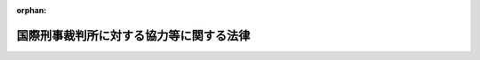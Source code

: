 .. _419AC0000000037_20250612_507AC0000000039:

:orphan:

========================================
国際刑事裁判所に対する協力等に関する法律
========================================

.. raw:: html
    
    
    <main id="contentsLaw" class="active">
    <div id="innerDocument" class="active">
    
    
    
    
    <div style="margin-bottom: 12px;">
    <div id="lawTitleNo" style="font-size: 1.067rem; font-weight: bold;" class="_shokanBoxParent">平成十九年法律第三十七号<div class="_shokanBox"></div>
    <div class="_inyoBox" id="_inyo_"></div>
    </div>
    <div id="lawTitle" style="margin-left: 3rem; font-size: 1.5rem; font-weight: bold; line-height: 1.25em;" class="_shokanBoxParent">
    <span data-xpath="">国際刑事裁判所に対する協力等に関する法律</span><div class="_shokanBox" id="_shokan_"><div class="_shokanBtnIcons"></div></div>
    <div class="_inyoBox" id="_inyo_"></div>
    </div>
    </div><section id="TOC" class="active TOC"><div class="_div_TOCLabel _shokanBoxParent">
    <span data-xpath="">目次</span><div class="_shokanBox" id="_shokan_"><div class="_shokanBtnIcons"></div></div>
    <div class="_inyoBox" id="_inyo_"></div>
    </div>
    <div class="_div_TOCChapter _shokanBoxParent" style="margin-left: 1em;">
    <div class="TOCChapterTitle xpathTarget xpath：／Law［1］／LawBody［1］／TOC［1］／TOCChapter［1］／ChapterTitle［1］">第一章　総則<span data-xpath="">（第一条・第二条）</span>
    </div>
    <div class="_shokanBox"><div class="_inyoBox"></div></div>
    </div>
    <div class="_div_TOCChapter _shokanBoxParent" style="margin-left: 1em;">
    <div class="TOCChapterTitle xpathTarget xpath：／Law［1］／LawBody［1］／TOC［1］／TOCChapter［2］／ChapterTitle［1］">第二章　国際刑事裁判所に対する協力</div>
    <div class="_shokanBox"><div class="_inyoBox"></div></div>
    </div>
    <div class="_div_TOCSection _shokanBoxParent" style="margin-left: 2em;">
    <div class="TOCSectionTitle xpathTarget xpath：／Law［1］／LawBody［1］／TOC［1］／TOCChapter［2］／TOCSection［1］／SectionTitle［1］">第一節　通則<span data-xpath="">（第三条―第五条）</span>
    </div>
    <div class="_shokanBox"></div>
    <div class="_inyoBox"></div>
    </div>
    <div class="_div_TOCSection _shokanBoxParent" style="margin-left: 2em;">
    <div class="TOCSectionTitle xpathTarget xpath：／Law［1］／LawBody［1］／TOC［1］／TOCChapter［2］／TOCSection［2］／SectionTitle［1］">第二節　証拠の提供等</div>
    <div class="_shokanBox"></div>
    <div class="_inyoBox"></div>
    </div>
    <div class="_div_TOCSubsection _shokanBoxParent" style="margin-left: 3em;">
    <div class="TOCSubsectionTitle xpathTarget xpath：／Law［1］／LawBody［1］／TOC［1］／TOCChapter［2］／TOCSection［2］／TOCSubsection［1］／SubsectionTitle［1］">第一款　証拠の提供<span data-xpath="">（第六条―第十三条）</span>
    </div>
    <div class="_shokanBox"></div>
    <div class="_inyoBox"></div>
    </div>
    <div class="_div_TOCSubsection _shokanBoxParent" style="margin-left: 3em;">
    <div class="TOCSubsectionTitle xpathTarget xpath：／Law［1］／LawBody［1］／TOC［1］／TOCChapter［2］／TOCSection［2］／TOCSubsection［2］／SubsectionTitle［1］">第二款　裁判上の証拠調べ及び書類の送達<span data-xpath="">（第十四条―第十六条）</span>
    </div>
    <div class="_shokanBox"></div>
    <div class="_inyoBox"></div>
    </div>
    <div class="_div_TOCSubsection _shokanBoxParent" style="margin-left: 3em;">
    <div class="TOCSubsectionTitle xpathTarget xpath：／Law［1］／LawBody［1］／TOC［1］／TOCChapter［2］／TOCSection［2］／TOCSubsection［3］／SubsectionTitle［1］">第三款　受刑者証人等移送<span data-xpath="">（第十七条・第十八条）</span>
    </div>
    <div class="_shokanBox"></div>
    <div class="_inyoBox"></div>
    </div>
    <div class="_div_TOCSection _shokanBoxParent" style="margin-left: 2em;">
    <div class="TOCSectionTitle xpathTarget xpath：／Law［1］／LawBody［1］／TOC［1］／TOCChapter［2］／TOCSection［3］／SectionTitle［1］">第三節　引渡犯罪人の引渡し等</div>
    <div class="_shokanBox"></div>
    <div class="_inyoBox"></div>
    </div>
    <div class="_div_TOCSubsection _shokanBoxParent" style="margin-left: 3em;">
    <div class="TOCSubsectionTitle xpathTarget xpath：／Law［1］／LawBody［1］／TOC［1］／TOCChapter［2］／TOCSection［3］／TOCSubsection［1］／SubsectionTitle［1］">第一款　引渡犯罪人の引渡し<span data-xpath="">（第十九条―第三十三条）</span>
    </div>
    <div class="_shokanBox"></div>
    <div class="_inyoBox"></div>
    </div>
    <div class="_div_TOCSubsection _shokanBoxParent" style="margin-left: 3em;">
    <div class="TOCSubsectionTitle xpathTarget xpath：／Law［1］／LawBody［1］／TOC［1］／TOCChapter［2］／TOCSection［3］／TOCSubsection［2］／SubsectionTitle［1］">第二款　仮拘禁<span data-xpath="">（第三十四条・第三十五条）</span>
    </div>
    <div class="_shokanBox"></div>
    <div class="_inyoBox"></div>
    </div>
    <div class="_div_TOCSubsection _shokanBoxParent" style="margin-left: 3em;">
    <div class="TOCSubsectionTitle xpathTarget xpath：／Law［1］／LawBody［1］／TOC［1］／TOCChapter［2］／TOCSection［3］／TOCSubsection［3］／SubsectionTitle［1］">第三款　雑則<span data-xpath="">（第三十六条・第三十七条）</span>
    </div>
    <div class="_shokanBox"></div>
    <div class="_inyoBox"></div>
    </div>
    <div class="_div_TOCSection _shokanBoxParent" style="margin-left: 2em;">
    <div class="TOCSectionTitle xpathTarget xpath：／Law［1］／LawBody［1］／TOC［1］／TOCChapter［2］／TOCSection［4］／SectionTitle［1］">第四節　執行協力<span data-xpath="">（第三十八条―第四十八条）</span>
    </div>
    <div class="_shokanBox"></div>
    <div class="_inyoBox"></div>
    </div>
    <div class="_div_TOCSection _shokanBoxParent" style="margin-left: 2em;">
    <div class="TOCSectionTitle xpathTarget xpath：／Law［1］／LawBody［1］／TOC［1］／TOCChapter［2］／TOCSection［5］／SectionTitle［1］">第五節　雑則<span data-xpath="">（第四十九条―第五十一条）</span>
    </div>
    <div class="_shokanBox"></div>
    <div class="_inyoBox"></div>
    </div>
    <div class="_div_TOCChapter _shokanBoxParent" style="margin-left: 1em;">
    <div class="TOCChapterTitle xpathTarget xpath：／Law［1］／LawBody［1］／TOC［1］／TOCChapter［3］／ChapterTitle［1］">第三章　国際刑事警察機構に対する措置<span data-xpath="">（第五十二条）</span>
    </div>
    <div class="_shokanBox"><div class="_inyoBox"></div></div>
    </div>
    <div class="_div_TOCChapter _shokanBoxParent" style="margin-left: 1em;">
    <div class="TOCChapterTitle xpathTarget xpath：／Law［1］／LawBody［1］／TOC［1］／TOCChapter［4］／ChapterTitle［1］">第四章　国際刑事裁判所の運営を害する罪<span data-xpath="">（第五十三条―第六十五条）</span>
    </div>
    <div class="_shokanBox"><div class="_inyoBox"></div></div>
    </div>
    <div class="_div_TOCSupplProvision _shokanBoxParent" style="margin-left: 1em;">
    <span data-xpath="">附則</span><div class="_shokanBox" id="_shokan_"><div class="_shokanBtnIcons"></div></div>
    <div class="_inyoBox" id="_inyo_"></div>
    </div></section><section id="MainProvision" class="active MainProvision"><section id="" class="active Chapter"><div style="margin-left: 3em; font-weight: bold;" class="ChapterTitle _div_ChapterTitle _shokanBoxParent">
    <div class="ChapterTitle">第一章　総則</div>
    <div class="_shokanBox" id="_shokan_"><div class="_shokanBtnIcons"></div></div>
    <div class="_inyoBox" id="_inyo_"></div>
    </div></section><section id="" class="active Article"><div style="margin-left: 1em; font-weight: bold;" class="_div_ArticleCaption _shokanBoxParent">
    <span data-xpath="">（目的）</span><div class="_shokanBox" id="_shokan_"><div class="_shokanBtnIcons"></div></div>
    <div class="_inyoBox" id="_inyo_"></div>
    </div>
    <div style="margin-left: 1em; text-indent: -1em;" id="" class="_div_ArticleTitle _shokanBoxParent">
    <span style="font-weight: bold;">第一条</span>　<span data-xpath="">この法律は、国際刑事裁判所に関するローマ規程（以下「規程」という。）が定める集団殺害犯罪その他の国際社会全体の関心事である最も重大な犯罪について、国際刑事裁判所の捜査、裁判及び刑の執行等についての必要な協力に関する手続を定めるとともに、国際刑事裁判所の運営を害する行為についての罰則を定めること等により、規程の的確な実施を確保することを目的とする。</span><div class="_shokanBox" id="_shokan_"><div class="_shokanBtnIcons"></div></div>
    <div class="_inyoBox" id="_inyo_"></div>
    </div></section><section id="" class="active Article"><div style="margin-left: 1em; font-weight: bold;" class="_div_ArticleCaption _shokanBoxParent">
    <span data-xpath="">（定義）</span><div class="_shokanBox" id="_shokan_"><div class="_shokanBtnIcons"></div></div>
    <div class="_inyoBox" id="_inyo_"></div>
    </div>
    <div style="margin-left: 1em; text-indent: -1em;" id="" class="_div_ArticleTitle _shokanBoxParent">
    <span style="font-weight: bold;">第二条</span>　<span data-xpath="">この法律において、次の各号に掲げる用語の意義は、それぞれ当該各号に定めるところによる。</span><div class="_shokanBox" id="_shokan_"><div class="_shokanBtnIcons"></div></div>
    <div class="_inyoBox" id="_inyo_"></div>
    </div>
    <div id="" style="margin-left: 2em; text-indent: -1em;" class="_div_ItemSentence _shokanBoxParent">
    <span style="font-weight: bold;">一</span>　<span data-xpath="">国際刑事裁判所</span>　<span data-xpath="">規程第一条に規定する国際刑事裁判所をいう。</span><div class="_shokanBox" id="_shokan_"><div class="_shokanBtnIcons"></div></div>
    <div class="_inyoBox" id="_inyo_"></div>
    </div>
    <div id="" style="margin-left: 2em; text-indent: -1em;" class="_div_ItemSentence _shokanBoxParent">
    <span style="font-weight: bold;">二</span>　<span data-xpath="">管轄刑事事件</span>　<span data-xpath="">規程第五条１及び第七十条１の規定により国際刑事裁判所が管轄権を有する犯罪について国際刑事裁判所がその管轄権を行使する事件をいう。</span><div class="_shokanBox" id="_shokan_"><div class="_shokanBtnIcons"></div></div>
    <div class="_inyoBox" id="_inyo_"></div>
    </div>
    <div id="" style="margin-left: 2em; text-indent: -1em;" class="_div_ItemSentence _shokanBoxParent">
    <span style="font-weight: bold;">三</span>　<span data-xpath="">重大犯罪</span>　<span data-xpath="">規程第五条１の規定により国際刑事裁判所が管轄権を有する国際社会全体の関心事である最も重大な犯罪として規程に定める犯罪をいう。</span><div class="_shokanBox" id="_shokan_"><div class="_shokanBtnIcons"></div></div>
    <div class="_inyoBox" id="_inyo_"></div>
    </div>
    <div id="" style="margin-left: 2em; text-indent: -1em;" class="_div_ItemSentence _shokanBoxParent">
    <span style="font-weight: bold;">四</span>　<span data-xpath="">証拠の提供</span>　<span data-xpath="">規程第九十三条１の規定による国際刑事裁判所の請求により、国際刑事裁判所の捜査又は裁判に係る手続（以下「国際刑事裁判所の手続」という。）に必要な証拠を国際刑事裁判所に提供することをいう。</span><div class="_shokanBox" id="_shokan_"><div class="_shokanBtnIcons"></div></div>
    <div class="_inyoBox" id="_inyo_"></div>
    </div>
    <div id="" style="margin-left: 2em; text-indent: -1em;" class="_div_ItemSentence _shokanBoxParent">
    <span style="font-weight: bold;">五</span>　<span data-xpath="">裁判上の証拠調べ</span>　<span data-xpath="">規程第九十三条１の規定による国際刑事裁判所の請求により、規程第三十九条２に規定する上訴裁判部又は第一審裁判部が行う証拠調べについての援助として日本国の裁判所が行う証拠調べをいう。</span><div class="_shokanBox" id="_shokan_"><div class="_shokanBtnIcons"></div></div>
    <div class="_inyoBox" id="_inyo_"></div>
    </div>
    <div id="" style="margin-left: 2em; text-indent: -1em;" class="_div_ItemSentence _shokanBoxParent">
    <span style="font-weight: bold;">六</span>　<span data-xpath="">書類の送達</span>　<span data-xpath="">規程第九十三条１の規定による国際刑事裁判所の請求により、規程第三十九条２に規定する上訴裁判部、第一審裁判部又は予審裁判部が行う書類の送達についての援助として日本国の裁判所が行う書類の送達をいう。</span><div class="_shokanBox" id="_shokan_"><div class="_shokanBtnIcons"></div></div>
    <div class="_inyoBox" id="_inyo_"></div>
    </div>
    <div id="" style="margin-left: 2em; text-indent: -1em;" class="_div_ItemSentence _shokanBoxParent">
    <span style="font-weight: bold;">七</span>　<span data-xpath="">受刑者証人等移送</span>　<span data-xpath="">規程第九十三条１及び７の規定による国際刑事裁判所の請求により、証人その他の国際刑事裁判所の手続における関係人（国際刑事裁判所の捜査又は裁判の対象とされる者を除く。）として出頭させることを可能とするため、国内受刑者（日本国において拘禁刑又は国際受刑者移送法（平成十四年法律第六十六号）第二条第二号に定める共助刑の執行として拘禁されている者をいう。以下同じ。）を移送することをいう。</span><div class="_shokanBox" id="_shokan_"><div class="_shokanBtnIcons"></div></div>
    <div class="_inyoBox" id="_inyo_"></div>
    </div>
    <div id="" style="margin-left: 2em; text-indent: -1em;" class="_div_ItemSentence _shokanBoxParent">
    <span style="font-weight: bold;">八</span>　<span data-xpath="">引渡犯罪人の引渡し</span>　<span data-xpath="">規程第八十九条１又は第百十一条の規定による国際刑事裁判所の引渡しの請求により、その引渡しの対象とされた者（以下「引渡犯罪人」という。）の引渡しをすることをいう。</span><div class="_shokanBox" id="_shokan_"><div class="_shokanBtnIcons"></div></div>
    <div class="_inyoBox" id="_inyo_"></div>
    </div>
    <div id="" style="margin-left: 2em; text-indent: -1em;" class="_div_ItemSentence _shokanBoxParent">
    <span style="font-weight: bold;">九</span>　<span data-xpath="">仮拘禁</span>　<span data-xpath="">規程第九十二条１の規定による国際刑事裁判所の仮逮捕の請求により、その仮逮捕の対象とされた者（以下「仮拘禁犯罪人」という。）を仮に拘禁することをいう。</span><div class="_shokanBox" id="_shokan_"><div class="_shokanBtnIcons"></div></div>
    <div class="_inyoBox" id="_inyo_"></div>
    </div>
    <div id="" style="margin-left: 2em; text-indent: -1em;" class="_div_ItemSentence _shokanBoxParent">
    <span style="font-weight: bold;">十</span>　<span data-xpath="">執行協力</span>　<span data-xpath="">規程第七十五条５若しくは第百九条１の規定により罰金刑（国際刑事裁判所が規程第七十条３又は第七十七条２（ａ）の規定により命ずる罰金をいう。以下同じ。）、没収刑（国際刑事裁判所が規程第七十七条２（ｂ）の規定により命ずる没収をいう。以下同じ。）若しくは被害回復命令（国際刑事裁判所が規程第七十五条２の規定により発する命令をいう。以下同じ。）の確定裁判の執行をすること又は規程第七十五条４若しくは第九十三条１の規定により没収刑若しくは被害回復命令のための保全をすることをいう。</span><div class="_shokanBox" id="_shokan_"><div class="_shokanBtnIcons"></div></div>
    <div class="_inyoBox" id="_inyo_"></div>
    </div>
    <div id="" style="margin-left: 2em; text-indent: -1em;" class="_div_ItemSentence _shokanBoxParent">
    <span style="font-weight: bold;">十一</span>　<span data-xpath="">協力</span>　<span data-xpath="">証拠の提供、裁判上の証拠調べ、書類の送達、受刑者証人等移送、引渡犯罪人の引渡し、仮拘禁及び執行協力をいう。</span><div class="_shokanBox" id="_shokan_"><div class="_shokanBtnIcons"></div></div>
    <div class="_inyoBox" id="_inyo_"></div>
    </div>
    <div id="" style="margin-left: 2em; text-indent: -1em;" class="_div_ItemSentence _shokanBoxParent">
    <span style="font-weight: bold;">十二</span>　<span data-xpath="">請求犯罪</span>　<span data-xpath="">協力（引渡犯罪人の引渡し及び仮拘禁を除く。）の請求において犯されたとされている犯罪をいう。</span><div class="_shokanBox" id="_shokan_"><div class="_shokanBtnIcons"></div></div>
    <div class="_inyoBox" id="_inyo_"></div>
    </div>
    <div id="" style="margin-left: 2em; text-indent: -1em;" class="_div_ItemSentence _shokanBoxParent">
    <span style="font-weight: bold;">十三</span>　<span data-xpath="">引渡犯罪</span>　<span data-xpath="">引渡犯罪人の引渡し又は仮拘禁に係る協力の請求において当該引渡犯罪人又は仮拘禁犯罪人が犯したとされている犯罪をいう。</span><div class="_shokanBox" id="_shokan_"><div class="_shokanBtnIcons"></div></div>
    <div class="_inyoBox" id="_inyo_"></div>
    </div></section><section id="" class="active Chapter"><div style="margin-left: 3em; font-weight: bold;" class="ChapterTitle followingChapter _div_ChapterTitle _shokanBoxParent">
    <div class="ChapterTitle">第二章　国際刑事裁判所に対する協力</div>
    <div class="_shokanBox" id="_shokan_"><div class="_shokanBtnIcons"></div></div>
    <div class="_inyoBox" id="_inyo_"></div>
    </div></section><section id="" class="active Sectiot"><div style="margin-left: 4em; font-weight: bold;" class="SectionTitle _div_SectionTitle _shokanBoxParent">
    <div class="SectionTitle">第一節　通則</div>
    <div class="_shokanBox" id="_shokan_"><div class="_shokanBtnIcons"></div></div>
    <div class="_inyoBox" id="_inyo_"></div>
    </div></section><section id="" class="active Article"><div style="margin-left: 1em; font-weight: bold;" class="_div_ArticleCaption _shokanBoxParent">
    <span data-xpath="">（協力の請求の受理等）</span><div class="_shokanBox" id="_shokan_"><div class="_shokanBtnIcons"></div></div>
    <div class="_inyoBox" id="_inyo_"></div>
    </div>
    <div style="margin-left: 1em; text-indent: -1em;" id="" class="_div_ArticleTitle _shokanBoxParent">
    <span style="font-weight: bold;">第三条</span>　<span data-xpath="">国際刑事裁判所に対する協力に関する次に掲げる事務は、外務大臣が行う。</span><div class="_shokanBox" id="_shokan_"><div class="_shokanBtnIcons"></div></div>
    <div class="_inyoBox" id="_inyo_"></div>
    </div>
    <div id="" style="margin-left: 2em; text-indent: -1em;" class="_div_ItemSentence _shokanBoxParent">
    <span style="font-weight: bold;">一</span>　<span data-xpath="">国際刑事裁判所からの協力の請求の受理</span><div class="_shokanBox" id="_shokan_"><div class="_shokanBtnIcons"></div></div>
    <div class="_inyoBox" id="_inyo_"></div>
    </div>
    <div id="" style="margin-left: 2em; text-indent: -1em;" class="_div_ItemSentence _shokanBoxParent">
    <span style="font-weight: bold;">二</span>　<span data-xpath="">国際刑事裁判所との協議及び国際刑事裁判所に対して行うべき通報</span><div class="_shokanBox" id="_shokan_"><div class="_shokanBtnIcons"></div></div>
    <div class="_inyoBox" id="_inyo_"></div>
    </div>
    <div id="" style="margin-left: 2em; text-indent: -1em;" class="_div_ItemSentence _shokanBoxParent">
    <span style="font-weight: bold;">三</span>　<span data-xpath="">国際刑事裁判所に対する証拠の送付及び罰金刑、没収刑又は被害回復命令の確定裁判の執行に係る財産の引渡し並びに書類の送達についての結果の通知</span><div class="_shokanBox" id="_shokan_"><div class="_shokanBtnIcons"></div></div>
    <div class="_inyoBox" id="_inyo_"></div>
    </div></section><section id="" class="active Article"><div style="margin-left: 1em; font-weight: bold;" class="_div_ArticleCaption _shokanBoxParent">
    <span data-xpath="">（外務大臣の措置）</span><div class="_shokanBox" id="_shokan_"><div class="_shokanBtnIcons"></div></div>
    <div class="_inyoBox" id="_inyo_"></div>
    </div>
    <div style="margin-left: 1em; text-indent: -1em;" id="" class="_div_ArticleTitle _shokanBoxParent">
    <span style="font-weight: bold;">第四条</span>　<span data-xpath="">外務大臣は、国際刑事裁判所から協力の請求を受理したときは、請求の方式が規程に適合しないと認める場合を除き、国際刑事裁判所が発する協力請求書又は外務大臣の作成した協力の請求があったことを証明する書面に関係書類を添付し、意見を付して、これを法務大臣に送付するものとする。</span><div class="_shokanBox" id="_shokan_"><div class="_shokanBtnIcons"></div></div>
    <div class="_inyoBox" id="_inyo_"></div>
    </div></section><section id="" class="active Article"><div style="margin-left: 1em; font-weight: bold;" class="_div_ArticleCaption _shokanBoxParent">
    <span data-xpath="">（国際刑事裁判所との協議）</span><div class="_shokanBox" id="_shokan_"><div class="_shokanBtnIcons"></div></div>
    <div class="_inyoBox" id="_inyo_"></div>
    </div>
    <div style="margin-left: 1em; text-indent: -1em;" id="" class="_div_ArticleTitle _shokanBoxParent">
    <span style="font-weight: bold;">第五条</span>　<span data-xpath="">外務大臣は、国際刑事裁判所に対する協力に関し、必要に応じ、国際刑事裁判所と協議するものとする。</span><div class="_shokanBox" id="_shokan_"><div class="_shokanBtnIcons"></div></div>
    <div class="_inyoBox" id="_inyo_"></div>
    </div>
    <div style="margin-left: 1em; text-indent: -1em;" class="_div_ParagraphSentence _shokanBoxParent">
    <span style="font-weight: bold;">２</span>　<span data-xpath="">法務大臣は、国際刑事裁判所に対する協力に関し、国際刑事裁判所との協議が必要であると認めるときは、外務大臣に対し、前項の規定による協議をすることを求めるものとする。</span><div class="_shokanBox" id="_shokan_"><div class="_shokanBtnIcons"></div></div>
    <div class="_inyoBox" id="_inyo_"></div>
    </div></section><section id="" class="active Section followingSection"><div style="margin-left: 4em; font-weight: bold;" class="SectionTitle _div_SectionTitle _shokanBoxParent">
    <div class="SectionTitle">第二節　証拠の提供等</div>
    <div class="_shokanBox" id="_shokan_"><div class="_shokanBtnIcons"></div></div>
    <div class="_inyoBox" id="_inyo_"></div>
    </div></section><section id="" class="active Subsection"><div style="margin-left: 5em; font-weight: bold;" class="SubsectionTitle _div_SubsectionTitle _shokanBoxParent">
    <div class="SubsectionTitle">第一款　証拠の提供</div>
    <div class="_shokanBox" id="_shokan_"><div class="_shokanBtnIcons"></div></div>
    <div class="_inyoBox" id="_inyo_"></div>
    </div></section><section id="" class="active Article"><div style="margin-left: 1em; font-weight: bold;" class="_div_ArticleCaption _shokanBoxParent">
    <span data-xpath="">（法務大臣の措置）</span><div class="_shokanBox" id="_shokan_"><div class="_shokanBtnIcons"></div></div>
    <div class="_inyoBox" id="_inyo_"></div>
    </div>
    <div style="margin-left: 1em; text-indent: -1em;" id="" class="_div_ArticleTitle _shokanBoxParent">
    <span style="font-weight: bold;">第六条</span>　<span data-xpath="">法務大臣は、外務大臣から第四条の規定により証拠の提供に係る協力の請求に関する書面の送付を受けた場合において、次の各号のいずれにも該当しないときは、次項又は第三項に規定する措置をとるものとする。</span><div class="_shokanBox" id="_shokan_"><div class="_shokanBtnIcons"></div></div>
    <div class="_inyoBox" id="_inyo_"></div>
    </div>
    <div id="" style="margin-left: 2em; text-indent: -1em;" class="_div_ItemSentence _shokanBoxParent">
    <span style="font-weight: bold;">一</span>　<span data-xpath="">当該協力の請求が国際捜査共助等に関する法律（昭和五十五年法律第六十九号）第一条第一号に規定する共助（以下この号及び第三十九条第一項第二号において「捜査共助」という。）の要請と競合し、かつ、規程の定めるところによりその要請を優先させることができる場合において、当該捜査共助をすることが相当であると認めるとき。</span><div class="_shokanBox" id="_shokan_"><div class="_shokanBtnIcons"></div></div>
    <div class="_inyoBox" id="_inyo_"></div>
    </div>
    <div id="" style="margin-left: 2em; text-indent: -1em;" class="_div_ItemSentence _shokanBoxParent">
    <span style="font-weight: bold;">二</span>　<span data-xpath="">当該協力の請求に応ずることにより、規程第九十八条１に規定する国際法に基づく義務に反することとなるとき。</span><div class="_shokanBox" id="_shokan_"><div class="_shokanBtnIcons"></div></div>
    <div class="_inyoBox" id="_inyo_"></div>
    </div>
    <div id="" style="margin-left: 2em; text-indent: -1em;" class="_div_ItemSentence _shokanBoxParent">
    <span style="font-weight: bold;">三</span>　<span data-xpath="">当該協力の請求に応ずることにより、日本国の安全が害されるおそれがあるとき。</span><div class="_shokanBox" id="_shokan_"><div class="_shokanBtnIcons"></div></div>
    <div class="_inyoBox" id="_inyo_"></div>
    </div>
    <div id="" style="margin-left: 2em; text-indent: -1em;" class="_div_ItemSentence _shokanBoxParent">
    <span style="font-weight: bold;">四</span>　<span data-xpath="">請求犯罪が規程第七十条１に規定する犯罪である場合において、当該請求犯罪に係る行為が日本国内において行われたとした場合にその行為が日本国の法令によれば罪に当たるものでないとき。</span><div class="_shokanBox" id="_shokan_"><div class="_shokanBtnIcons"></div></div>
    <div class="_inyoBox" id="_inyo_"></div>
    </div>
    <div id="" style="margin-left: 2em; text-indent: -1em;" class="_div_ItemSentence _shokanBoxParent">
    <span style="font-weight: bold;">五</span>　<span data-xpath="">当該協力の請求に応ずることにより、請求犯罪以外の罪に係る事件で日本国の検察官、検察事務官若しくは司法警察職員によって捜査され又は日本国の裁判所に係属しているものについて、その捜査又は裁判を妨げるおそれがあり、直ちに当該請求に応ずることが相当でないと認めるとき。</span><div class="_shokanBox" id="_shokan_"><div class="_shokanBtnIcons"></div></div>
    <div class="_inyoBox" id="_inyo_"></div>
    </div>
    <div id="" style="margin-left: 2em; text-indent: -1em;" class="_div_ItemSentence _shokanBoxParent">
    <span style="font-weight: bold;">六</span>　<span data-xpath="">その他直ちに当該協力の請求に応じないことに正当な理由があるとき。</span><div class="_shokanBox" id="_shokan_"><div class="_shokanBtnIcons"></div></div>
    <div class="_inyoBox" id="_inyo_"></div>
    </div>
    <div style="margin-left: 1em; text-indent: -1em;" class="_div_ParagraphSentence _shokanBoxParent">
    <span style="font-weight: bold;">２</span>　<span data-xpath="">前項の規定により法務大臣がとる措置は、次項に規定する場合を除き、次の各号のいずれかとする。</span><div class="_shokanBox" id="_shokan_"><div class="_shokanBtnIcons"></div></div>
    <div class="_inyoBox" id="_inyo_"></div>
    </div>
    <div id="" style="margin-left: 2em; text-indent: -1em;" class="_div_ItemSentence _shokanBoxParent">
    <span style="font-weight: bold;">一</span>　<span data-xpath="">相当と認める地方検察庁の検事正に対し、関係書類を送付して、証拠の提供に係る協力に必要な証拠の収集を命ずること。</span><div class="_shokanBox" id="_shokan_"><div class="_shokanBtnIcons"></div></div>
    <div class="_inyoBox" id="_inyo_"></div>
    </div>
    <div id="" style="margin-left: 2em; text-indent: -1em;" class="_div_ItemSentence _shokanBoxParent">
    <span style="font-weight: bold;">二</span>　<span data-xpath="">国家公安委員会に証拠の提供に係る協力の請求に関する書面を送付すること。</span><div class="_shokanBox" id="_shokan_"><div class="_shokanBtnIcons"></div></div>
    <div class="_inyoBox" id="_inyo_"></div>
    </div>
    <div id="" style="margin-left: 2em; text-indent: -1em;" class="_div_ItemSentence _shokanBoxParent">
    <span style="font-weight: bold;">三</span>　<span data-xpath="">海上保安庁長官その他の刑事訴訟法（昭和二十三年法律第百三十一号）第百九十条に規定する司法警察職員として職務を行うべき者の置かれている国の機関の長に証拠の提供に係る協力の請求に関する書面を送付すること。</span><div class="_shokanBox" id="_shokan_"><div class="_shokanBtnIcons"></div></div>
    <div class="_inyoBox" id="_inyo_"></div>
    </div>
    <div style="margin-left: 1em; text-indent: -1em;" class="_div_ParagraphSentence _shokanBoxParent">
    <span style="font-weight: bold;">３</span>　<span data-xpath="">第一項に規定する協力の請求が裁判所、検察官又は司法警察員の保管する訴訟に関する書類の提供に係るものであるときは、法務大臣は、その書類の保管者に協力の請求に関する書面を送付するものとする。</span><div class="_shokanBox" id="_shokan_"><div class="_shokanBtnIcons"></div></div>
    <div class="_inyoBox" id="_inyo_"></div>
    </div>
    <div style="margin-left: 1em; text-indent: -1em;" class="_div_ParagraphSentence _shokanBoxParent">
    <span style="font-weight: bold;">４</span>　<span data-xpath="">法務大臣は、前二項に規定する措置その他の証拠の提供に係る協力に関する措置をとるため必要があると認めるときは、関係人の所在その他必要な事項について調査を行うことができる。</span><div class="_shokanBox" id="_shokan_"><div class="_shokanBtnIcons"></div></div>
    <div class="_inyoBox" id="_inyo_"></div>
    </div></section><section id="" class="active Article"><div style="margin-left: 1em; font-weight: bold;" class="_div_ArticleCaption _shokanBoxParent">
    <span data-xpath="">（国家公安委員会の措置）</span><div class="_shokanBox" id="_shokan_"><div class="_shokanBtnIcons"></div></div>
    <div class="_inyoBox" id="_inyo_"></div>
    </div>
    <div style="margin-left: 1em; text-indent: -1em;" id="" class="_div_ArticleTitle _shokanBoxParent">
    <span style="font-weight: bold;">第七条</span>　<span data-xpath="">国家公安委員会は、前条第二項第二号の書面の送付を受けたときは、相当と認める警察庁又は都道府県警察に対し、証拠の提供に係る協力に必要な証拠の収集を指示するものとする。</span><span data-xpath="">この場合において、都道府県警察に対して指示を行うときは、当該都道府県警察に関係書類を送付するものとする。</span><div class="_shokanBox" id="_shokan_"><div class="_shokanBtnIcons"></div></div>
    <div class="_inyoBox" id="_inyo_"></div>
    </div></section><section id="" class="active Article"><div style="margin-left: 1em; font-weight: bold;" class="_div_ArticleCaption _shokanBoxParent">
    <span data-xpath="">（協力の実施）</span><div class="_shokanBox" id="_shokan_"><div class="_shokanBtnIcons"></div></div>
    <div class="_inyoBox" id="_inyo_"></div>
    </div>
    <div style="margin-left: 1em; text-indent: -1em;" id="" class="_div_ArticleTitle _shokanBoxParent">
    <span style="font-weight: bold;">第八条</span>　<span data-xpath="">国際捜査共助等に関する法律第七条、第八条、第十条、第十二条及び第十三条の規定は、第六条第一項の請求による証拠の提供に係る協力について準用する。</span><span data-xpath="">この場合において、同法第七条第一項中「第五条第一項第一号」とあるのは「国際刑事裁判所に対する協力等に関する法律（平成十九年法律第三十七号）第六条第二項第一号」と、同条第二項及び第三項中「前条」とあるのは「国際刑事裁判所に対する協力等に関する法律第七条」と、同条第四項中「第五条第一項第三号」とあるのは「国際刑事裁判所に対する協力等に関する法律第六条第二項第三号」と、同法第十三条中「この法律に特別の定めがある」とあるのは「国際刑事裁判所に対する協力等に関する法律第八条において準用する第八条、第十条及び前条に規定する」と読み替えるものとする。</span><div class="_shokanBox" id="_shokan_"><div class="_shokanBtnIcons"></div></div>
    <div class="_inyoBox" id="_inyo_"></div>
    </div></section><section id="" class="active Article"><div style="margin-left: 1em; font-weight: bold;" class="_div_ArticleCaption _shokanBoxParent">
    <span data-xpath="">（虚偽の証明書の提出に対する罰則）</span><div class="_shokanBox" id="_shokan_"><div class="_shokanBtnIcons"></div></div>
    <div class="_inyoBox" id="_inyo_"></div>
    </div>
    <div style="margin-left: 1em; text-indent: -1em;" id="" class="_div_ArticleTitle _shokanBoxParent">
    <span style="font-weight: bold;">第九条</span>　<span data-xpath="">前条において準用する国際捜査共助等に関する法律第八条第三項の規定による証明書の提出を求められた者が、虚偽の証明書を提出したときは、一年以下の拘禁刑又は五十万円以下の罰金に処する。</span><div class="_shokanBox" id="_shokan_"><div class="_shokanBtnIcons"></div></div>
    <div class="_inyoBox" id="_inyo_"></div>
    </div>
    <div style="margin-left: 1em; text-indent: -1em;" class="_div_ParagraphSentence _shokanBoxParent">
    <span style="font-weight: bold;">２</span>　<span data-xpath="">前項の規定は、刑法（明治四十年法律第四十五号）又は第四章の罪に触れるときは、これを適用しない。</span><div class="_shokanBox" id="_shokan_"><div class="_shokanBtnIcons"></div></div>
    <div class="_inyoBox" id="_inyo_"></div>
    </div></section><section id="" class="active Article"><div style="margin-left: 1em; font-weight: bold;" class="_div_ArticleCaption _shokanBoxParent">
    <span data-xpath="">（処分を終えた場合等の措置）</span><div class="_shokanBox" id="_shokan_"><div class="_shokanBtnIcons"></div></div>
    <div class="_inyoBox" id="_inyo_"></div>
    </div>
    <div style="margin-left: 1em; text-indent: -1em;" id="" class="_div_ArticleTitle _shokanBoxParent">
    <span style="font-weight: bold;">第十条</span>　<span data-xpath="">検事正は、証拠の提供に係る協力に必要な証拠の収集を終えたときは、速やかに、意見を付して、法務大臣に対し、収集した証拠を送付しなければならない。</span><span data-xpath="">第六条第二項第三号の国の機関の長が協力に必要な証拠の収集を終えたときも、同様とする。</span><div class="_shokanBox" id="_shokan_"><div class="_shokanBtnIcons"></div></div>
    <div class="_inyoBox" id="_inyo_"></div>
    </div>
    <div style="margin-left: 1em; text-indent: -1em;" class="_div_ParagraphSentence _shokanBoxParent">
    <span style="font-weight: bold;">２</span>　<span data-xpath="">都道府県公安委員会は、都道府県警察の警視総監又は道府県警察本部長が協力に必要な証拠の収集を終えたときは、速やかに、意見を付して、国家公安委員会に対し、収集した証拠を送付しなければならない。</span><div class="_shokanBox" id="_shokan_"><div class="_shokanBtnIcons"></div></div>
    <div class="_inyoBox" id="_inyo_"></div>
    </div>
    <div style="margin-left: 1em; text-indent: -1em;" class="_div_ParagraphSentence _shokanBoxParent">
    <span style="font-weight: bold;">３</span>　<span data-xpath="">国家公安委員会は、警察庁長官が協力に必要な証拠の収集を終えたとき又は前項の規定により証拠の送付を受けたときは、速やかに、意見を付して、法務大臣に対し、収集した証拠又は送付を受けた証拠を送付するものとする。</span><div class="_shokanBox" id="_shokan_"><div class="_shokanBtnIcons"></div></div>
    <div class="_inyoBox" id="_inyo_"></div>
    </div>
    <div style="margin-left: 1em; text-indent: -1em;" class="_div_ParagraphSentence _shokanBoxParent">
    <span style="font-weight: bold;">４</span>　<span data-xpath="">第六条第三項の規定により証拠の提供に係る協力の請求に関する書面の送付を受けた訴訟に関する書類の保管者は、速やかに、意見を付して、法務大臣に対し、当該書類又はその謄本を送付しなければならない。</span><span data-xpath="">ただし、直ちにこれを送付することに支障があると認めるときは、速やかに、法務大臣に対し、その旨を通知しなければならない。</span><div class="_shokanBox" id="_shokan_"><div class="_shokanBtnIcons"></div></div>
    <div class="_inyoBox" id="_inyo_"></div>
    </div></section><section id="" class="active Article"><div style="margin-left: 1em; font-weight: bold;" class="_div_ArticleCaption _shokanBoxParent">
    <span data-xpath="">（証拠の提供の条件）</span><div class="_shokanBox" id="_shokan_"><div class="_shokanBtnIcons"></div></div>
    <div class="_inyoBox" id="_inyo_"></div>
    </div>
    <div style="margin-left: 1em; text-indent: -1em;" id="" class="_div_ArticleTitle _shokanBoxParent">
    <span style="font-weight: bold;">第十一条</span>　<span data-xpath="">法務大臣は、前条第一項、第三項又は第四項の規定により送付を受けた証拠を国際刑事裁判所に提供する場合において、必要があると認めるときは、当該証拠の使用又は返還に関する条件を定めるものとする。</span><div class="_shokanBox" id="_shokan_"><div class="_shokanBtnIcons"></div></div>
    <div class="_inyoBox" id="_inyo_"></div>
    </div></section><section id="" class="active Article"><div style="margin-left: 1em; font-weight: bold;" class="_div_ArticleCaption _shokanBoxParent">
    <span data-xpath="">（協力をしない場合の通知）</span><div class="_shokanBox" id="_shokan_"><div class="_shokanBtnIcons"></div></div>
    <div class="_inyoBox" id="_inyo_"></div>
    </div>
    <div style="margin-left: 1em; text-indent: -1em;" id="" class="_div_ArticleTitle _shokanBoxParent">
    <span style="font-weight: bold;">第十二条</span>　<span data-xpath="">法務大臣は、第六条第二項第二号若しくは第三号又は第三項の規定による措置をとった後において、同条第一項第一号から第四号までのいずれかに該当すると認めて、証拠の提供に係る協力をしないこととするときは、遅滞なく、その旨を証拠の提供に係る協力の請求に関する書面の送付を受けた者に通知するものとする。</span><div class="_shokanBox" id="_shokan_"><div class="_shokanBtnIcons"></div></div>
    <div class="_inyoBox" id="_inyo_"></div>
    </div></section><section id="" class="active Article"><div style="margin-left: 1em; font-weight: bold;" class="_div_ArticleCaption _shokanBoxParent">
    <span data-xpath="">（外務大臣等との協議）</span><div class="_shokanBox" id="_shokan_"><div class="_shokanBtnIcons"></div></div>
    <div class="_inyoBox" id="_inyo_"></div>
    </div>
    <div style="margin-left: 1em; text-indent: -1em;" id="" class="_div_ArticleTitle _shokanBoxParent">
    <span style="font-weight: bold;">第十三条</span>　<span data-xpath="">法務大臣は、次の各号のいずれかに該当する場合には、あらかじめ、外務大臣と協議するものとする。</span><div class="_shokanBox" id="_shokan_"><div class="_shokanBtnIcons"></div></div>
    <div class="_inyoBox" id="_inyo_"></div>
    </div>
    <div id="" style="margin-left: 2em; text-indent: -1em;" class="_div_ItemSentence _shokanBoxParent">
    <span style="font-weight: bold;">一</span>　<span data-xpath="">第六条第一項第一号から第三号までのいずれかに該当することを理由として、証拠の提供に係る協力をしないこととするとき。</span><div class="_shokanBox" id="_shokan_"><div class="_shokanBtnIcons"></div></div>
    <div class="_inyoBox" id="_inyo_"></div>
    </div>
    <div id="" style="margin-left: 2em; text-indent: -1em;" class="_div_ItemSentence _shokanBoxParent">
    <span style="font-weight: bold;">二</span>　<span data-xpath="">第六条第一項第五号又は第六号のいずれかに該当することを理由として、証拠の提供に係る協力をすることを留保するとき。</span><div class="_shokanBox" id="_shokan_"><div class="_shokanBtnIcons"></div></div>
    <div class="_inyoBox" id="_inyo_"></div>
    </div>
    <div id="" style="margin-left: 2em; text-indent: -1em;" class="_div_ItemSentence _shokanBoxParent">
    <span style="font-weight: bold;">三</span>　<span data-xpath="">第十一条の条件を定めるとき。</span><div class="_shokanBox" id="_shokan_"><div class="_shokanBtnIcons"></div></div>
    <div class="_inyoBox" id="_inyo_"></div>
    </div>
    <div style="margin-left: 1em; text-indent: -1em;" class="_div_ParagraphSentence _shokanBoxParent">
    <span style="font-weight: bold;">２</span>　<span data-xpath="">国際捜査共助等に関する法律第十六条第二項の規定は、証拠の提供に係る協力の請求に関し法務大臣が第六条第二項各号の措置をとることとする場合について準用する。</span><div class="_shokanBox" id="_shokan_"><div class="_shokanBtnIcons"></div></div>
    <div class="_inyoBox" id="_inyo_"></div>
    </div></section><section id="" class="active Subsection followingSubsectiont"><div style="margin-left: 5em; font-weight: bold;" class="SubsectionTitle _div_SubsectionTitle _shokanBoxParent">
    <div class="SubsectionTitle">第二款　裁判上の証拠調べ及び書類の送達</div>
    <div class="_shokanBox" id="_shokan_"><div class="_shokanBtnIcons"></div></div>
    <div class="_inyoBox" id="_inyo_"></div>
    </div></section><section id="" class="active Article"><div style="margin-left: 1em; font-weight: bold;" class="_div_ArticleCaption _shokanBoxParent">
    <span data-xpath="">（法務大臣の措置）</span><div class="_shokanBox" id="_shokan_"><div class="_shokanBtnIcons"></div></div>
    <div class="_inyoBox" id="_inyo_"></div>
    </div>
    <div style="margin-left: 1em; text-indent: -1em;" id="" class="_div_ArticleTitle _shokanBoxParent">
    <span style="font-weight: bold;">第十四条</span>　<span data-xpath="">法務大臣は、外務大臣から第四条の規定により裁判上の証拠調べ又は書類の送達に係る協力の請求に関する書面の送付を受けた場合において、第六条第一項各号のいずれにも該当しないときは、相当と認める地方裁判所に対し、当該協力の請求に関する書面を送付するものとする。</span><div class="_shokanBox" id="_shokan_"><div class="_shokanBtnIcons"></div></div>
    <div class="_inyoBox" id="_inyo_"></div>
    </div></section><section id="" class="active Article"><div style="margin-left: 1em; font-weight: bold;" class="_div_ArticleCaption _shokanBoxParent">
    <span data-xpath="">（裁判所の措置等）</span><div class="_shokanBox" id="_shokan_"><div class="_shokanBtnIcons"></div></div>
    <div class="_inyoBox" id="_inyo_"></div>
    </div>
    <div style="margin-left: 1em; text-indent: -1em;" id="" class="_div_ArticleTitle _shokanBoxParent">
    <span style="font-weight: bold;">第十五条</span>　<span data-xpath="">外国裁判所ノ嘱託ニ因ル共助法（明治三十八年法律第六十三号）第一条第二項、第一条ノ二第一項（第一号、第五号及び第六号を除く。）、第二条及び第三条の規定は、裁判上の証拠調べ又は書類の送達に係る協力について準用する。</span><div class="_shokanBox" id="_shokan_"><div class="_shokanBtnIcons"></div></div>
    <div class="_inyoBox" id="_inyo_"></div>
    </div>
    <div style="margin-left: 1em; text-indent: -1em;" class="_div_ParagraphSentence _shokanBoxParent">
    <span style="font-weight: bold;">２</span>　<span data-xpath="">前条の地方裁判所は、裁判上の証拠調べ又は書類の送達を終えたときは、速やかに、法務大臣に対し、当該裁判上の証拠調べにより得られた証拠を送付し、又は書類の送達の結果を通知しなければならない。</span><div class="_shokanBox" id="_shokan_"><div class="_shokanBtnIcons"></div></div>
    <div class="_inyoBox" id="_inyo_"></div>
    </div></section><section id="" class="active Article"><div style="margin-left: 1em; font-weight: bold;" class="_div_ArticleCaption _shokanBoxParent">
    <span data-xpath="">（準用）</span><div class="_shokanBox" id="_shokan_"><div class="_shokanBtnIcons"></div></div>
    <div class="_inyoBox" id="_inyo_"></div>
    </div>
    <div style="margin-left: 1em; text-indent: -1em;" id="" class="_div_ArticleTitle _shokanBoxParent">
    <span style="font-weight: bold;">第十六条</span>　<span data-xpath="">第十二条及び第十三条第一項（第三号を除く。）の規定は、法務大臣が第十四条の規定による裁判上の証拠調べ又は書類の送達に係る協力に係る措置をとった場合について準用する。</span><span data-xpath="">この場合において、第十二条中「同条第一項第一号」とあるのは、「第六条第一項第一号」と読み替えるものとする。</span><div class="_shokanBox" id="_shokan_"><div class="_shokanBtnIcons"></div></div>
    <div class="_inyoBox" id="_inyo_"></div>
    </div></section><section id="" class="active Subsection followingSubsectiont"><div style="margin-left: 5em; font-weight: bold;" class="SubsectionTitle _div_SubsectionTitle _shokanBoxParent">
    <div class="SubsectionTitle">第三款　受刑者証人等移送</div>
    <div class="_shokanBox" id="_shokan_"><div class="_shokanBtnIcons"></div></div>
    <div class="_inyoBox" id="_inyo_"></div>
    </div></section><section id="" class="active Article"><div style="margin-left: 1em; font-weight: bold;" class="_div_ArticleCaption _shokanBoxParent">
    <span data-xpath="">（受刑者証人等移送の決定等）</span><div class="_shokanBox" id="_shokan_"><div class="_shokanBtnIcons"></div></div>
    <div class="_inyoBox" id="_inyo_"></div>
    </div>
    <div style="margin-left: 1em; text-indent: -1em;" id="" class="_div_ArticleTitle _shokanBoxParent">
    <span style="font-weight: bold;">第十七条</span>　<span data-xpath="">法務大臣は、外務大臣から第四条の規定により受刑者証人等移送に係る協力の請求に関する書面の送付を受けた場合において、第六条第一項第四号及び次の各号のいずれにも該当せず、かつ、当該請求に応ずることが相当であると認めるときは、三十日を超えない範囲内で国内受刑者を移送する期間を定めて、当該受刑者証人等移送の決定をするものとする。</span><div class="_shokanBox" id="_shokan_"><div class="_shokanBtnIcons"></div></div>
    <div class="_inyoBox" id="_inyo_"></div>
    </div>
    <div id="" style="margin-left: 2em; text-indent: -1em;" class="_div_ItemSentence _shokanBoxParent">
    <span style="font-weight: bold;">一</span>　<span data-xpath="">国内受刑者の書面による同意がないとき。</span><div class="_shokanBox" id="_shokan_"><div class="_shokanBtnIcons"></div></div>
    <div class="_inyoBox" id="_inyo_"></div>
    </div>
    <div id="" style="margin-left: 2em; text-indent: -1em;" class="_div_ItemSentence _shokanBoxParent">
    <span style="font-weight: bold;">二</span>　<span data-xpath="">国内受刑者が二十歳に満たないとき。</span><div class="_shokanBox" id="_shokan_"><div class="_shokanBtnIcons"></div></div>
    <div class="_inyoBox" id="_inyo_"></div>
    </div>
    <div id="" style="margin-left: 2em; text-indent: -1em;" class="_div_ItemSentence _shokanBoxParent">
    <span style="font-weight: bold;">三</span>　<span data-xpath="">国内受刑者の犯した罪に係る事件が日本国の裁判所に係属するとき。</span><div class="_shokanBox" id="_shokan_"><div class="_shokanBtnIcons"></div></div>
    <div class="_inyoBox" id="_inyo_"></div>
    </div>
    <div style="margin-left: 1em; text-indent: -1em;" class="_div_ParagraphSentence _shokanBoxParent">
    <span style="font-weight: bold;">２</span>　<span data-xpath="">法務大臣は、前項の決定をする場合において、必要があると認めるときは、受刑者証人等移送に関する条件を定めるものとする。</span><div class="_shokanBox" id="_shokan_"><div class="_shokanBtnIcons"></div></div>
    <div class="_inyoBox" id="_inyo_"></div>
    </div>
    <div style="margin-left: 1em; text-indent: -1em;" class="_div_ParagraphSentence _shokanBoxParent">
    <span style="font-weight: bold;">３</span>　<span data-xpath="">法務大臣は、第一項の請求に応ずることが相当でないと認めて受刑者証人等移送をしないこととするとき及び前項の条件を定めるときは、あらかじめ、外務大臣と協議するものとする。</span><div class="_shokanBox" id="_shokan_"><div class="_shokanBtnIcons"></div></div>
    <div class="_inyoBox" id="_inyo_"></div>
    </div>
    <div style="margin-left: 1em; text-indent: -1em;" class="_div_ParagraphSentence _shokanBoxParent">
    <span style="font-weight: bold;">４</span>　<span data-xpath="">国際捜査共助等に関する法律第十九条第三項の規定は、第一項の決定をした場合について準用する。</span><div class="_shokanBox" id="_shokan_"><div class="_shokanBtnIcons"></div></div>
    <div class="_inyoBox" id="_inyo_"></div>
    </div></section><section id="" class="active Article"><div style="margin-left: 1em; font-weight: bold;" class="_div_ArticleCaption _shokanBoxParent">
    <span data-xpath="">（国内受刑者の引渡しに関する措置等）</span><div class="_shokanBox" id="_shokan_"><div class="_shokanBtnIcons"></div></div>
    <div class="_inyoBox" id="_inyo_"></div>
    </div>
    <div style="margin-left: 1em; text-indent: -1em;" id="" class="_div_ArticleTitle _shokanBoxParent">
    <span style="font-weight: bold;">第十八条</span>　<span data-xpath="">法務大臣は、前条第四項において準用する国際捜査共助等に関する法律第十九条第三項の規定による命令をしたときは、外務大臣に受領許可証を送付しなければならない。</span><div class="_shokanBox" id="_shokan_"><div class="_shokanBtnIcons"></div></div>
    <div class="_inyoBox" id="_inyo_"></div>
    </div>
    <div style="margin-left: 1em; text-indent: -1em;" class="_div_ParagraphSentence _shokanBoxParent">
    <span style="font-weight: bold;">２</span>　<span data-xpath="">外務大臣は、前項の規定による受領許可証の送付を受けたときは、直ちに、これを国際刑事裁判所に送付しなければならない。</span><div class="_shokanBox" id="_shokan_"><div class="_shokanBtnIcons"></div></div>
    <div class="_inyoBox" id="_inyo_"></div>
    </div>
    <div style="margin-left: 1em; text-indent: -1em;" class="_div_ParagraphSentence _shokanBoxParent">
    <span style="font-weight: bold;">３</span>　<span data-xpath="">第一項に規定する命令を受けた刑事施設の長又はその指名する刑事施設の職員は、速やかに、国内受刑者を国際刑事裁判所の指定する場所に護送し、国際刑事裁判所の指定する者であって受領許可証を有するものに対し、当該国内受刑者を引き渡さなければならない。</span><div class="_shokanBox" id="_shokan_"><div class="_shokanBtnIcons"></div></div>
    <div class="_inyoBox" id="_inyo_"></div>
    </div>
    <div style="margin-left: 1em; text-indent: -1em;" class="_div_ParagraphSentence _shokanBoxParent">
    <span style="font-weight: bold;">４</span>　<span data-xpath="">国際捜査共助等に関する法律第二十一条及び第二十二条の規定は、前項の規定による国際刑事裁判所の指定する者に対する引渡しに係る国内受刑者について準用する。</span><span data-xpath="">この場合において、同法第二十一条中「受刑者証人移送」とあるのは、「国際刑事裁判所に対する協力等に関する法律第二条第七号に規定する受刑者証人等移送」と読み替えるものとする。</span><div class="_shokanBox" id="_shokan_"><div class="_shokanBtnIcons"></div></div>
    <div class="_inyoBox" id="_inyo_"></div>
    </div></section><section id="" class="active Section followingSection"><div style="margin-left: 4em; font-weight: bold;" class="SectionTitle _div_SectionTitle _shokanBoxParent">
    <div class="SectionTitle">第三節　引渡犯罪人の引渡し等</div>
    <div class="_shokanBox" id="_shokan_"><div class="_shokanBtnIcons"></div></div>
    <div class="_inyoBox" id="_inyo_"></div>
    </div></section><section id="" class="active Subsection"><div style="margin-left: 5em; font-weight: bold;" class="SubsectionTitle _div_SubsectionTitle _shokanBoxParent">
    <div class="SubsectionTitle">第一款　引渡犯罪人の引渡し</div>
    <div class="_shokanBox" id="_shokan_"><div class="_shokanBtnIcons"></div></div>
    <div class="_inyoBox" id="_inyo_"></div>
    </div></section><section id="" class="active Article"><div style="margin-left: 1em; font-weight: bold;" class="_div_ArticleCaption _shokanBoxParent">
    <span data-xpath="">（引渡犯罪人の引渡しの要件）</span><div class="_shokanBox" id="_shokan_"><div class="_shokanBtnIcons"></div></div>
    <div class="_inyoBox" id="_inyo_"></div>
    </div>
    <div style="margin-left: 1em; text-indent: -1em;" id="" class="_div_ArticleTitle _shokanBoxParent">
    <span style="font-weight: bold;">第十九条</span>　<span data-xpath="">引渡犯罪人の引渡しは、引渡犯罪が重大犯罪である場合には、次の各号のいずれかに該当する場合を除き、これを行うことができる。</span><div class="_shokanBox" id="_shokan_"><div class="_shokanBtnIcons"></div></div>
    <div class="_inyoBox" id="_inyo_"></div>
    </div>
    <div id="" style="margin-left: 2em; text-indent: -1em;" class="_div_ItemSentence _shokanBoxParent">
    <span style="font-weight: bold;">一</span>　<span data-xpath="">引渡犯罪に係る事件が日本国の裁判所に係属するとき。</span><span data-xpath="">ただし、当該事件について、国際刑事裁判所において、規程第十七条１の規定により事件を受理する旨の決定をし、又は公判手続を開始しているときは、この限りでない。</span><div class="_shokanBox" id="_shokan_"><div class="_shokanBtnIcons"></div></div>
    <div class="_inyoBox" id="_inyo_"></div>
    </div>
    <div id="" style="margin-left: 2em; text-indent: -1em;" class="_div_ItemSentence _shokanBoxParent">
    <span style="font-weight: bold;">二</span>　<span data-xpath="">引渡犯罪に係る事件について日本国の裁判所において確定判決を経たとき。</span><span data-xpath="">ただし、当該事件について、国際刑事裁判所において、規程第十七条１の規定により事件を受理する旨の決定をし、又は有罪の判決の言渡しをしているときは、この限りでない。</span><div class="_shokanBox" id="_shokan_"><div class="_shokanBtnIcons"></div></div>
    <div class="_inyoBox" id="_inyo_"></div>
    </div>
    <div id="" style="margin-left: 2em; text-indent: -1em;" class="_div_ItemSentence _shokanBoxParent">
    <span style="font-weight: bold;">三</span>　<span data-xpath="">引渡犯罪について国際刑事裁判所において有罪の判決の言渡しがある場合を除き、引渡犯罪人が引渡犯罪を行っていないことが明らかに認められるとき。</span><div class="_shokanBox" id="_shokan_"><div class="_shokanBtnIcons"></div></div>
    <div class="_inyoBox" id="_inyo_"></div>
    </div>
    <div style="margin-left: 1em; text-indent: -1em;" class="_div_ParagraphSentence _shokanBoxParent">
    <span style="font-weight: bold;">２</span>　<span data-xpath="">引渡犯罪人の引渡しは、引渡犯罪が規程第七十条１に規定する犯罪である場合には、次の各号のいずれかに該当する場合を除き、これを行うことができる。</span><div class="_shokanBox" id="_shokan_"><div class="_shokanBtnIcons"></div></div>
    <div class="_inyoBox" id="_inyo_"></div>
    </div>
    <div id="" style="margin-left: 2em; text-indent: -1em;" class="_div_ItemSentence _shokanBoxParent">
    <span style="font-weight: bold;">一</span>　<span data-xpath="">引渡犯罪に係る行為が日本国内において行われたとした場合において、当該行為が日本国の法令により死刑又は無期若しくは長期三年以上の拘禁刑に処すべき罪に当たるものでないとき。</span><div class="_shokanBox" id="_shokan_"><div class="_shokanBtnIcons"></div></div>
    <div class="_inyoBox" id="_inyo_"></div>
    </div>
    <div id="" style="margin-left: 2em; text-indent: -1em;" class="_div_ItemSentence _shokanBoxParent">
    <span style="font-weight: bold;">二</span>　<span data-xpath="">引渡犯罪に係る行為が日本国内において行われ、又は引渡犯罪に係る裁判が日本国の裁判所において行われたとした場合において、日本国の法令により引渡犯罪人に刑罰を科し、又はこれを執行することができないと認められるとき。</span><div class="_shokanBox" id="_shokan_"><div class="_shokanBtnIcons"></div></div>
    <div class="_inyoBox" id="_inyo_"></div>
    </div>
    <div id="" style="margin-left: 2em; text-indent: -1em;" class="_div_ItemSentence _shokanBoxParent">
    <span style="font-weight: bold;">三</span>　<span data-xpath="">引渡犯罪について国際刑事裁判所において有罪の判決の言渡しがある場合を除き、引渡犯罪人がその引渡犯罪に係る行為を行ったことを疑うに足りる相当な理由がないとき。</span><div class="_shokanBox" id="_shokan_"><div class="_shokanBtnIcons"></div></div>
    <div class="_inyoBox" id="_inyo_"></div>
    </div>
    <div id="" style="margin-left: 2em; text-indent: -1em;" class="_div_ItemSentence _shokanBoxParent">
    <span style="font-weight: bold;">四</span>　<span data-xpath="">引渡犯罪に係る事件が日本国の裁判所に係属するとき、又はその事件について日本国の裁判所において確定判決を経たとき。</span><div class="_shokanBox" id="_shokan_"><div class="_shokanBtnIcons"></div></div>
    <div class="_inyoBox" id="_inyo_"></div>
    </div>
    <div id="" style="margin-left: 2em; text-indent: -1em;" class="_div_ItemSentence _shokanBoxParent">
    <span style="font-weight: bold;">五</span>　<span data-xpath="">引渡犯罪人の犯した引渡犯罪以外の罪に係る事件が日本国の裁判所に係属するとき、又はその事件について引渡犯罪人が日本国の裁判所において刑に処せられ、その執行を終わらず、若しくは執行を受けないこととなっていないとき。</span><div class="_shokanBox" id="_shokan_"><div class="_shokanBtnIcons"></div></div>
    <div class="_inyoBox" id="_inyo_"></div>
    </div>
    <div id="" style="margin-left: 2em; text-indent: -1em;" class="_div_ItemSentence _shokanBoxParent">
    <span style="font-weight: bold;">六</span>　<span data-xpath="">引渡犯罪人が日本国民であるとき。</span><div class="_shokanBox" id="_shokan_"><div class="_shokanBtnIcons"></div></div>
    <div class="_inyoBox" id="_inyo_"></div>
    </div></section><section id="" class="active Article"><div style="margin-left: 1em; font-weight: bold;" class="_div_ArticleCaption _shokanBoxParent">
    <span data-xpath="">（法務大臣の措置）</span><div class="_shokanBox" id="_shokan_"><div class="_shokanBtnIcons"></div></div>
    <div class="_inyoBox" id="_inyo_"></div>
    </div>
    <div style="margin-left: 1em; text-indent: -1em;" id="" class="_div_ArticleTitle _shokanBoxParent">
    <span style="font-weight: bold;">第二十条</span>　<span data-xpath="">法務大臣は、外務大臣から第四条の規定により引渡犯罪人の引渡しに係る協力の請求に関する書面の送付を受けたときは、次の各号のいずれかに該当する場合を除き、東京高等検察庁検事長に対し、関係書類を送付して、引渡犯罪人を引き渡すことができる場合に該当するかどうかについて東京高等裁判所に審査の請求をすべき旨を命ずるものとする。</span><div class="_shokanBox" id="_shokan_"><div class="_shokanBtnIcons"></div></div>
    <div class="_inyoBox" id="_inyo_"></div>
    </div>
    <div id="" style="margin-left: 2em; text-indent: -1em;" class="_div_ItemSentence _shokanBoxParent">
    <span style="font-weight: bold;">一</span>　<span data-xpath="">明らかに前条第一項各号又は第二項各号のいずれかに該当すると認めるとき。</span><div class="_shokanBox" id="_shokan_"><div class="_shokanBtnIcons"></div></div>
    <div class="_inyoBox" id="_inyo_"></div>
    </div>
    <div id="" style="margin-left: 2em; text-indent: -1em;" class="_div_ItemSentence _shokanBoxParent">
    <span style="font-weight: bold;">二</span>　<span data-xpath="">当該協力の請求が逃亡犯罪人引渡法（昭和二十八年法律第六十八号）第三条に規定する逃亡犯罪人の引渡しの請求又は同法第二十三条第一項に規定する犯罪人を仮に拘禁することの請求と競合し、かつ、規程の定めるところによりこれらの請求を優先させることができる場合において、当該逃亡犯罪人の引渡し又は犯罪人を仮に拘禁することが相当であると認めるとき。</span><div class="_shokanBox" id="_shokan_"><div class="_shokanBtnIcons"></div></div>
    <div class="_inyoBox" id="_inyo_"></div>
    </div>
    <div id="" style="margin-left: 2em; text-indent: -1em;" class="_div_ItemSentence _shokanBoxParent">
    <span style="font-weight: bold;">三</span>　<span data-xpath="">当該協力の請求に応ずることにより、規程第九十八条に規定する国際法に基づく義務又は国際約束に基づく義務に反することとなるとき。</span><div class="_shokanBox" id="_shokan_"><div class="_shokanBtnIcons"></div></div>
    <div class="_inyoBox" id="_inyo_"></div>
    </div>
    <div id="" style="margin-left: 2em; text-indent: -1em;" class="_div_ItemSentence _shokanBoxParent">
    <span style="font-weight: bold;">四</span>　<span data-xpath="">当該協力の請求に応ずることにより、引渡犯罪以外の罪に係る事件で日本国の検察官、検察事務官若しくは司法警察職員によって捜査されているもの又は引渡犯罪以外の罪に係る事件（引渡犯罪人以外の者が犯したものに限る。）で日本国の裁判所に係属しているものについて、その捜査又は裁判を妨げるおそれがあり、直ちに当該請求に応ずることが相当でないと認めるとき。</span><div class="_shokanBox" id="_shokan_"><div class="_shokanBtnIcons"></div></div>
    <div class="_inyoBox" id="_inyo_"></div>
    </div>
    <div id="" style="margin-left: 2em; text-indent: -1em;" class="_div_ItemSentence _shokanBoxParent">
    <span style="font-weight: bold;">五</span>　<span data-xpath="">その他直ちに当該協力の請求に応じないことに正当な理由があるとき。</span><div class="_shokanBox" id="_shokan_"><div class="_shokanBtnIcons"></div></div>
    <div class="_inyoBox" id="_inyo_"></div>
    </div>
    <div style="margin-left: 1em; text-indent: -1em;" class="_div_ParagraphSentence _shokanBoxParent">
    <span style="font-weight: bold;">２</span>　<span data-xpath="">法務大臣は、前項の規定による命令その他引渡犯罪人の引渡しに関する措置をとるため必要があると認めるときは、引渡犯罪人の所在その他必要な事項について調査を行うことができる。</span><div class="_shokanBox" id="_shokan_"><div class="_shokanBtnIcons"></div></div>
    <div class="_inyoBox" id="_inyo_"></div>
    </div></section><section id="" class="active Article"><div style="margin-left: 1em; font-weight: bold;" class="_div_ArticleCaption _shokanBoxParent">
    <span data-xpath="">（引渡犯罪人の拘禁）</span><div class="_shokanBox" id="_shokan_"><div class="_shokanBtnIcons"></div></div>
    <div class="_inyoBox" id="_inyo_"></div>
    </div>
    <div style="margin-left: 1em; text-indent: -1em;" id="" class="_div_ArticleTitle _shokanBoxParent">
    <span style="font-weight: bold;">第二十一条</span>　<span data-xpath="">東京高等検察庁検事長は、前条第一項の規定による命令を受けたときは、引渡犯罪人が仮拘禁許可状により拘禁され、又は仮拘禁許可状による拘禁を停止されている場合を除き、東京高等検察庁の検察官をして、東京高等裁判所の裁判官があらかじめ発する拘禁許可状により、引渡犯罪人を拘禁させなければならない。</span><div class="_shokanBox" id="_shokan_"><div class="_shokanBtnIcons"></div></div>
    <div class="_inyoBox" id="_inyo_"></div>
    </div>
    <div style="margin-left: 1em; text-indent: -1em;" class="_div_ParagraphSentence _shokanBoxParent">
    <span style="font-weight: bold;">２</span>　<span data-xpath="">逃亡犯罪人引渡法第五条第二項及び第三項、第六条並びに第七条の規定は、前項の拘禁許可状による引渡犯罪人の拘禁について準用する。</span><span data-xpath="">この場合において、同法第五条第三項中「請求国の名称、有効期間」とあるのは、「有効期間」と読み替えるものとする。</span><div class="_shokanBox" id="_shokan_"><div class="_shokanBtnIcons"></div></div>
    <div class="_inyoBox" id="_inyo_"></div>
    </div></section><section id="" class="active Article"><div style="margin-left: 1em; font-weight: bold;" class="_div_ArticleCaption _shokanBoxParent">
    <span data-xpath="">（審査の請求）</span><div class="_shokanBox" id="_shokan_"><div class="_shokanBtnIcons"></div></div>
    <div class="_inyoBox" id="_inyo_"></div>
    </div>
    <div style="margin-left: 1em; text-indent: -1em;" id="" class="_div_ArticleTitle _shokanBoxParent">
    <span style="font-weight: bold;">第二十二条</span>　<span data-xpath="">東京高等検察庁の検察官は、第二十条第一項の規定による命令があったときは、引渡犯罪人の現在地が分からない場合を除き、速やかに、東京高等裁判所に対し、引渡犯罪人を引き渡すことができる場合に該当するかどうかについて審査の請求をしなければならない。</span><div class="_shokanBox" id="_shokan_"><div class="_shokanBtnIcons"></div></div>
    <div class="_inyoBox" id="_inyo_"></div>
    </div>
    <div style="margin-left: 1em; text-indent: -1em;" class="_div_ParagraphSentence _shokanBoxParent">
    <span style="font-weight: bold;">２</span>　<span data-xpath="">逃亡犯罪人引渡法第八条第一項後段、第二項及び第三項の規定は、引渡犯罪人の引渡しに係る前項の審査の請求について準用する。</span><div class="_shokanBox" id="_shokan_"><div class="_shokanBtnIcons"></div></div>
    <div class="_inyoBox" id="_inyo_"></div>
    </div></section><section id="" class="active Article"><div style="margin-left: 1em; font-weight: bold;" class="_div_ArticleCaption _shokanBoxParent">
    <span data-xpath="">（東京高等裁判所の審査）</span><div class="_shokanBox" id="_shokan_"><div class="_shokanBtnIcons"></div></div>
    <div class="_inyoBox" id="_inyo_"></div>
    </div>
    <div style="margin-left: 1em; text-indent: -1em;" id="" class="_div_ArticleTitle _shokanBoxParent">
    <span style="font-weight: bold;">第二十三条</span>　<span data-xpath="">東京高等裁判所は、審査の結果に基づいて、次の各号に掲げる区分に応じ、当該各号に定める決定をしなければならない。</span><div class="_shokanBox" id="_shokan_"><div class="_shokanBtnIcons"></div></div>
    <div class="_inyoBox" id="_inyo_"></div>
    </div>
    <div id="" style="margin-left: 2em; text-indent: -1em;" class="_div_ItemSentence _shokanBoxParent">
    <span style="font-weight: bold;">一</span>　<span data-xpath="">前条第一項の審査の請求が不適法であるとき</span>　<span data-xpath="">却下する決定</span><div class="_shokanBox" id="_shokan_"><div class="_shokanBtnIcons"></div></div>
    <div class="_inyoBox" id="_inyo_"></div>
    </div>
    <div id="" style="margin-left: 2em; text-indent: -1em;" class="_div_ItemSentence _shokanBoxParent">
    <span style="font-weight: bold;">二</span>　<span data-xpath="">引渡犯罪人を引き渡すことができる場合に該当するとき</span>　<span data-xpath="">その旨の決定</span><div class="_shokanBox" id="_shokan_"><div class="_shokanBtnIcons"></div></div>
    <div class="_inyoBox" id="_inyo_"></div>
    </div>
    <div id="" style="margin-left: 2em; text-indent: -1em;" class="_div_ItemSentence _shokanBoxParent">
    <span style="font-weight: bold;">三</span>　<span data-xpath="">引渡犯罪人を引き渡すことができる場合に該当しないとき</span>　<span data-xpath="">その旨の決定</span><div class="_shokanBox" id="_shokan_"><div class="_shokanBtnIcons"></div></div>
    <div class="_inyoBox" id="_inyo_"></div>
    </div>
    <div style="margin-left: 1em; text-indent: -1em;" class="_div_ParagraphSentence _shokanBoxParent">
    <span style="font-weight: bold;">２</span>　<span data-xpath="">逃亡犯罪人引渡法第九条の規定は前条第一項の審査の請求に係る東京高等裁判所の審査について、同法第十条第二項及び第三項の規定は前項の決定について、同法第十一条の規定は第二十条第一項の規定による命令の取消しについて、同法第十二条の規定は引渡犯罪人の釈放について、同法第十三条の規定は当該審査に係る裁判書の謄本について、それぞれ準用する。</span><span data-xpath="">この場合において、同法第九条第三項ただし書中「次条第一項第一号又は第二号」とあるのは「国際刑事裁判所に対する協力等に関する法律（平成十九年法律第三十七号）第二十三条第一項第一号又は第三号」と、同法第十一条第一項中「第三条の」とあるのは「国際刑事裁判所に対する協力等に関する法律第四条の」と、「請求国」とあるのは「国際刑事裁判所」と、「受け、又は第三条第二号に該当するに至つた」とあるのは「受けた」と、同条第二項中「第四条第一項の」とあるのは「国際刑事裁判所に対する協力等に関する法律第二十条第一項の」と、「第四条第一項各号」とあるのは「同条第一項各号」と、「第八条第三項」とあるのは「同法第二十二条第二項において準用する第八条第三項」と、同法第十二条中「第十条第一項第一号若しくは第二号」とあるのは「国際刑事裁判所に対する協力等に関する法律第二十三条第一項第一号若しくは第三号」と読み替えるものとする。</span><div class="_shokanBox" id="_shokan_"><div class="_shokanBtnIcons"></div></div>
    <div class="_inyoBox" id="_inyo_"></div>
    </div></section><section id="" class="active Article"><div style="margin-left: 1em; font-weight: bold;" class="_div_ArticleCaption _shokanBoxParent">
    <span data-xpath="">（審査手続の停止）</span><div class="_shokanBox" id="_shokan_"><div class="_shokanBtnIcons"></div></div>
    <div class="_inyoBox" id="_inyo_"></div>
    </div>
    <div style="margin-left: 1em; text-indent: -1em;" id="" class="_div_ArticleTitle _shokanBoxParent">
    <span style="font-weight: bold;">第二十四条</span>　<span data-xpath="">東京高等裁判所は、前条第二項において準用する逃亡犯罪人引渡法第九条の審査において、引渡犯罪人から、引渡犯罪に係る事件が外国の裁判所に係属すること又は当該事件について外国の裁判所において確定判決を経たことを理由として、当該引渡犯罪人の引渡しが認められない旨の申立てがされた場合には、国際刑事裁判所において当該事件につき規程第十七条１の規定により事件を受理するかどうかが決定されるまでの間、決定をもって、審査の手続を停止することができる。</span><div class="_shokanBox" id="_shokan_"><div class="_shokanBtnIcons"></div></div>
    <div class="_inyoBox" id="_inyo_"></div>
    </div>
    <div style="margin-left: 1em; text-indent: -1em;" class="_div_ParagraphSentence _shokanBoxParent">
    <span style="font-weight: bold;">２</span>　<span data-xpath="">東京高等検察庁検事長は、前項の申立てがあったときは、速やかに、法務大臣に対し、その旨の報告をしなければならない。</span><div class="_shokanBox" id="_shokan_"><div class="_shokanBtnIcons"></div></div>
    <div class="_inyoBox" id="_inyo_"></div>
    </div>
    <div style="margin-left: 1em; text-indent: -1em;" class="_div_ParagraphSentence _shokanBoxParent">
    <span style="font-weight: bold;">３</span>　<span data-xpath="">法務大臣は、前項の報告を受けたときは、外務大臣に対し、第一項の申立てがあった旨の通知をするものとする。</span><div class="_shokanBox" id="_shokan_"><div class="_shokanBtnIcons"></div></div>
    <div class="_inyoBox" id="_inyo_"></div>
    </div>
    <div style="margin-left: 1em; text-indent: -1em;" class="_div_ParagraphSentence _shokanBoxParent">
    <span style="font-weight: bold;">４</span>　<span data-xpath="">外務大臣は、前項の通知を受けたときは、国際刑事裁判所に対し、第一項の申立てがあった旨の通報をするとともに、引渡犯罪につき規程第十七条１の規定による事件を受理するかどうかの決定に関し、国際刑事裁判所と協議するものとする。</span><div class="_shokanBox" id="_shokan_"><div class="_shokanBtnIcons"></div></div>
    <div class="_inyoBox" id="_inyo_"></div>
    </div>
    <div style="margin-left: 1em; text-indent: -1em;" class="_div_ParagraphSentence _shokanBoxParent">
    <span style="font-weight: bold;">５</span>　<span data-xpath="">東京高等検察庁の検察官は、第一項の規定により審査の手続が停止された場合において、必要と認めるときは、引渡犯罪人の拘禁の停止をすることができる。</span><span data-xpath="">この場合において、必要と認めるときは、当該引渡犯罪人を親族その他の者に委託し、又は当該引渡犯罪人の住居を制限するものとする。</span><div class="_shokanBox" id="_shokan_"><div class="_shokanBtnIcons"></div></div>
    <div class="_inyoBox" id="_inyo_"></div>
    </div>
    <div style="margin-left: 1em; text-indent: -1em;" class="_div_ParagraphSentence _shokanBoxParent">
    <span style="font-weight: bold;">６</span>　<span data-xpath="">東京高等検察庁の検察官は、前項の規定による拘禁の停止がされている場合において、国際刑事裁判所において引渡犯罪につき規程第十七条１の規定により事件を受理する旨の決定があったときは、その拘禁の停止を取り消さなければならない。</span><div class="_shokanBox" id="_shokan_"><div class="_shokanBtnIcons"></div></div>
    <div class="_inyoBox" id="_inyo_"></div>
    </div>
    <div style="margin-left: 1em; text-indent: -1em;" class="_div_ParagraphSentence _shokanBoxParent">
    <span style="font-weight: bold;">７</span>　<span data-xpath="">逃亡犯罪人引渡法第二十二条第三項から第六項までの規定は、前項の規定により引渡犯罪人の拘禁の停止を取り消した場合について準用する。</span><div class="_shokanBox" id="_shokan_"><div class="_shokanBtnIcons"></div></div>
    <div class="_inyoBox" id="_inyo_"></div>
    </div>
    <div style="margin-left: 1em; text-indent: -1em;" class="_div_ParagraphSentence _shokanBoxParent">
    <span style="font-weight: bold;">８</span>　<span data-xpath="">第一項の規定により審査の手続が停止された場合における前条第二項において準用する逃亡犯罪人引渡法第九条第一項の規定の適用については、同項中「二箇月」とあるのは、「二箇月（国際刑事裁判所に対する協力等に関する法律第二十四条第一項の規定により審査の手続が停止された期間を除く。）」とする。</span><div class="_shokanBox" id="_shokan_"><div class="_shokanBtnIcons"></div></div>
    <div class="_inyoBox" id="_inyo_"></div>
    </div></section><section id="" class="active Article"><div style="margin-left: 1em; font-weight: bold;" class="_div_ArticleCaption _shokanBoxParent">
    <span data-xpath="">（引渡犯罪人の引渡しに関する法務大臣の命令等）</span><div class="_shokanBox" id="_shokan_"><div class="_shokanBtnIcons"></div></div>
    <div class="_inyoBox" id="_inyo_"></div>
    </div>
    <div style="margin-left: 1em; text-indent: -1em;" id="" class="_div_ArticleTitle _shokanBoxParent">
    <span style="font-weight: bold;">第二十五条</span>　<span data-xpath="">法務大臣は、第二十三条第一項第二号の決定があった場合において、第二十条第一項第二号から第五号までのいずれにも該当しないと認めるときは、東京高等検察庁検事長に対し引渡犯罪人の引渡しを命ずるとともに、引渡犯罪人にその旨を通知しなければならない。</span><span data-xpath="">この場合において、当該引渡犯罪人が拘禁許可状により拘禁されているときは、その引渡しの命令は、当該決定があった日から十日以内にしなければならない。</span><div class="_shokanBox" id="_shokan_"><div class="_shokanBtnIcons"></div></div>
    <div class="_inyoBox" id="_inyo_"></div>
    </div>
    <div style="margin-left: 1em; text-indent: -1em;" class="_div_ParagraphSentence _shokanBoxParent">
    <span style="font-weight: bold;">２</span>　<span data-xpath="">法務大臣は、前項に規定する決定があった場合において、第二十条第一項第二号又は第三号のいずれかに該当すると認めるときは、直ちに東京高等検察庁検事長及び引渡犯罪人にその旨を通知するとともに、東京高等検察庁検事長に対し拘禁許可状により拘禁されている引渡犯罪人の釈放を命じなければならない。</span><div class="_shokanBox" id="_shokan_"><div class="_shokanBtnIcons"></div></div>
    <div class="_inyoBox" id="_inyo_"></div>
    </div>
    <div style="margin-left: 1em; text-indent: -1em;" class="_div_ParagraphSentence _shokanBoxParent">
    <span style="font-weight: bold;">３</span>　<span data-xpath="">東京高等検察庁の検察官は、前項の規定による命令があったときは、直ちに、拘禁許可状により拘禁されている引渡犯罪人を釈放しなければならない。</span><div class="_shokanBox" id="_shokan_"><div class="_shokanBtnIcons"></div></div>
    <div class="_inyoBox" id="_inyo_"></div>
    </div>
    <div style="margin-left: 1em; text-indent: -1em;" class="_div_ParagraphSentence _shokanBoxParent">
    <span style="font-weight: bold;">４</span>　<span data-xpath="">法務大臣は、第一項に規定する決定があった場合において、第二十条第一項第四号又は第五号のいずれかに該当すると認めるときは、東京高等検察庁検事長に対し、その旨を通知するとともに、拘禁許可状により拘禁されている引渡犯罪人の拘禁の停止をするよう命じなければならない。</span><div class="_shokanBox" id="_shokan_"><div class="_shokanBtnIcons"></div></div>
    <div class="_inyoBox" id="_inyo_"></div>
    </div>
    <div style="margin-left: 1em; text-indent: -1em;" class="_div_ParagraphSentence _shokanBoxParent">
    <span style="font-weight: bold;">５</span>　<span data-xpath="">東京高等検察庁の検察官は、前項の規定による拘禁の停止の命令があったときは、直ちに、拘禁許可状により拘禁されている引渡犯罪人の拘禁の停止をしなければならない。</span><span data-xpath="">この場合においては、前条第五項後段の規定を準用する。</span><div class="_shokanBox" id="_shokan_"><div class="_shokanBtnIcons"></div></div>
    <div class="_inyoBox" id="_inyo_"></div>
    </div>
    <div style="margin-left: 1em; text-indent: -1em;" class="_div_ParagraphSentence _shokanBoxParent">
    <span style="font-weight: bold;">６</span>　<span data-xpath="">法務大臣は、第四項の規定による拘禁の停止の命令をした後において、第二十条第一項第四号及び第五号のいずれにも該当しないこととなったときは、第一項の規定による引渡しの命令をしなければならない。</span><div class="_shokanBox" id="_shokan_"><div class="_shokanBtnIcons"></div></div>
    <div class="_inyoBox" id="_inyo_"></div>
    </div>
    <div style="margin-left: 1em; text-indent: -1em;" class="_div_ParagraphSentence _shokanBoxParent">
    <span style="font-weight: bold;">７</span>　<span data-xpath="">東京高等検察庁の検察官は、前項の引渡しの命令があったときは、第五項の規定による拘禁の停止を取り消さなければならない。</span><div class="_shokanBox" id="_shokan_"><div class="_shokanBtnIcons"></div></div>
    <div class="_inyoBox" id="_inyo_"></div>
    </div>
    <div style="margin-left: 1em; text-indent: -1em;" class="_div_ParagraphSentence _shokanBoxParent">
    <span style="font-weight: bold;">８</span>　<span data-xpath="">逃亡犯罪人引渡法第二十二条第三項から第六項までの規定は、前項の規定により引渡犯罪人の拘禁の停止を取り消した場合について準用する。</span><div class="_shokanBox" id="_shokan_"><div class="_shokanBtnIcons"></div></div>
    <div class="_inyoBox" id="_inyo_"></div>
    </div></section><section id="" class="active Article"><div style="margin-left: 1em; font-weight: bold;" class="_div_ArticleCaption _shokanBoxParent">
    <span data-xpath="">（引渡犯罪人の引渡しの命令の延期）</span><div class="_shokanBox" id="_shokan_"><div class="_shokanBtnIcons"></div></div>
    <div class="_inyoBox" id="_inyo_"></div>
    </div>
    <div style="margin-left: 1em; text-indent: -1em;" id="" class="_div_ArticleTitle _shokanBoxParent">
    <span style="font-weight: bold;">第二十六条</span>　<span data-xpath="">法務大臣は、前条第一項に規定する場合（引渡犯罪が重大犯罪である場合に限る。）において、次の各号のいずれかに該当し、かつ、直ちに引渡犯罪人の引渡しをすることが相当でないと認めるときは、同項の規定にかかわらず、その引渡しの命令を延期することができる。</span><div class="_shokanBox" id="_shokan_"><div class="_shokanBtnIcons"></div></div>
    <div class="_inyoBox" id="_inyo_"></div>
    </div>
    <div id="" style="margin-left: 2em; text-indent: -1em;" class="_div_ItemSentence _shokanBoxParent">
    <span style="font-weight: bold;">一</span>　<span data-xpath="">引渡犯罪人の犯した引渡犯罪以外の罪に係る事件が日本国の裁判所に係属するとき。</span><div class="_shokanBox" id="_shokan_"><div class="_shokanBtnIcons"></div></div>
    <div class="_inyoBox" id="_inyo_"></div>
    </div>
    <div id="" style="margin-left: 2em; text-indent: -1em;" class="_div_ItemSentence _shokanBoxParent">
    <span style="font-weight: bold;">二</span>　<span data-xpath="">前号に規定する事件について、引渡犯罪人が日本国の裁判所において刑に処せられ、その執行を終わらず、又は執行を受けないこととなっていないとき。</span><div class="_shokanBox" id="_shokan_"><div class="_shokanBtnIcons"></div></div>
    <div class="_inyoBox" id="_inyo_"></div>
    </div>
    <div style="margin-left: 1em; text-indent: -1em;" class="_div_ParagraphSentence _shokanBoxParent">
    <span style="font-weight: bold;">２</span>　<span data-xpath="">法務大臣は、前項の規定により引渡犯罪人の引渡しの命令を延期するときは、東京高等検察庁検事長に対し、その旨を通知するとともに、拘禁許可状により拘禁されている引渡犯罪人の拘禁の停止をするよう命じなければならない。</span><div class="_shokanBox" id="_shokan_"><div class="_shokanBtnIcons"></div></div>
    <div class="_inyoBox" id="_inyo_"></div>
    </div>
    <div style="margin-left: 1em; text-indent: -1em;" class="_div_ParagraphSentence _shokanBoxParent">
    <span style="font-weight: bold;">３</span>　<span data-xpath="">東京高等検察庁の検察官は、前項の規定による命令があったときは、直ちに、拘禁許可状により拘禁されている引渡犯罪人の拘禁の停止をしなければならない。</span><span data-xpath="">この場合においては、第二十四条第五項後段の規定を準用する。</span><div class="_shokanBox" id="_shokan_"><div class="_shokanBtnIcons"></div></div>
    <div class="_inyoBox" id="_inyo_"></div>
    </div>
    <div style="margin-left: 1em; text-indent: -1em;" class="_div_ParagraphSentence _shokanBoxParent">
    <span style="font-weight: bold;">４</span>　<span data-xpath="">法務大臣は、第二項の規定による拘禁の停止の命令をした後において、第一項各号のいずれにも該当しないこととなったとき、又は当該引渡犯罪人を引き渡すことが相当でないと認める事由がなくなったときは、東京高等検察庁検事長に対し、前条第一項の規定による引渡しの命令をしなければならない。</span><div class="_shokanBox" id="_shokan_"><div class="_shokanBtnIcons"></div></div>
    <div class="_inyoBox" id="_inyo_"></div>
    </div>
    <div style="margin-left: 1em; text-indent: -1em;" class="_div_ParagraphSentence _shokanBoxParent">
    <span style="font-weight: bold;">５</span>　<span data-xpath="">東京高等検察庁の検察官は、前項の引渡しの命令があったときは、第三項の規定による拘禁の停止を取り消さなければならない。</span><div class="_shokanBox" id="_shokan_"><div class="_shokanBtnIcons"></div></div>
    <div class="_inyoBox" id="_inyo_"></div>
    </div>
    <div style="margin-left: 1em; text-indent: -1em;" class="_div_ParagraphSentence _shokanBoxParent">
    <span style="font-weight: bold;">６</span>　<span data-xpath="">逃亡犯罪人引渡法第二十二条第三項から第六項までの規定は、前項の規定により引渡犯罪人の拘禁の停止を取り消した場合について準用する。</span><div class="_shokanBox" id="_shokan_"><div class="_shokanBtnIcons"></div></div>
    <div class="_inyoBox" id="_inyo_"></div>
    </div></section><section id="" class="active Article"><div style="margin-left: 1em; font-weight: bold;" class="_div_ArticleCaption _shokanBoxParent">
    <span data-xpath="">（拘禁が困難な場合における拘禁の停止及びその取消し）</span><div class="_shokanBox" id="_shokan_"><div class="_shokanBtnIcons"></div></div>
    <div class="_inyoBox" id="_inyo_"></div>
    </div>
    <div style="margin-left: 1em; text-indent: -1em;" id="" class="_div_ArticleTitle _shokanBoxParent">
    <span style="font-weight: bold;">第二十七条</span>　<span data-xpath="">東京高等検察庁の検察官は、拘禁許可状により拘禁されている引渡犯罪人の申立てにより又は職権で、拘禁によって著しく引渡犯罪人の健康を害するおそれがあるときその他拘禁を継続することが困難であると認めるときは、当該引渡犯罪人の拘禁の停止をすることができる。</span><div class="_shokanBox" id="_shokan_"><div class="_shokanBtnIcons"></div></div>
    <div class="_inyoBox" id="_inyo_"></div>
    </div>
    <div style="margin-left: 1em; text-indent: -1em;" class="_div_ParagraphSentence _shokanBoxParent">
    <span style="font-weight: bold;">２</span>　<span data-xpath="">東京高等検察庁検事長は、前項の申立てがあったとき又は東京高等検察庁の検察官が職権で拘禁の停止をしようとするときは、法務大臣に対し、その旨の報告をしなければならない。</span><div class="_shokanBox" id="_shokan_"><div class="_shokanBtnIcons"></div></div>
    <div class="_inyoBox" id="_inyo_"></div>
    </div>
    <div style="margin-left: 1em; text-indent: -1em;" class="_div_ParagraphSentence _shokanBoxParent">
    <span style="font-weight: bold;">３</span>　<span data-xpath="">法務大臣は、前項の報告を受けたときは、外務大臣に対し、その旨の通知をするものとする。</span><div class="_shokanBox" id="_shokan_"><div class="_shokanBtnIcons"></div></div>
    <div class="_inyoBox" id="_inyo_"></div>
    </div>
    <div style="margin-left: 1em; text-indent: -1em;" class="_div_ParagraphSentence _shokanBoxParent">
    <span style="font-weight: bold;">４</span>　<span data-xpath="">外務大臣は、前項の通知を受けたときは、国際刑事裁判所に対し、引渡犯罪人の拘禁の停止に関する意見を求めるものとする。</span><div class="_shokanBox" id="_shokan_"><div class="_shokanBtnIcons"></div></div>
    <div class="_inyoBox" id="_inyo_"></div>
    </div>
    <div style="margin-left: 1em; text-indent: -1em;" class="_div_ParagraphSentence _shokanBoxParent">
    <span style="font-weight: bold;">５</span>　<span data-xpath="">東京高等検察庁の検察官は、第一項の規定により拘禁の停止をするかどうかの判断に当たっては、前項の意見を尊重するものとする。</span><span data-xpath="">ただし、急速を要し、当該意見を聴くいとまがないときは、これを待たないで当該拘禁の停止をすることができる。</span><div class="_shokanBox" id="_shokan_"><div class="_shokanBtnIcons"></div></div>
    <div class="_inyoBox" id="_inyo_"></div>
    </div>
    <div style="margin-left: 1em; text-indent: -1em;" class="_div_ParagraphSentence _shokanBoxParent">
    <span style="font-weight: bold;">６</span>　<span data-xpath="">第二十四条第五項後段の規定は、第一項の規定により拘禁の停止をする場合について準用する。</span><div class="_shokanBox" id="_shokan_"><div class="_shokanBtnIcons"></div></div>
    <div class="_inyoBox" id="_inyo_"></div>
    </div>
    <div style="margin-left: 1em; text-indent: -1em;" class="_div_ParagraphSentence _shokanBoxParent">
    <span style="font-weight: bold;">７</span>　<span data-xpath="">東京高等検察庁の検察官は、必要と認めるときは、いつでも、第一項の規定による拘禁の停止を取り消すことができる。</span><div class="_shokanBox" id="_shokan_"><div class="_shokanBtnIcons"></div></div>
    <div class="_inyoBox" id="_inyo_"></div>
    </div>
    <div style="margin-left: 1em; text-indent: -1em;" class="_div_ParagraphSentence _shokanBoxParent">
    <span style="font-weight: bold;">８</span>　<span data-xpath="">逃亡犯罪人引渡法第二十二条第三項から第六項までの規定は、前項の規定により引渡犯罪人の拘禁の停止を取り消した場合について準用する。</span><div class="_shokanBox" id="_shokan_"><div class="_shokanBtnIcons"></div></div>
    <div class="_inyoBox" id="_inyo_"></div>
    </div></section><section id="" class="active Article"><div style="margin-left: 1em; font-weight: bold;" class="_div_ArticleCaption _shokanBoxParent">
    <span data-xpath="">（拘禁の停止中の失効）</span><div class="_shokanBox" id="_shokan_"><div class="_shokanBtnIcons"></div></div>
    <div class="_inyoBox" id="_inyo_"></div>
    </div>
    <div style="margin-left: 1em; text-indent: -1em;" id="" class="_div_ArticleTitle _shokanBoxParent">
    <span style="font-weight: bold;">第二十八条</span>　<span data-xpath="">次の各号のいずれかに該当するときは、第二十四条第五項、第二十五条第五項、第二十六条第三項又は前条第一項の規定により停止されている拘禁は、その効力を失う。</span><div class="_shokanBox" id="_shokan_"><div class="_shokanBtnIcons"></div></div>
    <div class="_inyoBox" id="_inyo_"></div>
    </div>
    <div id="" style="margin-left: 2em; text-indent: -1em;" class="_div_ItemSentence _shokanBoxParent">
    <span style="font-weight: bold;">一</span>　<span data-xpath="">引渡犯罪人に対し、第二十三条第一項第一号又は第三号の決定の裁判書の謄本が送達されたとき。</span><div class="_shokanBox" id="_shokan_"><div class="_shokanBtnIcons"></div></div>
    <div class="_inyoBox" id="_inyo_"></div>
    </div>
    <div id="" style="margin-left: 2em; text-indent: -1em;" class="_div_ItemSentence _shokanBoxParent">
    <span style="font-weight: bold;">二</span>　<span data-xpath="">引渡犯罪人に対し、第二十三条第二項において準用する逃亡犯罪人引渡法第十一条第二項の規定による通知があったとき。</span><div class="_shokanBox" id="_shokan_"><div class="_shokanBtnIcons"></div></div>
    <div class="_inyoBox" id="_inyo_"></div>
    </div>
    <div id="" style="margin-left: 2em; text-indent: -1em;" class="_div_ItemSentence _shokanBoxParent">
    <span style="font-weight: bold;">三</span>　<span data-xpath="">引渡犯罪人に対し、第二十五条第二項の規定により法務大臣から第二十条第一項第二号又は第三号のいずれかに該当する旨の通知があったとき。</span><div class="_shokanBox" id="_shokan_"><div class="_shokanBtnIcons"></div></div>
    <div class="_inyoBox" id="_inyo_"></div>
    </div></section><section id="" class="active Article"><div style="margin-left: 1em; font-weight: bold;" class="_div_ArticleCaption _shokanBoxParent">
    <span data-xpath="">（引渡犯罪人の引渡しの期限）</span><div class="_shokanBox" id="_shokan_"><div class="_shokanBtnIcons"></div></div>
    <div class="_inyoBox" id="_inyo_"></div>
    </div>
    <div style="margin-left: 1em; text-indent: -1em;" id="" class="_div_ArticleTitle _shokanBoxParent">
    <span style="font-weight: bold;">第二十九条</span>　<span data-xpath="">第二十五条第一項の規定による命令に基づく引渡犯罪人の引渡しは、当該命令の日（拘禁の停止がされているときは、当該拘禁の停止の取消しにより引渡犯罪人が拘禁された日）から三十日以内にしなければならない。</span><div class="_shokanBox" id="_shokan_"><div class="_shokanBtnIcons"></div></div>
    <div class="_inyoBox" id="_inyo_"></div>
    </div>
    <div style="margin-left: 1em; text-indent: -1em;" class="_div_ParagraphSentence _shokanBoxParent">
    <span style="font-weight: bold;">２</span>　<span data-xpath="">第二十五条第一項の規定による命令があった後に第二十七条第一項の規定により拘禁の停止がされた場合における前項の規定の適用については、当該拘禁の停止がされていた期間は、同項の期間に算入しないものとする。</span><div class="_shokanBox" id="_shokan_"><div class="_shokanBtnIcons"></div></div>
    <div class="_inyoBox" id="_inyo_"></div>
    </div></section><section id="" class="active Article"><div style="margin-left: 1em; font-weight: bold;" class="_div_ArticleCaption _shokanBoxParent">
    <span data-xpath="">（外務大臣との協議）</span><div class="_shokanBox" id="_shokan_"><div class="_shokanBtnIcons"></div></div>
    <div class="_inyoBox" id="_inyo_"></div>
    </div>
    <div style="margin-left: 1em; text-indent: -1em;" id="" class="_div_ArticleTitle _shokanBoxParent">
    <span style="font-weight: bold;">第三十条</span>　<span data-xpath="">法務大臣は、次の各号のいずれかに該当する場合には、あらかじめ、外務大臣と協議するものとする。</span><div class="_shokanBox" id="_shokan_"><div class="_shokanBtnIcons"></div></div>
    <div class="_inyoBox" id="_inyo_"></div>
    </div>
    <div id="" style="margin-left: 2em; text-indent: -1em;" class="_div_ItemSentence _shokanBoxParent">
    <span style="font-weight: bold;">一</span>　<span data-xpath="">第二十条第一項第一号（第十九条第一項に係る部分に限る。）に該当することを理由として、第二十条第一項の規定による命令を留保するとき。</span><div class="_shokanBox" id="_shokan_"><div class="_shokanBtnIcons"></div></div>
    <div class="_inyoBox" id="_inyo_"></div>
    </div>
    <div id="" style="margin-left: 2em; text-indent: -1em;" class="_div_ItemSentence _shokanBoxParent">
    <span style="font-weight: bold;">二</span>　<span data-xpath="">第二十条第一項第二号又は第三号のいずれかに該当することを理由として、引渡犯罪人の引渡しに係る協力をしないこととするとき。</span><div class="_shokanBox" id="_shokan_"><div class="_shokanBtnIcons"></div></div>
    <div class="_inyoBox" id="_inyo_"></div>
    </div>
    <div id="" style="margin-left: 2em; text-indent: -1em;" class="_div_ItemSentence _shokanBoxParent">
    <span style="font-weight: bold;">三</span>　<span data-xpath="">第二十条第一項第四号又は第五号のいずれかに該当することを理由として、同項の規定による命令を留保し、又は第二十五条第四項の規定による措置をとるとき。</span><div class="_shokanBox" id="_shokan_"><div class="_shokanBtnIcons"></div></div>
    <div class="_inyoBox" id="_inyo_"></div>
    </div>
    <div id="" style="margin-left: 2em; text-indent: -1em;" class="_div_ItemSentence _shokanBoxParent">
    <span style="font-weight: bold;">四</span>　<span data-xpath="">第二十六条第一項の規定により引渡犯罪人の引渡しの命令を延期するとき。</span><div class="_shokanBox" id="_shokan_"><div class="_shokanBtnIcons"></div></div>
    <div class="_inyoBox" id="_inyo_"></div>
    </div></section><section id="" class="active Article"><div style="margin-left: 1em; font-weight: bold;" class="_div_ArticleCaption _shokanBoxParent">
    <span data-xpath="">（引渡犯罪人の引渡しに関する措置）</span><div class="_shokanBox" id="_shokan_"><div class="_shokanBtnIcons"></div></div>
    <div class="_inyoBox" id="_inyo_"></div>
    </div>
    <div style="margin-left: 1em; text-indent: -1em;" id="" class="_div_ArticleTitle _shokanBoxParent">
    <span style="font-weight: bold;">第三十一条</span>　<span data-xpath="">逃亡犯罪人引渡法第十六条第一項から第三項まで、第十七条第一項、第十八条及び第十九条の規定は、第二十五条第一項の規定による引渡しの命令に係る引渡犯罪人の引渡しについて準用する。</span><span data-xpath="">この場合において、同法第十八条中「前条第五項又は第二十二条第六項の規定による報告」とあるのは「国際刑事裁判所に対する協力等に関する法律第二十五条第八項、第二十六条第六項又は第二十七条第八項において準用する第二十二条第六項の規定による報告（同法第二十七条第八項において準用する場合にあっては、同法第二十五条第一項の規定による引渡しの命令があった後に拘禁の停止の取消しがされた場合における報告に限る。）」と、同法第十九条中「請求国」とあるのは「国際刑事裁判所」と読み替えるものとする。</span><div class="_shokanBox" id="_shokan_"><div class="_shokanBtnIcons"></div></div>
    <div class="_inyoBox" id="_inyo_"></div>
    </div>
    <div style="margin-left: 1em; text-indent: -1em;" class="_div_ParagraphSentence _shokanBoxParent">
    <span style="font-weight: bold;">２</span>　<span data-xpath="">前項において準用する逃亡犯罪人引渡法第十六条第一項の引渡状及び同条第三項の受領許可状には、引渡犯罪人の氏名、引渡犯罪名、引渡しの場所、引渡しの期限及び発付の年月日並びに国際刑事裁判所の言い渡した拘禁刑の執行中に逃亡した引渡犯罪人の引渡しにあっては国際刑事裁判所が引渡先として指定する外国の名称を記載し、法務大臣が記名押印しなければならない。</span><div class="_shokanBox" id="_shokan_"><div class="_shokanBtnIcons"></div></div>
    <div class="_inyoBox" id="_inyo_"></div>
    </div></section><section id="" class="active Article"><div style="margin-left: 1em; text-indent: -1em;" id="" class="_div_ArticleTitle _shokanBoxParent">
    <span style="font-weight: bold;">第三十二条</span>　<span data-xpath="">前条第一項において準用する逃亡犯罪人引渡法第十七条第一項の規定による指揮を受けた刑事施設の長又はその指名する刑事施設の職員は、引渡犯罪人を、引渡状に記載された引渡しの場所に護送し、国際刑事裁判所の指定する者であって受領許可状を有するものに引き渡さなければならない。</span><div class="_shokanBox" id="_shokan_"><div class="_shokanBtnIcons"></div></div>
    <div class="_inyoBox" id="_inyo_"></div>
    </div></section><section id="" class="active Article"><div style="margin-left: 1em; text-indent: -1em;" id="" class="_div_ArticleTitle _shokanBoxParent">
    <span style="font-weight: bold;">第三十三条</span>　<span data-xpath="">前条の規定により引渡犯罪人の引渡しを日本国内において受けた者は、速やかに、当該引渡犯罪人を国際刑事裁判所又は第三十一条第二項に規定する引渡先として指定された外国に護送するものとする。</span><div class="_shokanBox" id="_shokan_"><div class="_shokanBtnIcons"></div></div>
    <div class="_inyoBox" id="_inyo_"></div>
    </div></section><section id="" class="active Subsection followingSubsectiont"><div style="margin-left: 5em; font-weight: bold;" class="SubsectionTitle _div_SubsectionTitle _shokanBoxParent">
    <div class="SubsectionTitle">第二款　仮拘禁</div>
    <div class="_shokanBox" id="_shokan_"><div class="_shokanBtnIcons"></div></div>
    <div class="_inyoBox" id="_inyo_"></div>
    </div></section><section id="" class="active Article"><div style="margin-left: 1em; font-weight: bold;" class="_div_ArticleCaption _shokanBoxParent">
    <span data-xpath="">（仮拘禁の命令）</span><div class="_shokanBox" id="_shokan_"><div class="_shokanBtnIcons"></div></div>
    <div class="_inyoBox" id="_inyo_"></div>
    </div>
    <div style="margin-left: 1em; text-indent: -1em;" id="" class="_div_ArticleTitle _shokanBoxParent">
    <span style="font-weight: bold;">第三十四条</span>　<span data-xpath="">法務大臣は、外務大臣から第四条の規定により仮拘禁に係る協力の請求に関する書面の送付を受けたときは、第二十条第一項各号（第一号については、第十九条第一項第三号に係る部分を除く。）のいずれかに該当すると認める場合を除き、東京高等検察庁検事長に対し、仮拘禁をすべき旨を命じなければならない。</span><div class="_shokanBox" id="_shokan_"><div class="_shokanBtnIcons"></div></div>
    <div class="_inyoBox" id="_inyo_"></div>
    </div></section><section id="" class="active Article"><div style="margin-left: 1em; font-weight: bold;" class="_div_ArticleCaption _shokanBoxParent">
    <span data-xpath="">（仮拘禁に関する措置）</span><div class="_shokanBox" id="_shokan_"><div class="_shokanBtnIcons"></div></div>
    <div class="_inyoBox" id="_inyo_"></div>
    </div>
    <div style="margin-left: 1em; text-indent: -1em;" id="" class="_div_ArticleTitle _shokanBoxParent">
    <span style="font-weight: bold;">第三十五条</span>　<span data-xpath="">東京高等検察庁検事長は、前条の規定による命令を受けたときは、東京高等検察庁の検察官をして、東京高等裁判所の裁判官があらかじめ発する仮拘禁許可状により、仮拘禁犯罪人を拘禁させなければならない。</span><div class="_shokanBox" id="_shokan_"><div class="_shokanBtnIcons"></div></div>
    <div class="_inyoBox" id="_inyo_"></div>
    </div>
    <div style="margin-left: 1em; text-indent: -1em;" class="_div_ParagraphSentence _shokanBoxParent">
    <span style="font-weight: bold;">２</span>　<span data-xpath="">逃亡犯罪人引渡法第五条第二項及び第三項、第六条並びに第七条の規定は前項の仮拘禁許可状による仮拘禁犯罪人の拘禁について、同法第二十六条の規定は仮拘禁許可状により拘禁されている仮拘禁犯罪人の釈放について、同法第二十七条の規定は仮拘禁許可状が発せられている仮拘禁犯罪人について第二十条第一項の規定による命令があった場合について、同法第二十八条の規定は前条に規定する書面の送付があった後に国際刑事裁判所から仮拘禁犯罪人の引渡しの請求をしない旨の通知があった場合について、同法第二十九条の規定は仮拘禁許可状により拘禁されている仮拘禁犯罪人について、それぞれ準用する。</span><span data-xpath="">この場合において、同法第五条第三項中「請求国の名称、有効期間」とあるのは「有効期間」と、同法第二十六条第一項中「第三条の規定による引渡しの請求に関する」とあるのは「国際刑事裁判所に対する協力等に関する法律第二十条第一項に規定する」と、「第四条第一項各号」とあるのは「同項各号」と、同法第二十七条第三項中「第八条第一項」とあるのは「国際刑事裁判所に対する協力等に関する法律第二十二条第二項において準用する第八条第一項後段」と、同法第二十九条中「拘束された日から二箇月（引渡条約に二箇月より短い期間の定めがあるときは、その期間）」とあるのは「拘束された日の翌日から六十日」と読み替えるものとする。</span><div class="_shokanBox" id="_shokan_"><div class="_shokanBtnIcons"></div></div>
    <div class="_inyoBox" id="_inyo_"></div>
    </div>
    <div style="margin-left: 1em; text-indent: -1em;" class="_div_ParagraphSentence _shokanBoxParent">
    <span style="font-weight: bold;">３</span>　<span data-xpath="">東京高等検察庁の検察官は、仮拘禁許可状により拘禁されている仮拘禁犯罪人の申立てにより又は職権で、拘禁によって著しく仮拘禁犯罪人の健康を害するおそれがあるときその他拘禁の継続が困難であると認めるときは、当該仮拘禁犯罪人の拘禁の停止をすることができる。</span><div class="_shokanBox" id="_shokan_"><div class="_shokanBtnIcons"></div></div>
    <div class="_inyoBox" id="_inyo_"></div>
    </div>
    <div style="margin-left: 1em; text-indent: -1em;" class="_div_ParagraphSentence _shokanBoxParent">
    <span style="font-weight: bold;">４</span>　<span data-xpath="">第二十七条第二項から第七項まで及び逃亡犯罪人引渡法第二十二条第三項から第五項までの規定は、前項の規定による仮拘禁犯罪人の拘禁の停止及び当該拘禁の停止を取り消した場合について準用する。</span><div class="_shokanBox" id="_shokan_"><div class="_shokanBtnIcons"></div></div>
    <div class="_inyoBox" id="_inyo_"></div>
    </div>
    <div style="margin-left: 1em; text-indent: -1em;" class="_div_ParagraphSentence _shokanBoxParent">
    <span style="font-weight: bold;">５</span>　<span data-xpath="">第三項の規定により仮拘禁許可状による拘禁の停止があった場合において、仮拘禁犯罪人に対し第二項において準用する逃亡犯罪人引渡法第二十七条第一項の規定による告知がされたときは、当該仮拘禁許可状による拘禁の停止は、第二十七条第一項の規定による拘禁の停止とみなす。</span><div class="_shokanBox" id="_shokan_"><div class="_shokanBtnIcons"></div></div>
    <div class="_inyoBox" id="_inyo_"></div>
    </div>
    <div style="margin-left: 1em; text-indent: -1em;" class="_div_ParagraphSentence _shokanBoxParent">
    <span style="font-weight: bold;">６</span>　<span data-xpath="">第三項の規定により仮拘禁許可状による拘禁の停止があった場合において、次の各号のいずれかに該当するときは、停止されている仮拘禁許可状による拘禁は、その効力を失う。</span><div class="_shokanBox" id="_shokan_"><div class="_shokanBtnIcons"></div></div>
    <div class="_inyoBox" id="_inyo_"></div>
    </div>
    <div id="" style="margin-left: 2em; text-indent: -1em;" class="_div_ItemSentence _shokanBoxParent">
    <span style="font-weight: bold;">一</span>　<span data-xpath="">仮拘禁犯罪人に対し、第二項において準用する逃亡犯罪人引渡法第二十六条第一項又は第二十八条第二項の規定による通知があったとき。</span><div class="_shokanBox" id="_shokan_"><div class="_shokanBtnIcons"></div></div>
    <div class="_inyoBox" id="_inyo_"></div>
    </div>
    <div id="" style="margin-left: 2em; text-indent: -1em;" class="_div_ItemSentence _shokanBoxParent">
    <span style="font-weight: bold;">二</span>　<span data-xpath="">仮拘禁犯罪人が仮拘禁許可状により拘束された日の翌日から六十日以内に、当該仮拘禁犯罪人に対し、第二項において準用する逃亡犯罪人引渡法第二十七条第一項の規定による告知がないとき。</span><div class="_shokanBox" id="_shokan_"><div class="_shokanBtnIcons"></div></div>
    <div class="_inyoBox" id="_inyo_"></div>
    </div></section><section id="" class="active Subsection followingSubsectiont"><div style="margin-left: 5em; font-weight: bold;" class="SubsectionTitle _div_SubsectionTitle _shokanBoxParent">
    <div class="SubsectionTitle">第三款　雑則</div>
    <div class="_shokanBox" id="_shokan_"><div class="_shokanBtnIcons"></div></div>
    <div class="_inyoBox" id="_inyo_"></div>
    </div></section><section id="" class="active Article"><div style="margin-left: 1em; font-weight: bold;" class="_div_ArticleCaption _shokanBoxParent">
    <span data-xpath="">（行政手続法等の適用除外）</span><div class="_shokanBox" id="_shokan_"><div class="_shokanBtnIcons"></div></div>
    <div class="_inyoBox" id="_inyo_"></div>
    </div>
    <div style="margin-left: 1em; text-indent: -1em;" id="" class="_div_ArticleTitle _shokanBoxParent">
    <span style="font-weight: bold;">第三十六条</span>　<span data-xpath="">前二款の規定に基づいて行う処分については、行政手続法（平成五年法律第八十八号）第三章の規定は、適用しない。</span><div class="_shokanBox" id="_shokan_"><div class="_shokanBtnIcons"></div></div>
    <div class="_inyoBox" id="_inyo_"></div>
    </div>
    <div style="margin-left: 1em; text-indent: -1em;" class="_div_ParagraphSentence _shokanBoxParent">
    <span style="font-weight: bold;">２</span>　<span data-xpath="">前二款の規定に基づいて行う処分（行政事件訴訟法（昭和三十七年法律第百三十九号）第三条第二項に規定する処分をいう。）又は裁決（同条第三項に規定する裁決をいう。）に係る抗告訴訟（同条第一項に規定する抗告訴訟をいう。）については、同法第十二条第四項及び第五項（これらの規定を同法第三十八条第一項において準用する場合を含む。）の規定は、適用しない。</span><div class="_shokanBox" id="_shokan_"><div class="_shokanBtnIcons"></div></div>
    <div class="_inyoBox" id="_inyo_"></div>
    </div></section><section id="" class="active Article"><div style="margin-left: 1em; font-weight: bold;" class="_div_ArticleCaption _shokanBoxParent">
    <span data-xpath="">（準用）</span><div class="_shokanBox" id="_shokan_"><div class="_shokanBtnIcons"></div></div>
    <div class="_inyoBox" id="_inyo_"></div>
    </div>
    <div style="margin-left: 1em; text-indent: -1em;" id="" class="_div_ArticleTitle _shokanBoxParent">
    <span style="font-weight: bold;">第三十七条</span>　<span data-xpath="">逃亡犯罪人引渡法第三十二条の規定は、前二款に定める東京高等裁判所若しくはその裁判官又は東京高等検察庁の検察官の職務の執行について準用する。</span><div class="_shokanBox" id="_shokan_"><div class="_shokanBtnIcons"></div></div>
    <div class="_inyoBox" id="_inyo_"></div>
    </div></section><section id="" class="active Section followingSection"><div style="margin-left: 4em; font-weight: bold;" class="SectionTitle _div_SectionTitle _shokanBoxParent">
    <div class="SectionTitle">第四節　執行協力</div>
    <div class="_shokanBox" id="_shokan_"><div class="_shokanBtnIcons"></div></div>
    <div class="_inyoBox" id="_inyo_"></div>
    </div></section><section id="" class="active Article"><div style="margin-left: 1em; font-weight: bold;" class="_div_ArticleCaption _shokanBoxParent">
    <span data-xpath="">（執行協力の要件）</span><div class="_shokanBox" id="_shokan_"><div class="_shokanBtnIcons"></div></div>
    <div class="_inyoBox" id="_inyo_"></div>
    </div>
    <div style="margin-left: 1em; text-indent: -1em;" id="" class="_div_ArticleTitle _shokanBoxParent">
    <span style="font-weight: bold;">第三十八条</span>　<span data-xpath="">執行協力は、請求犯罪が重大犯罪である場合には、次の各号のいずれかに該当する場合を除き、これを行うことができる。</span><div class="_shokanBox" id="_shokan_"><div class="_shokanBtnIcons"></div></div>
    <div class="_inyoBox" id="_inyo_"></div>
    </div>
    <div id="" style="margin-left: 2em; text-indent: -1em;" class="_div_ItemSentence _shokanBoxParent">
    <span style="font-weight: bold;">一</span>　<span data-xpath="">没収刑のための保全に係る執行協力については、請求犯罪に係る事件が日本国の裁判所に係属するとき。</span><span data-xpath="">ただし、当該事件について、国際刑事裁判所において、規程第十七条１の規定により事件を受理する旨の決定をし、又は公判手続を開始しているときは、この限りでない。</span><div class="_shokanBox" id="_shokan_"><div class="_shokanBtnIcons"></div></div>
    <div class="_inyoBox" id="_inyo_"></div>
    </div>
    <div id="" style="margin-left: 2em; text-indent: -1em;" class="_div_ItemSentence _shokanBoxParent">
    <span style="font-weight: bold;">二</span>　<span data-xpath="">没収刑のための保全に係る執行協力については、請求犯罪に係る事件について日本国の裁判所において確定判決を経たとき。</span><span data-xpath="">ただし、当該事件について、国際刑事裁判所において、規程第十七条１の規定により事件を受理する旨の決定をし、又は有罪の判決の言渡しをしているときは、この限りでない。</span><div class="_shokanBox" id="_shokan_"><div class="_shokanBtnIcons"></div></div>
    <div class="_inyoBox" id="_inyo_"></div>
    </div>
    <div id="" style="margin-left: 2em; text-indent: -1em;" class="_div_ItemSentence _shokanBoxParent">
    <span style="font-weight: bold;">三</span>　<span data-xpath="">没収刑のための保全に係る執行協力については、請求犯罪につき日本国において刑罰を科すとした場合において、日本国の法令によれば当該執行協力の請求に係る財産が没収保全をすることができる財産に当たるものでないとき（当該請求に係る財産が、請求犯罪に係る行為によりその被害を受けた者から得た財産である場合には、その者又はその一般承継人に帰属することを理由として没収保全をすることができる財産に当たるものでないときを除く。）。</span><div class="_shokanBox" id="_shokan_"><div class="_shokanBtnIcons"></div></div>
    <div class="_inyoBox" id="_inyo_"></div>
    </div>
    <div id="" style="margin-left: 2em; text-indent: -1em;" class="_div_ItemSentence _shokanBoxParent">
    <span style="font-weight: bold;">四</span>　<span data-xpath="">被害回復命令のための保全であってその内容及び性質を考慮して日本国の法令によれば没収の保全に相当するものに係る執行協力については、請求犯罪につき日本国において刑罰を科すとした場合において、日本国の法令によれば当該執行協力の請求に係る財産が没収保全をすることができる財産に当たるものでないとき（当該請求に係る財産が、重大犯罪に係る行為によりその被害を受けた者から得た財産であって、被害回復命令によりその者又はその一般承継人に返還すべきものである場合には、それらの者に帰属することを理由として没収保全をすることができる財産に当たるものでないときを除く。）。</span><div class="_shokanBox" id="_shokan_"><div class="_shokanBtnIcons"></div></div>
    <div class="_inyoBox" id="_inyo_"></div>
    </div>
    <div id="" style="margin-left: 2em; text-indent: -1em;" class="_div_ItemSentence _shokanBoxParent">
    <span style="font-weight: bold;">五</span>　<span data-xpath="">被害回復命令のための保全であってその内容及び性質を考慮して日本国の法令によれば追徴の保全に相当するものに係る執行協力については、請求犯罪につき日本国において刑罰を科すとした場合において、日本国の法令によれば当該執行協力の請求に係る財産が追徴保全をすることができる財産に当たるものでないとき。</span><div class="_shokanBox" id="_shokan_"><div class="_shokanBtnIcons"></div></div>
    <div class="_inyoBox" id="_inyo_"></div>
    </div>
    <div style="margin-left: 1em; text-indent: -1em;" class="_div_ParagraphSentence _shokanBoxParent">
    <span style="font-weight: bold;">２</span>　<span data-xpath="">執行協力は、請求犯罪が規程第七十条１に規定する犯罪である場合には、次の各号のいずれかに該当する場合を除き、これを行うことができる。</span><div class="_shokanBox" id="_shokan_"><div class="_shokanBtnIcons"></div></div>
    <div class="_inyoBox" id="_inyo_"></div>
    </div>
    <div id="" style="margin-left: 2em; text-indent: -1em;" class="_div_ItemSentence _shokanBoxParent">
    <span style="font-weight: bold;">一</span>　<span data-xpath="">請求犯罪に係る行為が日本国内において行われたとした場合において、日本国の法令によればこれについて刑罰を科すことができないと認められるとき。</span><div class="_shokanBox" id="_shokan_"><div class="_shokanBtnIcons"></div></div>
    <div class="_inyoBox" id="_inyo_"></div>
    </div>
    <div id="" style="margin-left: 2em; text-indent: -1em;" class="_div_ItemSentence _shokanBoxParent">
    <span style="font-weight: bold;">二</span>　<span data-xpath="">請求犯罪に係る事件が日本国の裁判所に係属するとき、又はその事件について日本国の裁判所において確定判決を経たとき。</span><div class="_shokanBox" id="_shokan_"><div class="_shokanBtnIcons"></div></div>
    <div class="_inyoBox" id="_inyo_"></div>
    </div>
    <div id="" style="margin-left: 2em; text-indent: -1em;" class="_div_ItemSentence _shokanBoxParent">
    <span style="font-weight: bold;">三</span>　<span data-xpath="">没収刑のための保全に係る執行協力については、請求犯罪につき日本国において刑罰を科すとした場合において、日本国の法令によれば当該執行協力の請求に係る財産が没収保全をすることができる財産に当たるものでないとき（当該請求に係る財産が、請求犯罪に係る行為によりその被害を受けた者から得た財産である場合には、その者又はその一般承継人に帰属することを理由として没収保全をすることができる財産に当たるものでないときを除く。）。</span><div class="_shokanBox" id="_shokan_"><div class="_shokanBtnIcons"></div></div>
    <div class="_inyoBox" id="_inyo_"></div>
    </div></section><section id="" class="active Article"><div style="margin-left: 1em; font-weight: bold;" class="_div_ArticleCaption _shokanBoxParent">
    <span data-xpath="">（法務大臣の措置）</span><div class="_shokanBox" id="_shokan_"><div class="_shokanBtnIcons"></div></div>
    <div class="_inyoBox" id="_inyo_"></div>
    </div>
    <div style="margin-left: 1em; text-indent: -1em;" id="" class="_div_ArticleTitle _shokanBoxParent">
    <span style="font-weight: bold;">第三十九条</span>　<span data-xpath="">法務大臣は、外務大臣から第四条の規定により執行協力の請求に関する書面の送付を受けたときは、次の各号のいずれかに該当する場合を除き、相当と認める地方検察庁の検事正に対し、関係書類を送付して、執行協力に必要な措置をとるよう命ずるものとする。</span><div class="_shokanBox" id="_shokan_"><div class="_shokanBtnIcons"></div></div>
    <div class="_inyoBox" id="_inyo_"></div>
    </div>
    <div id="" style="margin-left: 2em; text-indent: -1em;" class="_div_ItemSentence _shokanBoxParent">
    <span style="font-weight: bold;">一</span>　<span data-xpath="">前条第一項各号又は第二項各号のいずれかに該当すると認めるとき。</span><div class="_shokanBox" id="_shokan_"><div class="_shokanBtnIcons"></div></div>
    <div class="_inyoBox" id="_inyo_"></div>
    </div>
    <div id="" style="margin-left: 2em; text-indent: -1em;" class="_div_ItemSentence _shokanBoxParent">
    <span style="font-weight: bold;">二</span>　<span data-xpath="">執行協力の請求が組織的な犯罪の処罰及び犯罪収益の規制等に関する法律（平成十一年法律第百三十六号。以下「組織的犯罪処罰法」という。）第五十九条第一項の規定による共助、国際的な協力の下に規制薬物に係る不正行為を助長する行為等の防止を図るための麻薬及び向精神薬取締法等の特例等に関する法律（平成三年法律第九十四号）第二十一条の規定による共助又は捜査共助の要請と競合し、かつ、規程の定めるところによりその要請を優先させることができる場合において、当該要請に係る措置をとることが相当であると認めるとき。</span><div class="_shokanBox" id="_shokan_"><div class="_shokanBtnIcons"></div></div>
    <div class="_inyoBox" id="_inyo_"></div>
    </div>
    <div id="" style="margin-left: 2em; text-indent: -1em;" class="_div_ItemSentence _shokanBoxParent">
    <span style="font-weight: bold;">三</span>　<span data-xpath="">執行協力の請求に応ずることにより、規程第九十八条１に規定する国際法に基づく義務に反することとなるとき。</span><div class="_shokanBox" id="_shokan_"><div class="_shokanBtnIcons"></div></div>
    <div class="_inyoBox" id="_inyo_"></div>
    </div>
    <div id="" style="margin-left: 2em; text-indent: -1em;" class="_div_ItemSentence _shokanBoxParent">
    <span style="font-weight: bold;">四</span>　<span data-xpath="">執行協力の請求に応ずることにより、請求犯罪以外の罪に係る事件で日本国の検察官、検察事務官若しくは司法警察職員によって捜査され又は日本国の裁判所に係属しているものについて、その捜査又は裁判を妨げるおそれがあり、直ちに当該請求に応ずることが相当でないと認めるとき。</span><div class="_shokanBox" id="_shokan_"><div class="_shokanBtnIcons"></div></div>
    <div class="_inyoBox" id="_inyo_"></div>
    </div>
    <div id="" style="margin-left: 2em; text-indent: -1em;" class="_div_ItemSentence _shokanBoxParent">
    <span style="font-weight: bold;">五</span>　<span data-xpath="">その他直ちに執行協力の請求に応じないことに正当な理由があるとき。</span><div class="_shokanBox" id="_shokan_"><div class="_shokanBtnIcons"></div></div>
    <div class="_inyoBox" id="_inyo_"></div>
    </div>
    <div style="margin-left: 1em; text-indent: -1em;" class="_div_ParagraphSentence _shokanBoxParent">
    <span style="font-weight: bold;">２</span>　<span data-xpath="">法務大臣は、次の各号のいずれかに該当する場合には、あらかじめ、外務大臣と協議するものとする。</span><div class="_shokanBox" id="_shokan_"><div class="_shokanBtnIcons"></div></div>
    <div class="_inyoBox" id="_inyo_"></div>
    </div>
    <div id="" style="margin-left: 2em; text-indent: -1em;" class="_div_ItemSentence _shokanBoxParent">
    <span style="font-weight: bold;">一</span>　<span data-xpath="">前項第二号又は第三号のいずれかに該当することを理由として、執行協力に係る協力をしないこととするとき。</span><div class="_shokanBox" id="_shokan_"><div class="_shokanBtnIcons"></div></div>
    <div class="_inyoBox" id="_inyo_"></div>
    </div>
    <div id="" style="margin-left: 2em; text-indent: -1em;" class="_div_ItemSentence _shokanBoxParent">
    <span style="font-weight: bold;">二</span>　<span data-xpath="">前項第一号（前条第一項第一号及び第二号に係る部分に限る。）、第四号又は第五号のいずれかに該当することを理由として、前項の規定による命令を留保するとき。</span><div class="_shokanBox" id="_shokan_"><div class="_shokanBtnIcons"></div></div>
    <div class="_inyoBox" id="_inyo_"></div>
    </div>
    <div style="margin-left: 1em; text-indent: -1em;" class="_div_ParagraphSentence _shokanBoxParent">
    <span style="font-weight: bold;">３</span>　<span data-xpath="">第六条第四項の規定は、第一項の規定による命令その他執行協力に関する措置をとる場合について準用する。</span><div class="_shokanBox" id="_shokan_"><div class="_shokanBtnIcons"></div></div>
    <div class="_inyoBox" id="_inyo_"></div>
    </div></section><section id="" class="active Article"><div style="margin-left: 1em; font-weight: bold;" class="_div_ArticleCaption _shokanBoxParent">
    <span data-xpath="">（検事正の措置及び審査の請求）</span><div class="_shokanBox" id="_shokan_"><div class="_shokanBtnIcons"></div></div>
    <div class="_inyoBox" id="_inyo_"></div>
    </div>
    <div style="margin-left: 1em; text-indent: -1em;" id="" class="_div_ArticleTitle _shokanBoxParent">
    <span style="font-weight: bold;">第四十条</span>　<span data-xpath="">前条第一項の規定による命令を受けた検事正は、その庁の検察官に執行協力に必要な措置をとらせ、執行協力の実施に係る財産を保管しなければならない。</span><div class="_shokanBox" id="_shokan_"><div class="_shokanBtnIcons"></div></div>
    <div class="_inyoBox" id="_inyo_"></div>
    </div>
    <div style="margin-left: 1em; text-indent: -1em;" class="_div_ParagraphSentence _shokanBoxParent">
    <span style="font-weight: bold;">２</span>　<span data-xpath="">前項の検察官は、執行協力の請求が罰金刑、没収刑又は被害回復命令の確定裁判の執行に係るものであるときは、裁判所に対し、執行協力をすることができる場合に該当するかどうかについて審査の請求をしなければならない。</span><span data-xpath="">この場合において、当該請求が被害回復命令の確定裁判の執行に係るものであるときは、当該被害回復命令の内容及び性質を考慮し、これが日本国の法令によれば没収又は追徴の確定裁判のいずれに相当するかについて、意見を付さなければならない。</span><div class="_shokanBox" id="_shokan_"><div class="_shokanBtnIcons"></div></div>
    <div class="_inyoBox" id="_inyo_"></div>
    </div></section><section id="" class="active Article"><div style="margin-left: 1em; font-weight: bold;" class="_div_ArticleCaption _shokanBoxParent">
    <span data-xpath="">（裁判所の審査等）</span><div class="_shokanBox" id="_shokan_"><div class="_shokanBtnIcons"></div></div>
    <div class="_inyoBox" id="_inyo_"></div>
    </div>
    <div style="margin-left: 1em; text-indent: -1em;" id="" class="_div_ArticleTitle _shokanBoxParent">
    <span style="font-weight: bold;">第四十一条</span>　<span data-xpath="">裁判所は、審査の結果に基づいて、次の各号に掲げる区分に応じ、当該各号に定める決定をしなければならない。</span><div class="_shokanBox" id="_shokan_"><div class="_shokanBtnIcons"></div></div>
    <div class="_inyoBox" id="_inyo_"></div>
    </div>
    <div id="" style="margin-left: 2em; text-indent: -1em;" class="_div_ItemSentence _shokanBoxParent">
    <span style="font-weight: bold;">一</span>　<span data-xpath="">前条第二項の審査の請求が不適法であるとき</span>　<span data-xpath="">却下する決定</span><div class="_shokanBox" id="_shokan_"><div class="_shokanBtnIcons"></div></div>
    <div class="_inyoBox" id="_inyo_"></div>
    </div>
    <div id="" style="margin-left: 2em; text-indent: -1em;" class="_div_ItemSentence _shokanBoxParent">
    <span style="font-weight: bold;">二</span>　<span data-xpath="">執行協力の請求に係る確定裁判の全部又は一部について執行協力をすることができる場合に該当するとき</span>　<span data-xpath="">その旨の決定</span><div class="_shokanBox" id="_shokan_"><div class="_shokanBtnIcons"></div></div>
    <div class="_inyoBox" id="_inyo_"></div>
    </div>
    <div id="" style="margin-left: 2em; text-indent: -1em;" class="_div_ItemSentence _shokanBoxParent">
    <span style="font-weight: bold;">三</span>　<span data-xpath="">執行協力の請求に係る確定裁判の全部について執行協力をすることができる場合に該当しないとき</span>　<span data-xpath="">その旨の決定</span><div class="_shokanBox" id="_shokan_"><div class="_shokanBtnIcons"></div></div>
    <div class="_inyoBox" id="_inyo_"></div>
    </div>
    <div style="margin-left: 1em; text-indent: -1em;" class="_div_ParagraphSentence _shokanBoxParent">
    <span style="font-weight: bold;">２</span>　<span data-xpath="">裁判所は、被害回復命令の確定裁判に係る執行協力の請求について、前項第二号に定める決定をするときは、当該被害回復命令の内容及び性質に応じ、当該確定裁判が日本国の法令によれば没収又は追徴の確定裁判のいずれに相当するかを示さなければならない。</span><div class="_shokanBox" id="_shokan_"><div class="_shokanBtnIcons"></div></div>
    <div class="_inyoBox" id="_inyo_"></div>
    </div>
    <div style="margin-left: 1em; text-indent: -1em;" class="_div_ParagraphSentence _shokanBoxParent">
    <span style="font-weight: bold;">３</span>　<span data-xpath="">裁判所は、没収刑の確定裁判の執行に係る執行協力の請求について、第一項第二号に定める決定をするときは、滅失、<ruby class="law-ruby">毀<rt class="law-ruby">き</rt></ruby>損その他の事由により当該確定裁判を執行することができない場合にこれに代えて当該確定裁判を受けた者から追徴すべき日本円の金額を同時に示さなければならない。</span><span data-xpath="">被害回復命令の確定裁判の執行に係る執行協力の請求について、同号に定める決定をする場合において、前項の規定により当該確定裁判が没収の確定裁判に相当する旨を示すべきときも、同様とする。</span><div class="_shokanBox" id="_shokan_"><div class="_shokanBtnIcons"></div></div>
    <div class="_inyoBox" id="_inyo_"></div>
    </div>
    <div style="margin-left: 1em; text-indent: -1em;" class="_div_ParagraphSentence _shokanBoxParent">
    <span style="font-weight: bold;">４</span>　<span data-xpath="">裁判所は、没収刑の確定裁判の執行に係る執行協力の請求について、第一項第二号に定める決定をする場合において、請求犯罪につき日本国において刑罰を科すとした場合において日本国の法令によれば当該請求に係る財産が没収の裁判をすることができる財産に当たるものでないと認めるとき（当該請求に係る財産が、請求犯罪に係る行為によりその被害を受けた者から得た財産である場合には、その者又はその一般承継人に帰属することを理由として没収の裁判をすることができる財産に当たるものでないと認めるときを除く。）は、その旨及び当該確定裁判の執行に代えて当該確定裁判を受けた者から追徴すべき日本円の金額を同時に示さなければならない。</span><div class="_shokanBox" id="_shokan_"><div class="_shokanBtnIcons"></div></div>
    <div class="_inyoBox" id="_inyo_"></div>
    </div>
    <div style="margin-left: 1em; text-indent: -1em;" class="_div_ParagraphSentence _shokanBoxParent">
    <span style="font-weight: bold;">５</span>　<span data-xpath="">裁判所は、被害回復命令の確定裁判に係る執行協力の請求について、第一項第二号に定める決定をする場合（第二項の規定により当該確定裁判が没収の確定裁判に相当する旨を示すべきときに限る。）において、請求犯罪につき日本国において刑罰を科すとした場合において日本国の法令によれば当該請求に係る財産が没収の裁判をすることができる財産に当たるものでないと認めるとき（当該請求に係る財産が、重大犯罪に係る行為によりその被害を受けた者から得た財産であって、被害回復命令によりその者又はその一般承継人に返還すべきものである場合には、それらの者に帰属することを理由として没収の裁判をすることができる財産に当たるものでないと認めるときを除く。）は、その旨及び当該確定裁判の執行に代えて当該確定裁判を受けた者から追徴すべき日本円の金額を同時に示さなければならない。</span><div class="_shokanBox" id="_shokan_"><div class="_shokanBtnIcons"></div></div>
    <div class="_inyoBox" id="_inyo_"></div>
    </div>
    <div style="margin-left: 1em; text-indent: -1em;" class="_div_ParagraphSentence _shokanBoxParent">
    <span style="font-weight: bold;">６</span>　<span data-xpath="">裁判所は、没収刑の確定裁判の執行に係る執行協力の請求について、第一項第二号に定める決定をする場合において、当該確定裁判に係る目的とされている財産を有し又はその財産の上に地上権、抵当権その他の権利を有すると思料するに足りる相当な理由のある者が、自己の責めに帰することのできない理由により、当該確定裁判に係る手続において自己の権利を主張することができなかったと認めるときは、その旨及び当該確定裁判の執行に代えて当該確定裁判を受けた者から追徴すべき日本円の金額を同時に示さなければならない。</span><span data-xpath="">被害回復命令の確定裁判の執行に係る執行協力の請求について、同号に定める決定をする場合（第二項の規定により当該確定裁判が没収の確定裁判に相当する旨を示すべきときに限る。）においても、同様とする。</span><div class="_shokanBox" id="_shokan_"><div class="_shokanBtnIcons"></div></div>
    <div class="_inyoBox" id="_inyo_"></div>
    </div>
    <div style="margin-left: 1em; text-indent: -1em;" class="_div_ParagraphSentence _shokanBoxParent">
    <span style="font-weight: bold;">７</span>　<span data-xpath="">前条第二項の規定による審査に関しては、没収刑の確定裁判の執行に係る執行協力の請求について、当該請求に係る財産を有し若しくはその財産の上に地上権、抵当権その他の権利を有すると思料するに足りる相当な理由のある者又はこれらの財産若しくは権利について没収刑のための保全がされる前に強制競売の開始決定、強制執行による差押え若しくは仮差押えの執行がされている場合における差押債権者若しくは仮差押債権者が、当該審査請求事件の手続への参加を許されていないときは、第一項第二号に定める決定をすることができない。</span><span data-xpath="">被害回復命令の確定裁判であってその内容及び性質を考慮して日本国の法令によれば没収の確定裁判に相当すると認めるものに係る同号に定める決定についても、同様とする。</span><div class="_shokanBox" id="_shokan_"><div class="_shokanBtnIcons"></div></div>
    <div class="_inyoBox" id="_inyo_"></div>
    </div>
    <div style="margin-left: 1em; text-indent: -1em;" class="_div_ParagraphSentence _shokanBoxParent">
    <span style="font-weight: bold;">８</span>　<span data-xpath="">組織的犯罪処罰法第五十九条第三項及び第六十二条第三項の規定は没収刑の確定裁判の執行に係る執行協力の請求について第一項第二号に定める決定をする場合（被害回復命令の確定裁判の執行に係る執行協力の請求について、同号に定める決定をする場合において、第二項の規定により当該確定裁判が没収の確定裁判に相当する旨を示すべきときを含む。）について、同条第五項及び第七項から第九項までの規定は執行協力の請求に係る前条第二項の規定による審査について、組織的犯罪処罰法第六十三条の規定は前条第二項の審査の請求に係る決定に対する抗告について、それぞれ準用する。</span><div class="_shokanBox" id="_shokan_"><div class="_shokanBtnIcons"></div></div>
    <div class="_inyoBox" id="_inyo_"></div>
    </div></section><section id="" class="active Article"><div style="margin-left: 1em; font-weight: bold;" class="_div_ArticleCaption _shokanBoxParent">
    <span data-xpath="">（執行協力の実施に関する決定の効力等）</span><div class="_shokanBox" id="_shokan_"><div class="_shokanBtnIcons"></div></div>
    <div class="_inyoBox" id="_inyo_"></div>
    </div>
    <div style="margin-left: 1em; text-indent: -1em;" id="" class="_div_ArticleTitle _shokanBoxParent">
    <span style="font-weight: bold;">第四十二条</span>　<span data-xpath="">次の各号に掲げる確定裁判の執行に係る執行協力の請求について、前条第一項第二号に定める決定が確定したときは、当該確定裁判は、執行協力の実施に関しては、それぞれ、当該各号に定める日本国の裁判所が言い渡した確定裁判とみなす。</span><div class="_shokanBox" id="_shokan_"><div class="_shokanBtnIcons"></div></div>
    <div class="_inyoBox" id="_inyo_"></div>
    </div>
    <div id="" style="margin-left: 2em; text-indent: -1em;" class="_div_ItemSentence _shokanBoxParent">
    <span style="font-weight: bold;">一</span>　<span data-xpath="">罰金刑の確定裁判</span>　<span data-xpath="">罰金の確定裁判</span><div class="_shokanBox" id="_shokan_"><div class="_shokanBtnIcons"></div></div>
    <div class="_inyoBox" id="_inyo_"></div>
    </div>
    <div id="" style="margin-left: 2em; text-indent: -1em;" class="_div_ItemSentence _shokanBoxParent">
    <span style="font-weight: bold;">二</span>　<span data-xpath="">没収刑及び前条第二項の規定により没収の確定裁判に相当する旨が示された被害回復命令の確定裁判（次号に掲げるものを除く。）</span>　<span data-xpath="">没収の確定裁判</span><div class="_shokanBox" id="_shokan_"><div class="_shokanBtnIcons"></div></div>
    <div class="_inyoBox" id="_inyo_"></div>
    </div>
    <div id="" style="margin-left: 2em; text-indent: -1em;" class="_div_ItemSentence _shokanBoxParent">
    <span style="font-weight: bold;">三</span>　<span data-xpath="">没収刑又は前条第二項の規定により没収の確定裁判に相当する旨が示された被害回復命令であって、同条第四項から第六項までの規定により追徴すべき日本円の金額が示されたものの確定裁判</span>　<span data-xpath="">追徴の確定裁判</span><div class="_shokanBox" id="_shokan_"><div class="_shokanBtnIcons"></div></div>
    <div class="_inyoBox" id="_inyo_"></div>
    </div>
    <div id="" style="margin-left: 2em; text-indent: -1em;" class="_div_ItemSentence _shokanBoxParent">
    <span style="font-weight: bold;">四</span>　<span data-xpath="">前条第二項の規定により追徴の確定裁判に相当する旨が示された被害回復命令の確定裁判</span>　<span data-xpath="">追徴の確定裁判</span><div class="_shokanBox" id="_shokan_"><div class="_shokanBtnIcons"></div></div>
    <div class="_inyoBox" id="_inyo_"></div>
    </div>
    <div style="margin-left: 1em; text-indent: -1em;" class="_div_ParagraphSentence _shokanBoxParent">
    <span style="font-weight: bold;">２</span>　<span data-xpath="">前項第二号に掲げる確定裁判についての執行協力を実施する場合において、その没収刑又は被害回復命令の目的とされている財産について、滅失、毀損その他の事由により当該確定裁判を執行することができないときは、同項の規定にかかわらず、当該確定裁判は、これを受けた者から前条第三項の規定により示された金額を追徴する旨の日本国の裁判所が言い渡した確定裁判とみなす。</span><div class="_shokanBox" id="_shokan_"><div class="_shokanBtnIcons"></div></div>
    <div class="_inyoBox" id="_inyo_"></div>
    </div>
    <div style="margin-left: 1em; text-indent: -1em;" class="_div_ParagraphSentence _shokanBoxParent">
    <span style="font-weight: bold;">３</span>　<span data-xpath="">検察官は、第一項第二号に掲げる確定裁判についての執行協力の実施に係る財産で、国際刑事裁判所への送付に適さないものについては、これを売却することができる。</span><span data-xpath="">この場合において、その代価は、当該確定裁判についての執行協力の実施に係る財産とみなす。</span><div class="_shokanBox" id="_shokan_"><div class="_shokanBtnIcons"></div></div>
    <div class="_inyoBox" id="_inyo_"></div>
    </div>
    <div style="margin-left: 1em; text-indent: -1em;" class="_div_ParagraphSentence _shokanBoxParent">
    <span style="font-weight: bold;">４</span>　<span data-xpath="">検事正は、罰金刑、没収刑又は被害回復命令の確定裁判の執行に係る執行協力の実施を終えたときは、速やかに、その執行協力の実施に係る財産を法務大臣に引き渡さなければならない。</span><div class="_shokanBox" id="_shokan_"><div class="_shokanBtnIcons"></div></div>
    <div class="_inyoBox" id="_inyo_"></div>
    </div>
    <div style="margin-left: 1em; text-indent: -1em;" class="_div_ParagraphSentence _shokanBoxParent">
    <span style="font-weight: bold;">５</span>　<span data-xpath="">組織的犯罪処罰法第六十五条の規定は、第一項に規定する執行協力の請求に係る前条第一項第二号に定める決定の取消しについて準用する。</span><span data-xpath="">この場合において、組織的犯罪処罰法第六十五条第二項中「没収」とあるのは「罰金、没収」と、同条第三項中「第六十三条」とあるのは「国際刑事裁判所に対する協力等に関する法律（平成十九年法律第三十七号）第四十一条第八項において準用する第六十三条」と読み替えるものとする。</span><div class="_shokanBox" id="_shokan_"><div class="_shokanBtnIcons"></div></div>
    <div class="_inyoBox" id="_inyo_"></div>
    </div></section><section id="" class="active Article"><div style="margin-left: 1em; font-weight: bold;" class="_div_ArticleCaption _shokanBoxParent">
    <span data-xpath="">（没収保全の請求）</span><div class="_shokanBox" id="_shokan_"><div class="_shokanBtnIcons"></div></div>
    <div class="_inyoBox" id="_inyo_"></div>
    </div>
    <div style="margin-left: 1em; text-indent: -1em;" id="" class="_div_ArticleTitle _shokanBoxParent">
    <span style="font-weight: bold;">第四十三条</span>　<span data-xpath="">検察官は、執行協力の請求が、没収刑のための保全に係るものであるとき、又は被害回復命令のための保全に係るものであってその内容及び性質を考慮して日本国の法令によれば没収の保全に相当するものであると認めるときは、裁判官に、没収保全命令を発して当該請求に係る財産についてその処分を禁止することを請求しなければならない。</span><span data-xpath="">この場合において、検察官は、必要と認めるときは、附帯保全命令を発して当該財産の上に存在する地上権、抵当権その他の権利の処分を禁止することを請求することができる。</span><div class="_shokanBox" id="_shokan_"><div class="_shokanBtnIcons"></div></div>
    <div class="_inyoBox" id="_inyo_"></div>
    </div>
    <div style="margin-left: 1em; text-indent: -1em;" class="_div_ParagraphSentence _shokanBoxParent">
    <span style="font-weight: bold;">２</span>　<span data-xpath="">第四十条第二項の審査の請求があった後は、前項の没収刑又は被害回復命令のための保全に関する処分は、その審査の請求を受けた裁判所が行う。</span><div class="_shokanBox" id="_shokan_"><div class="_shokanBtnIcons"></div></div>
    <div class="_inyoBox" id="_inyo_"></div>
    </div></section><section id="" class="active Article"><div style="margin-left: 1em; font-weight: bold;" class="_div_ArticleCaption _shokanBoxParent">
    <span data-xpath="">（没収保全命令）</span><div class="_shokanBox" id="_shokan_"><div class="_shokanBtnIcons"></div></div>
    <div class="_inyoBox" id="_inyo_"></div>
    </div>
    <div style="margin-left: 1em; text-indent: -1em;" id="" class="_div_ArticleTitle _shokanBoxParent">
    <span style="font-weight: bold;">第四十四条</span>　<span data-xpath="">裁判所又は裁判官は、前条第一項前段の規定による請求を受けた場合において、第三十八条第一項各号及び第二項各号のいずれにも該当しないと認めるときは、没収保全命令を発して、当該請求に係る財産について、この節の定めるところにより、その処分を禁止するものとする。</span><div class="_shokanBox" id="_shokan_"><div class="_shokanBtnIcons"></div></div>
    <div class="_inyoBox" id="_inyo_"></div>
    </div>
    <div style="margin-left: 1em; text-indent: -1em;" class="_div_ParagraphSentence _shokanBoxParent">
    <span style="font-weight: bold;">２</span>　<span data-xpath="">裁判所又は裁判官は、地上権、抵当権その他の権利がその上に存在する財産について没収保全命令を発した場合又は発しようとする場合において、当該権利が没収刑の執行によって消滅すると思料するに足りる相当な理由がある場合であってその執行のため必要があると認めるとき、又は当該権利が仮装のものであると思料するに足りる相当な理由があると認めるときは、検察官の請求により、附帯保全命令を別に発して、当該権利の処分を禁止することができる。</span><div class="_shokanBox" id="_shokan_"><div class="_shokanBtnIcons"></div></div>
    <div class="_inyoBox" id="_inyo_"></div>
    </div>
    <div style="margin-left: 1em; text-indent: -1em;" class="_div_ParagraphSentence _shokanBoxParent">
    <span style="font-weight: bold;">３</span>　<span data-xpath="">組織的犯罪処罰法第二十二条第三項、第四項及び第六項並びに第二十三条第六項の規定は、第一項の没収保全命令又は前項の附帯保全命令について準用する。</span><span data-xpath="">この場合において、組織的犯罪処罰法第二十二条第三項中「被告人」とあるのは「国際刑事裁判所に対する協力等に関する法律第二条第十号に規定する没収刑又は被害回復命令の裁判を受けるべき者」と、「公訴事実」とあるのは「同条第十二号に規定する請求犯罪」と、同条第四項中「第一項若しくは第二項」とあるのは「国際刑事裁判所に対する協力等に関する法律第四十四条第一項若しくは第二項」と、組織的犯罪処罰法第二十三条第六項中「第一項又は第四項」とあるのは「国際刑事裁判所に対する協力等に関する法律第四十三条第一項」と読み替えるものとする。</span><div class="_shokanBox" id="_shokan_"><div class="_shokanBtnIcons"></div></div>
    <div class="_inyoBox" id="_inyo_"></div>
    </div>
    <div style="margin-left: 1em; text-indent: -1em;" class="_div_ParagraphSentence _shokanBoxParent">
    <span style="font-weight: bold;">４</span>　<span data-xpath="">第一項の没収保全命令又は第二項の附帯保全命令については、国際刑事裁判所において規程第六十一条１に規定する審理が行われる前であっても、これをすることができる。</span><div class="_shokanBox" id="_shokan_"><div class="_shokanBtnIcons"></div></div>
    <div class="_inyoBox" id="_inyo_"></div>
    </div>
    <div style="margin-left: 1em; text-indent: -1em;" class="_div_ParagraphSentence _shokanBoxParent">
    <span style="font-weight: bold;">５</span>　<span data-xpath="">組織的犯罪処罰法第二十三条第七項及び第六十八条の規定は、前項の場合における没収保全命令について準用する。</span><span data-xpath="">この場合において、組織的犯罪処罰法第二十三条第七項中「公訴の提起があった」とあるのは「国際刑事裁判所に関するローマ規程第六十一条１に規定する審理が開始された」と、「被告人」とあるのは「当該審理の対象とされる者」と、組織的犯罪処罰法第六十八条第一項中「没収又は追徴のための保全の共助の要請が公訴の提起されていない」とあるのは「国際刑事裁判所に対する協力等に関する法律第二条第十号に規定する没収刑又は被害回復命令のための保全に係る同号に規定する執行協力の請求が国際刑事裁判所に関するローマ規程第六十一条１に規定する審理が開始されていない」と、「要請国」とあるのは「国際刑事裁判所」と、「公訴が提起された」とあるのは「当該審理が開始された」と、同条第二項中「要請国」とあるのは「国際刑事裁判所」と、「公訴を提起できない」とあるのは「国際刑事裁判所に関するローマ規程第六十一条１に規定する審理を行うことができない」と読み替えるものとする。</span><div class="_shokanBox" id="_shokan_"><div class="_shokanBtnIcons"></div></div>
    <div class="_inyoBox" id="_inyo_"></div>
    </div>
    <div style="margin-left: 1em; text-indent: -1em;" class="_div_ParagraphSentence _shokanBoxParent">
    <span style="font-weight: bold;">６</span>　<span data-xpath="">前項において準用する組織的犯罪処罰法第六十八条第二項の規定による更新の裁判は、検察官に告知された時にその効力を生ずる。</span><div class="_shokanBox" id="_shokan_"><div class="_shokanBtnIcons"></div></div>
    <div class="_inyoBox" id="_inyo_"></div>
    </div></section><section id="" class="active Article"><div style="margin-left: 1em; font-weight: bold;" class="_div_ArticleCaption _shokanBoxParent">
    <span data-xpath="">（追徴保全の請求）</span><div class="_shokanBox" id="_shokan_"><div class="_shokanBtnIcons"></div></div>
    <div class="_inyoBox" id="_inyo_"></div>
    </div>
    <div style="margin-left: 1em; text-indent: -1em;" id="" class="_div_ArticleTitle _shokanBoxParent">
    <span style="font-weight: bold;">第四十五条</span>　<span data-xpath="">検察官は、執行協力の請求が、被害回復命令のための保全に係るものであってその内容及び性質を考慮して日本国の法令によれば追徴の保全に相当するものであると認めるときは、裁判官に、追徴保全命令を発して被害回復命令の裁判を受けるべき者に対しその財産の処分を禁止することを請求しなければならない。</span><div class="_shokanBox" id="_shokan_"><div class="_shokanBtnIcons"></div></div>
    <div class="_inyoBox" id="_inyo_"></div>
    </div>
    <div style="margin-left: 1em; text-indent: -1em;" class="_div_ParagraphSentence _shokanBoxParent">
    <span style="font-weight: bold;">２</span>　<span data-xpath="">第四十三条第二項の規定は、前項の被害回復命令のための保全に関する処分について準用する。</span><div class="_shokanBox" id="_shokan_"><div class="_shokanBtnIcons"></div></div>
    <div class="_inyoBox" id="_inyo_"></div>
    </div></section><section id="" class="active Article"><div style="margin-left: 1em; font-weight: bold;" class="_div_ArticleCaption _shokanBoxParent">
    <span data-xpath="">（追徴保全命令）</span><div class="_shokanBox" id="_shokan_"><div class="_shokanBtnIcons"></div></div>
    <div class="_inyoBox" id="_inyo_"></div>
    </div>
    <div style="margin-left: 1em; text-indent: -1em;" id="" class="_div_ArticleTitle _shokanBoxParent">
    <span style="font-weight: bold;">第四十六条</span>　<span data-xpath="">裁判所又は裁判官は、前条第一項の規定による請求を受けた場合において、第三十八条第一項各号及び第二項各号のいずれにも該当しないと認めるときは、追徴保全命令を発して、被害回復命令の裁判を受けるべき者に対し、その財産の処分を禁止するものとする。</span><div class="_shokanBox" id="_shokan_"><div class="_shokanBtnIcons"></div></div>
    <div class="_inyoBox" id="_inyo_"></div>
    </div>
    <div style="margin-left: 1em; text-indent: -1em;" class="_div_ParagraphSentence _shokanBoxParent">
    <span style="font-weight: bold;">２</span>　<span data-xpath="">組織的犯罪処罰法第二十二条第四項、第二十三条第六項及び第四十二条第二項から第四項までの規定は、前項の追徴保全命令について準用する。</span><span data-xpath="">この場合において、組織的犯罪処罰法第二十二条第四項中「第一項若しくは第二項」とあるのは「国際刑事裁判所に対する協力等に関する法律第四十六条第一項」と、組織的犯罪処罰法第二十三条第六項中「第一項又は第四項」とあるのは「国際刑事裁判所に対する協力等に関する法律第四十五条第一項」と、組織的犯罪処罰法第四十二条第三項及び第四項中「被告人」とあるのは「国際刑事裁判所に対する協力等に関する法律第二条第十号に規定する被害回復命令の裁判を受けるべき者」と、同項中「公訴事実」とあるのは「同条第十二号に規定する請求犯罪」と読み替えるものとする。</span><div class="_shokanBox" id="_shokan_"><div class="_shokanBtnIcons"></div></div>
    <div class="_inyoBox" id="_inyo_"></div>
    </div></section><section id="" class="active Article"><div style="margin-left: 1em; font-weight: bold;" class="_div_ArticleCaption _shokanBoxParent">
    <span data-xpath="">（準用）</span><div class="_shokanBox" id="_shokan_"><div class="_shokanBtnIcons"></div></div>
    <div class="_inyoBox" id="_inyo_"></div>
    </div>
    <div style="margin-left: 1em; text-indent: -1em;" id="" class="_div_ArticleTitle _shokanBoxParent">
    <span style="font-weight: bold;">第四十七条</span>　<span data-xpath="">この節に特別の定めがあるもののほか、裁判所若しくは裁判官のする審査、処分若しくは令状の発付、検察官若しくは検察事務官のする処分又は裁判所の審査への利害関係人の参加については組織的犯罪処罰法第三章、第四章（第二十二条、第二十三条、第三十二条、第三十三条、第四十二条、第四十三条、第四十七条及び第四十八条を除く。）及び第六十九条から第七十二条まで、刑事訴訟法（第一編第二章及び第五章から第十三章まで、第二編第一章、第三編第一章及び第四章並びに第七編に限る。）、刑事訴訟費用に関する法令並びに刑事事件における第三者所有物の没収手続に関する応急措置法（昭和三十八年法律第百三十八号）の規定を、執行協力の請求を受理した場合における措置については逃亡犯罪人引渡法第八条第二項並びに第十一条第一項及び第二項の規定を、それぞれその性質に反しない限り、準用する。</span><div class="_shokanBox" id="_shokan_"><div class="_shokanBtnIcons"></div></div>
    <div class="_inyoBox" id="_inyo_"></div>
    </div></section><section id="" class="active Article"><div style="margin-left: 1em; font-weight: bold;" class="_div_ArticleCaption _shokanBoxParent">
    <span data-xpath="">（政令への委任）</span><div class="_shokanBox" id="_shokan_"><div class="_shokanBtnIcons"></div></div>
    <div class="_inyoBox" id="_inyo_"></div>
    </div>
    <div style="margin-left: 1em; text-indent: -1em;" id="" class="_div_ArticleTitle _shokanBoxParent">
    <span style="font-weight: bold;">第四十八条</span>　<span data-xpath="">この節に定めるもののほか、没収保全命令による処分の禁止と滞納処分との手続の調整について必要な事項で、滞納処分に関するものは、政令で定める。</span><div class="_shokanBox" id="_shokan_"><div class="_shokanBtnIcons"></div></div>
    <div class="_inyoBox" id="_inyo_"></div>
    </div></section><section id="" class="active Section followingSection"><div style="margin-left: 4em; font-weight: bold;" class="SectionTitle _div_SectionTitle _shokanBoxParent">
    <div class="SectionTitle">第五節　雑則</div>
    <div class="_shokanBox" id="_shokan_"><div class="_shokanBtnIcons"></div></div>
    <div class="_inyoBox" id="_inyo_"></div>
    </div></section><section id="" class="active Article"><div style="margin-left: 1em; font-weight: bold;" class="_div_ArticleCaption _shokanBoxParent">
    <span data-xpath="">（通過護送の承認）</span><div class="_shokanBox" id="_shokan_"><div class="_shokanBtnIcons"></div></div>
    <div class="_inyoBox" id="_inyo_"></div>
    </div>
    <div style="margin-left: 1em; text-indent: -1em;" id="" class="_div_ArticleTitle _shokanBoxParent">
    <span style="font-weight: bold;">第四十九条</span>　<span data-xpath="">外務大臣は、国際刑事裁判所から通過護送（外国の官憲又は国際刑事裁判所の指定する者（次条において「外国官憲等」という。）が規程第八十九条１の規定による引渡しの対象となる者（次条において「引渡対象者」という。）を日本国内を通過して護送することをいう。次条において同じ。）の承認の請求があったときは、請求の方式が規程に適合しないと認める場合を除き、これを承認するものとする。</span><div class="_shokanBox" id="_shokan_"><div class="_shokanBtnIcons"></div></div>
    <div class="_inyoBox" id="_inyo_"></div>
    </div></section><section id="" class="active Article"><div style="margin-left: 1em; font-weight: bold;" class="_div_ArticleCaption _shokanBoxParent">
    <span data-xpath="">（護送中の着陸があった場合の措置）</span><div class="_shokanBox" id="_shokan_"><div class="_shokanBtnIcons"></div></div>
    <div class="_inyoBox" id="_inyo_"></div>
    </div>
    <div style="margin-left: 1em; text-indent: -1em;" id="" class="_div_ArticleTitle _shokanBoxParent">
    <span style="font-weight: bold;">第五十条</span>　<span data-xpath="">警察官又は入国警備官は、外国官憲等が護送（前条の規定による承認を受けた通過護送を除く。）中の引渡対象者が搭乗する航空機が天候その他やむを得ない理由により日本国内に着陸した場合において、当該引渡対象者を発見したときは、外国官憲等に引き渡すため、これを拘束することができる。</span><div class="_shokanBox" id="_shokan_"><div class="_shokanBtnIcons"></div></div>
    <div class="_inyoBox" id="_inyo_"></div>
    </div>
    <div style="margin-left: 1em; text-indent: -1em;" class="_div_ParagraphSentence _shokanBoxParent">
    <span style="font-weight: bold;">２</span>　<span data-xpath="">入国警備官は、前項の規定により引渡対象者を拘束したときは、これを直ちに警察官に引き渡すものとする。</span><span data-xpath="">この場合において、警察官は、当該引渡対象者を引き続き拘束することができる。</span><div class="_shokanBox" id="_shokan_"><div class="_shokanBtnIcons"></div></div>
    <div class="_inyoBox" id="_inyo_"></div>
    </div>
    <div style="margin-left: 1em; text-indent: -1em;" class="_div_ParagraphSentence _shokanBoxParent">
    <span style="font-weight: bold;">３</span>　<span data-xpath="">前二項の規定による引渡対象者の拘束は、着陸の時から九十六時間を超えて行うことができない。</span><div class="_shokanBox" id="_shokan_"><div class="_shokanBtnIcons"></div></div>
    <div class="_inyoBox" id="_inyo_"></div>
    </div>
    <div style="margin-left: 1em; text-indent: -1em;" class="_div_ParagraphSentence _shokanBoxParent">
    <span style="font-weight: bold;">４</span>　<span data-xpath="">第一項の規定により引渡対象者を拘束した警察官又は第二項の規定により引渡対象者の引渡しを受けた警察官は、外務大臣に対し、その旨を通知するものとする。</span><div class="_shokanBox" id="_shokan_"><div class="_shokanBtnIcons"></div></div>
    <div class="_inyoBox" id="_inyo_"></div>
    </div>
    <div style="margin-left: 1em; text-indent: -1em;" class="_div_ParagraphSentence _shokanBoxParent">
    <span style="font-weight: bold;">５</span>　<span data-xpath="">外務大臣は、前項の通知を受けたときは、国際刑事裁判所に対し、引渡対象者を拘束した旨を通報するものとする。</span><div class="_shokanBox" id="_shokan_"><div class="_shokanBtnIcons"></div></div>
    <div class="_inyoBox" id="_inyo_"></div>
    </div>
    <div style="margin-left: 1em; text-indent: -1em;" class="_div_ParagraphSentence _shokanBoxParent">
    <span style="font-weight: bold;">６</span>　<span data-xpath="">外務大臣は、国際刑事裁判所から前条の通過護送の承認の請求を受理したときは、第四項の警察官に対し、その旨を通知するものとする。</span><div class="_shokanBox" id="_shokan_"><div class="_shokanBtnIcons"></div></div>
    <div class="_inyoBox" id="_inyo_"></div>
    </div>
    <div style="margin-left: 1em; text-indent: -1em;" class="_div_ParagraphSentence _shokanBoxParent">
    <span style="font-weight: bold;">７</span>　<span data-xpath="">第三項に規定する期間内に前条の通過護送の承認の請求が受理された場合には、警察官は、同項の規定にかかわらず、引渡対象者の護送を行う外国官憲等に引渡対象者を引き渡すまでの間、当該引渡対象者を引き続き拘束することができる。</span><span data-xpath="">ただし、外務大臣から当該通過護送の承認をしない旨の通知を受けた場合には、その拘束を続けることができない。</span><div class="_shokanBox" id="_shokan_"><div class="_shokanBtnIcons"></div></div>
    <div class="_inyoBox" id="_inyo_"></div>
    </div>
    <div style="margin-left: 1em; text-indent: -1em;" class="_div_ParagraphSentence _shokanBoxParent">
    <span style="font-weight: bold;">８</span>　<span data-xpath="">警察官は、第三項又は前項の規定により引渡対象者の拘束を続けることができなくなったときは、これを入国警備官に引き渡すものとする。</span><div class="_shokanBox" id="_shokan_"><div class="_shokanBtnIcons"></div></div>
    <div class="_inyoBox" id="_inyo_"></div>
    </div>
    <div style="margin-left: 1em; text-indent: -1em;" class="_div_ParagraphSentence _shokanBoxParent">
    <span style="font-weight: bold;">９</span>　<span data-xpath="">前各項に定めるもののほか、警察官による引渡対象者の拘束に関する手続について必要な事項は、国家公安委員会規則で定める。</span><div class="_shokanBox" id="_shokan_"><div class="_shokanBtnIcons"></div></div>
    <div class="_inyoBox" id="_inyo_"></div>
    </div></section><section id="" class="active Article"><div style="margin-left: 1em; font-weight: bold;" class="_div_ArticleCaption _shokanBoxParent">
    <span data-xpath="">（最高裁判所規則）</span><div class="_shokanBox" id="_shokan_"><div class="_shokanBtnIcons"></div></div>
    <div class="_inyoBox" id="_inyo_"></div>
    </div>
    <div style="margin-left: 1em; text-indent: -1em;" id="" class="_div_ArticleTitle _shokanBoxParent">
    <span style="font-weight: bold;">第五十一条</span>　<span data-xpath="">この章に定めるもののほか、証拠の提供に関する令状の発付、証人尋問及び不服申立てに関する手続、引渡犯罪人の引渡し及び仮拘禁に関する裁判所の審査及び令状の発付に関する手続並びに執行協力に関する手続について必要な事項は、最高裁判所規則で定める。</span><div class="_shokanBox" id="_shokan_"><div class="_shokanBtnIcons"></div></div>
    <div class="_inyoBox" id="_inyo_"></div>
    </div></section><section id="" class="active Chapter"><div style="margin-left: 3em; font-weight: bold;" class="ChapterTitle followingChapter _div_ChapterTitle _shokanBoxParent">
    <div class="ChapterTitle">第三章　国際刑事警察機構に対する措置</div>
    <div class="_shokanBox" id="_shokan_"><div class="_shokanBtnIcons"></div></div>
    <div class="_inyoBox" id="_inyo_"></div>
    </div></section><section id="" class="active Article"><div style="margin-left: 1em; text-indent: -1em;" id="" class="_div_ArticleTitle _shokanBoxParent">
    <span style="font-weight: bold;">第五十二条</span>　<span data-xpath="">国家公安委員会は、国際刑事裁判所から国際刑事警察機構を通じて管轄刑事事件の捜査に関する措置の請求を受けたときは、第六条第一項第四号に該当する場合を除き、次の各号のいずれかの措置をとることができる。</span><div class="_shokanBox" id="_shokan_"><div class="_shokanBtnIcons"></div></div>
    <div class="_inyoBox" id="_inyo_"></div>
    </div>
    <div id="" style="margin-left: 2em; text-indent: -1em;" class="_div_ItemSentence _shokanBoxParent">
    <span style="font-weight: bold;">一</span>　<span data-xpath="">相当と認める警察庁又は都道府県警察に必要な調査を指示すること。</span><div class="_shokanBox" id="_shokan_"><div class="_shokanBtnIcons"></div></div>
    <div class="_inyoBox" id="_inyo_"></div>
    </div>
    <div id="" style="margin-left: 2em; text-indent: -1em;" class="_div_ItemSentence _shokanBoxParent">
    <span style="font-weight: bold;">二</span>　<span data-xpath="">第六条第二項第三号の国の機関の長に当該措置の請求に関する書面を送付すること。</span><div class="_shokanBox" id="_shokan_"><div class="_shokanBtnIcons"></div></div>
    <div class="_inyoBox" id="_inyo_"></div>
    </div>
    <div style="margin-left: 1em; text-indent: -1em;" class="_div_ParagraphSentence _shokanBoxParent">
    <span style="font-weight: bold;">２</span>　<span data-xpath="">国際捜査共助等に関する法律第十八条第三項から第九項までの規定は、前項に規定する請求に係る措置について準用する。</span><span data-xpath="">この場合において、同条第四項中「同項第二号」とあり、及び同条第八項中「第一項第二号」とあるのは「国際刑事裁判所に対する協力等に関する法律第五十二条第一項第二号」と、同条第六項及び第七項中「第一項第一号」とあるのは「国際刑事裁判所に対する協力等に関する法律第五十二条第一項第一号」と読み替えるものとする。</span><div class="_shokanBox" id="_shokan_"><div class="_shokanBtnIcons"></div></div>
    <div class="_inyoBox" id="_inyo_"></div>
    </div></section><section id="" class="active Chapter"><div style="margin-left: 3em; font-weight: bold;" class="ChapterTitle followingChapter _div_ChapterTitle _shokanBoxParent">
    <div class="ChapterTitle">第四章　国際刑事裁判所の運営を害する罪</div>
    <div class="_shokanBox" id="_shokan_"><div class="_shokanBtnIcons"></div></div>
    <div class="_inyoBox" id="_inyo_"></div>
    </div></section><section id="" class="active Article"><div style="margin-left: 1em; font-weight: bold;" class="_div_ArticleCaption _shokanBoxParent">
    <span data-xpath="">（証拠隠滅等）</span><div class="_shokanBox" id="_shokan_"><div class="_shokanBtnIcons"></div></div>
    <div class="_inyoBox" id="_inyo_"></div>
    </div>
    <div style="margin-left: 1em; text-indent: -1em;" id="" class="_div_ArticleTitle _shokanBoxParent">
    <span style="font-weight: bold;">第五十三条</span>　<span data-xpath="">他人の管轄刑事事件に関する証拠を隠滅し、偽造し、若しくは変造し、又は偽造若しくは変造の証拠を使用した者は、三年以下の拘禁刑又は三十万円以下の罰金に処する。</span><div class="_shokanBox" id="_shokan_"><div class="_shokanBtnIcons"></div></div>
    <div class="_inyoBox" id="_inyo_"></div>
    </div>
    <div style="margin-left: 1em; text-indent: -1em;" class="_div_ParagraphSentence _shokanBoxParent">
    <span style="font-weight: bold;">２</span>　<span data-xpath="">犯人の親族が犯人の利益のために前項の罪を犯したときは、その刑を免除することができる。</span><div class="_shokanBox" id="_shokan_"><div class="_shokanBtnIcons"></div></div>
    <div class="_inyoBox" id="_inyo_"></div>
    </div></section><section id="" class="active Article"><div style="margin-left: 1em; font-weight: bold;" class="_div_ArticleCaption _shokanBoxParent">
    <span data-xpath="">（証人等威迫）</span><div class="_shokanBox" id="_shokan_"><div class="_shokanBtnIcons"></div></div>
    <div class="_inyoBox" id="_inyo_"></div>
    </div>
    <div style="margin-left: 1em; text-indent: -1em;" id="" class="_div_ArticleTitle _shokanBoxParent">
    <span style="font-weight: bold;">第五十四条</span>　<span data-xpath="">自己若しくは他人の管轄刑事事件の捜査若しくは裁判に必要な知識を有すると認められる者又はその親族に対し、その事件に関して、正当な理由がないのに面会を強請し、又は強談威迫の行為をした者は、二年以下の拘禁刑又は三十万円以下の罰金に処する。</span><div class="_shokanBox" id="_shokan_"><div class="_shokanBtnIcons"></div></div>
    <div class="_inyoBox" id="_inyo_"></div>
    </div></section><section id="" class="active Article"><div style="margin-left: 1em; font-weight: bold;" class="_div_ArticleCaption _shokanBoxParent">
    <span data-xpath="">（証人等買収）</span><div class="_shokanBox" id="_shokan_"><div class="_shokanBtnIcons"></div></div>
    <div class="_inyoBox" id="_inyo_"></div>
    </div>
    <div style="margin-left: 1em; text-indent: -1em;" id="" class="_div_ArticleTitle _shokanBoxParent">
    <span style="font-weight: bold;">第五十五条</span>　<span data-xpath="">自己又は他人の管轄刑事事件に関し、証言をしないこと、若しくは虚偽の証言をすること、又は証拠を隠滅し、偽造し、若しくは変造すること、若しくは偽造若しくは変造の証拠を使用することの報酬として、金銭その他の利益を供与し、又はその申込み若しくは約束をした者は、二年以下の拘禁刑又は三十万円以下の罰金に処する。</span><div class="_shokanBox" id="_shokan_"><div class="_shokanBtnIcons"></div></div>
    <div class="_inyoBox" id="_inyo_"></div>
    </div></section><section id="" class="active Article"><div style="margin-left: 1em; font-weight: bold;" class="_div_ArticleCaption _shokanBoxParent">
    <span data-xpath="">（組織的な犯罪に係る証拠隠滅等）</span><div class="_shokanBox" id="_shokan_"><div class="_shokanBtnIcons"></div></div>
    <div class="_inyoBox" id="_inyo_"></div>
    </div>
    <div style="margin-left: 1em; text-indent: -1em;" id="" class="_div_ArticleTitle _shokanBoxParent">
    <span style="font-weight: bold;">第五十六条</span>　<span data-xpath="">規程が定める罪に当たる行為が、団体（共同の目的を有する多数人の継続的結合体であって、その目的又は意思を実現する行為の全部又は一部が組織（指揮命令に基づき、あらかじめ定められた任務の分担に従って構成員が一体として行動する人の結合体をいう。以下この項において同じ。）により反復して行われるものをいう。次項において同じ。）の活動として、当該行為を実行するための組織により行われた場合において、その罪に係る管轄刑事事件について前三条（第五十三条第二項を除く。次項において同じ。）のいずれかに該当する行為をした者は、五年以下の拘禁刑又は五十万円以下の罰金に処する。</span><div class="_shokanBox" id="_shokan_"><div class="_shokanBtnIcons"></div></div>
    <div class="_inyoBox" id="_inyo_"></div>
    </div>
    <div style="margin-left: 1em; text-indent: -1em;" class="_div_ParagraphSentence _shokanBoxParent">
    <span style="font-weight: bold;">２</span>　<span data-xpath="">規程が定める罪が、団体に不正権益（団体の威力に基づく一定の地域又は分野における支配力であって、当該団体の構成員による犯罪その他の不正な行為により当該団体又はその構成員が継続的に利益を得ることを容易にすべきものをいう。以下この項において同じ。）を得させ、又は団体の不正権益を維持し、若しくは拡大する目的で犯された場合において、その罪に係る管轄刑事事件について前三条のいずれかに該当する行為をした者も、前項と同様とする。</span><div class="_shokanBox" id="_shokan_"><div class="_shokanBtnIcons"></div></div>
    <div class="_inyoBox" id="_inyo_"></div>
    </div></section><section id="" class="active Article"><div style="margin-left: 1em; font-weight: bold;" class="_div_ArticleCaption _shokanBoxParent">
    <span data-xpath="">（偽証等）</span><div class="_shokanBox" id="_shokan_"><div class="_shokanBtnIcons"></div></div>
    <div class="_inyoBox" id="_inyo_"></div>
    </div>
    <div style="margin-left: 1em; text-indent: -1em;" id="" class="_div_ArticleTitle _shokanBoxParent">
    <span style="font-weight: bold;">第五十七条</span>　<span data-xpath="">規程第六十九条１に定めるところに従って宣誓した証人が虚偽の陳述をしたときは、三月以上十年以下の拘禁刑に処する。</span><div class="_shokanBox" id="_shokan_"><div class="_shokanBtnIcons"></div></div>
    <div class="_inyoBox" id="_inyo_"></div>
    </div>
    <div style="margin-left: 1em; text-indent: -1em;" class="_div_ParagraphSentence _shokanBoxParent">
    <span style="font-weight: bold;">２</span>　<span data-xpath="">前項の罪を犯した者が、その証言をした管轄刑事事件について、その裁判が確定する前に自白したときは、その刑を減軽し、又は免除することができる。</span><div class="_shokanBox" id="_shokan_"><div class="_shokanBtnIcons"></div></div>
    <div class="_inyoBox" id="_inyo_"></div>
    </div>
    <div style="margin-left: 1em; text-indent: -1em;" class="_div_ParagraphSentence _shokanBoxParent">
    <span style="font-weight: bold;">３</span>　<span data-xpath="">国際刑事裁判所における手続に従って宣誓した鑑定人、通訳人又は翻訳人が虚偽の鑑定、通訳又は翻訳をしたときは、前二項の例による。</span><div class="_shokanBox" id="_shokan_"><div class="_shokanBtnIcons"></div></div>
    <div class="_inyoBox" id="_inyo_"></div>
    </div></section><section id="" class="active Article"><div style="margin-left: 1em; font-weight: bold;" class="_div_ArticleCaption _shokanBoxParent">
    <span data-xpath="">（収賄、受託収賄及び事前収賄）</span><div class="_shokanBox" id="_shokan_"><div class="_shokanBtnIcons"></div></div>
    <div class="_inyoBox" id="_inyo_"></div>
    </div>
    <div style="margin-left: 1em; text-indent: -1em;" id="" class="_div_ArticleTitle _shokanBoxParent">
    <span style="font-weight: bold;">第五十八条</span>　<span data-xpath="">国際刑事裁判所の裁判官、検察官その他の職員（以下「国際刑事裁判所職員」という。）が、その職務に関し、賄賂を収受し、又はその要求若しくは約束をしたときは、五年以下の拘禁刑に処する。</span><span data-xpath="">この場合において、請託を受けたときは、七年以下の拘禁刑に処する。</span><div class="_shokanBox" id="_shokan_"><div class="_shokanBtnIcons"></div></div>
    <div class="_inyoBox" id="_inyo_"></div>
    </div>
    <div style="margin-left: 1em; text-indent: -1em;" class="_div_ParagraphSentence _shokanBoxParent">
    <span style="font-weight: bold;">２</span>　<span data-xpath="">国際刑事裁判所職員になろうとする者が、その担当すべき職務に関し、請託を受けて、賄賂を収受し、又はその要求若しくは約束をしたときは、国際刑事裁判所職員となった場合において、五年以下の拘禁刑に処する。</span><div class="_shokanBox" id="_shokan_"><div class="_shokanBtnIcons"></div></div>
    <div class="_inyoBox" id="_inyo_"></div>
    </div></section><section id="" class="active Article"><div style="margin-left: 1em; font-weight: bold;" class="_div_ArticleCaption _shokanBoxParent">
    <span data-xpath="">（第三者供賄）</span><div class="_shokanBox" id="_shokan_"><div class="_shokanBtnIcons"></div></div>
    <div class="_inyoBox" id="_inyo_"></div>
    </div>
    <div style="margin-left: 1em; text-indent: -1em;" id="" class="_div_ArticleTitle _shokanBoxParent">
    <span style="font-weight: bold;">第五十九条</span>　<span data-xpath="">国際刑事裁判所職員が、その職務に関し、請託を受けて、第三者に賄賂を供与させ、又はその供与の要求若しくは約束をしたときは、五年以下の拘禁刑に処する。</span><div class="_shokanBox" id="_shokan_"><div class="_shokanBtnIcons"></div></div>
    <div class="_inyoBox" id="_inyo_"></div>
    </div></section><section id="" class="active Article"><div style="margin-left: 1em; font-weight: bold;" class="_div_ArticleCaption _shokanBoxParent">
    <span data-xpath="">（加重収賄及び事後収賄）</span><div class="_shokanBox" id="_shokan_"><div class="_shokanBtnIcons"></div></div>
    <div class="_inyoBox" id="_inyo_"></div>
    </div>
    <div style="margin-left: 1em; text-indent: -1em;" id="" class="_div_ArticleTitle _shokanBoxParent">
    <span style="font-weight: bold;">第六十条</span>　<span data-xpath="">国際刑事裁判所職員が前二条の罪を犯し、よって不正な行為をし、又は相当の行為をしなかったときは、一年以上の有期拘禁刑に処する。</span><div class="_shokanBox" id="_shokan_"><div class="_shokanBtnIcons"></div></div>
    <div class="_inyoBox" id="_inyo_"></div>
    </div>
    <div style="margin-left: 1em; text-indent: -1em;" class="_div_ParagraphSentence _shokanBoxParent">
    <span style="font-weight: bold;">２</span>　<span data-xpath="">国際刑事裁判所職員が、その職務上不正な行為をしたこと又は相当の行為をしなかったことに関し、賄賂を収受し、若しくはその要求若しくは約束をし、又は第三者にこれを供与させ、若しくはその供与の要求若しくは約束をしたときも、前項と同様とする。</span><div class="_shokanBox" id="_shokan_"><div class="_shokanBtnIcons"></div></div>
    <div class="_inyoBox" id="_inyo_"></div>
    </div>
    <div style="margin-left: 1em; text-indent: -1em;" class="_div_ParagraphSentence _shokanBoxParent">
    <span style="font-weight: bold;">３</span>　<span data-xpath="">国際刑事裁判所職員であった者が、その在職中に請託を受けて職務上不正な行為をしたこと又は相当の行為をしなかったことに関し、賄賂を収受し、又はその要求若しくは約束をしたときは、五年以下の拘禁刑に処する。</span><div class="_shokanBox" id="_shokan_"><div class="_shokanBtnIcons"></div></div>
    <div class="_inyoBox" id="_inyo_"></div>
    </div></section><section id="" class="active Article"><div style="margin-left: 1em; font-weight: bold;" class="_div_ArticleCaption _shokanBoxParent">
    <span data-xpath="">（あっせん収賄）</span><div class="_shokanBox" id="_shokan_"><div class="_shokanBtnIcons"></div></div>
    <div class="_inyoBox" id="_inyo_"></div>
    </div>
    <div style="margin-left: 1em; text-indent: -1em;" id="" class="_div_ArticleTitle _shokanBoxParent">
    <span style="font-weight: bold;">第六十一条</span>　<span data-xpath="">国際刑事裁判所職員が請託を受け、他の国際刑事裁判所職員に職務上不正な行為をさせるように、又は相当の行為をさせないようにあっせんをすること又はしたことの報酬として、賄賂を収受し、又はその要求若しくは約束をしたときは、五年以下の拘禁刑に処する。</span><div class="_shokanBox" id="_shokan_"><div class="_shokanBtnIcons"></div></div>
    <div class="_inyoBox" id="_inyo_"></div>
    </div></section><section id="" class="active Article"><div style="margin-left: 1em; font-weight: bold;" class="_div_ArticleCaption _shokanBoxParent">
    <span data-xpath="">（没収及び追徴）</span><div class="_shokanBox" id="_shokan_"><div class="_shokanBtnIcons"></div></div>
    <div class="_inyoBox" id="_inyo_"></div>
    </div>
    <div style="margin-left: 1em; text-indent: -1em;" id="" class="_div_ArticleTitle _shokanBoxParent">
    <span style="font-weight: bold;">第六十二条</span>　<span data-xpath="">犯人又は情を知った第三者が収受した賄賂は、没収する。</span><span data-xpath="">その全部又は一部を没収することができないときは、その価額を追徴する。</span><div class="_shokanBox" id="_shokan_"><div class="_shokanBtnIcons"></div></div>
    <div class="_inyoBox" id="_inyo_"></div>
    </div></section><section id="" class="active Article"><div style="margin-left: 1em; font-weight: bold;" class="_div_ArticleCaption _shokanBoxParent">
    <span data-xpath="">（贈賄）</span><div class="_shokanBox" id="_shokan_"><div class="_shokanBtnIcons"></div></div>
    <div class="_inyoBox" id="_inyo_"></div>
    </div>
    <div style="margin-left: 1em; text-indent: -1em;" id="" class="_div_ArticleTitle _shokanBoxParent">
    <span style="font-weight: bold;">第六十三条</span>　<span data-xpath="">第五十八条から第六十一条までに規定する賄賂を供与し、又はその申込み若しくは約束をした者は、三年以下の拘禁刑又は二百五十万円以下の罰金に処する。</span><div class="_shokanBox" id="_shokan_"><div class="_shokanBtnIcons"></div></div>
    <div class="_inyoBox" id="_inyo_"></div>
    </div></section><section id="" class="active Article"><div style="margin-left: 1em; font-weight: bold;" class="_div_ArticleCaption _shokanBoxParent">
    <span data-xpath="">（職務執行妨害及び職務強要）</span><div class="_shokanBox" id="_shokan_"><div class="_shokanBtnIcons"></div></div>
    <div class="_inyoBox" id="_inyo_"></div>
    </div>
    <div style="margin-left: 1em; text-indent: -1em;" id="" class="_div_ArticleTitle _shokanBoxParent">
    <span style="font-weight: bold;">第六十四条</span>　<span data-xpath="">国際刑事裁判所職員が職務を執行するに当たり、これに対して暴行又は脅迫を加えた者は、三年以下の拘禁刑又は五十万円以下の罰金に処する。</span><div class="_shokanBox" id="_shokan_"><div class="_shokanBtnIcons"></div></div>
    <div class="_inyoBox" id="_inyo_"></div>
    </div>
    <div style="margin-left: 1em; text-indent: -1em;" class="_div_ParagraphSentence _shokanBoxParent">
    <span style="font-weight: bold;">２</span>　<span data-xpath="">国際刑事裁判所職員に、ある処分をさせ、若しくはさせないため、又はその職を辞させるために、暴行又は脅迫を加えた者も、前項と同様とする。</span><div class="_shokanBox" id="_shokan_"><div class="_shokanBtnIcons"></div></div>
    <div class="_inyoBox" id="_inyo_"></div>
    </div></section><section id="" class="active Article"><div style="margin-left: 1em; font-weight: bold;" class="_div_ArticleCaption _shokanBoxParent">
    <span data-xpath="">（電子計算機損壊等職務執行妨害）</span><div class="_shokanBox" id="_shokan_"><div class="_shokanBtnIcons"></div></div>
    <div class="_inyoBox" id="_inyo_"></div>
    </div>
    <div style="margin-left: 1em; text-indent: -1em;" id="" class="_div_ArticleTitle _shokanBoxParent">
    <span style="font-weight: bold;">第六十四条の二</span>　<span data-xpath="">国際刑事裁判所職員が職務を執行するに当たり、その職務に使用する電子計算機若しくはその用に供する電磁的記録を損壊し、若しくはその職務に使用する電子計算機に虚偽の情報若しくは不正な指令を与え、又はその他の方法により、その電子計算機に使用目的に沿うべき動作をさせず、又は使用目的に反する動作をさせた者は、三年以下の拘禁刑又は五十万円以下の罰金に処する。</span><div class="_shokanBox" id="_shokan_"><div class="_shokanBtnIcons"></div></div>
    <div class="_inyoBox" id="_inyo_"></div>
    </div></section><section id="" class="active Article"><div style="margin-left: 1em; font-weight: bold;" class="_div_ArticleCaption _shokanBoxParent">
    <span data-xpath="">（国民の国外犯）</span><div class="_shokanBox" id="_shokan_"><div class="_shokanBtnIcons"></div></div>
    <div class="_inyoBox" id="_inyo_"></div>
    </div>
    <div style="margin-left: 1em; text-indent: -1em;" id="" class="_div_ArticleTitle _shokanBoxParent">
    <span style="font-weight: bold;">第六十五条</span>　<span data-xpath="">この章の罪は、刑法第三条の例に従う。</span><div class="_shokanBox" id="_shokan_"><div class="_shokanBtnIcons"></div></div>
    <div class="_inyoBox" id="_inyo_"></div>
    </div></section></section><section id="" class="active SupplProvision"><div class="_div_SupplProvisionLabel SupplProvisionLabel _shokanBoxParent" style="margin-bottom: 10px; margin-left: 3em; font-weight: bold;">
    <span data-xpath="">附　則</span>　抄<div class="_shokanBox" id="_shokan_"><div class="_shokanBtnIcons"></div></div>
    <div class="_inyoBox" id="_inyo_"></div>
    </div>
    <section id="" class="active Article"><div style="margin-left: 1em; font-weight: bold;" class="_div_ArticleCaption _shokanBoxParent">
    <span data-xpath="">（施行期日）</span><div class="_shokanBox" id="_shokan_"><div class="_shokanBtnIcons"></div></div>
    <div class="_inyoBox" id="_inyo_"></div>
    </div>
    <div style="margin-left: 1em; text-indent: -1em;" id="" class="_div_ArticleTitle _shokanBoxParent">
    <span style="font-weight: bold;">第一条</span>　<span data-xpath="">この法律は、規程が日本国について効力を生ずる日から施行する。</span><div class="_shokanBox" id="_shokan_"><div class="_shokanBtnIcons"></div></div>
    <div class="_inyoBox" id="_inyo_"></div>
    </div></section><section id="" class="active Article"><div style="margin-left: 1em; font-weight: bold;" class="_div_ArticleCaption _shokanBoxParent">
    <span data-xpath="">（経過措置）</span><div class="_shokanBox" id="_shokan_"><div class="_shokanBtnIcons"></div></div>
    <div class="_inyoBox" id="_inyo_"></div>
    </div>
    <div style="margin-left: 1em; text-indent: -1em;" id="" class="_div_ArticleTitle _shokanBoxParent">
    <span style="font-weight: bold;">第二条</span>　<span data-xpath="">この法律の施行前に犯された請求犯罪又は引渡犯罪に係る協力の請求については、第二章の規定は、次の各号のいずれかに該当する場合を除き、適用しない。</span><div class="_shokanBox" id="_shokan_"><div class="_shokanBtnIcons"></div></div>
    <div class="_inyoBox" id="_inyo_"></div>
    </div>
    <div id="" style="margin-left: 2em; text-indent: -1em;" class="_div_ItemSentence _shokanBoxParent">
    <span style="font-weight: bold;">一</span>　<span data-xpath="">国際刑事裁判所が規程第十三条（ｂ）の規定により管轄権を行使するとき。</span><div class="_shokanBox" id="_shokan_"><div class="_shokanBtnIcons"></div></div>
    <div class="_inyoBox" id="_inyo_"></div>
    </div>
    <div id="" style="margin-left: 2em; text-indent: -1em;" class="_div_ItemSentence _shokanBoxParent">
    <span style="font-weight: bold;">二</span>　<span data-xpath="">当該請求犯罪又は引渡犯罪が、規程の締約国である外国について規程が効力を生じた後に、当該外国内若しくはその国籍を有する船舶若しくは航空機内で犯され、又は当該外国の国籍を有する者により犯されたものであるとき。</span><div class="_shokanBox" id="_shokan_"><div class="_shokanBtnIcons"></div></div>
    <div class="_inyoBox" id="_inyo_"></div>
    </div>
    <div id="" style="margin-left: 2em; text-indent: -1em;" class="_div_ItemSentence _shokanBoxParent">
    <span style="font-weight: bold;">三</span>　<span data-xpath="">当該請求犯罪又は引渡犯罪が、規程第十二条３の規定により当該請求犯罪若しくは引渡犯罪について国際刑事裁判所の管轄権の行使を受諾した国の国内若しくはその国籍を有する船舶若しくは航空機内で犯され、又は当該国の国籍を有する者により犯されたものであるとき。</span><div class="_shokanBox" id="_shokan_"><div class="_shokanBtnIcons"></div></div>
    <div class="_inyoBox" id="_inyo_"></div>
    </div>
    <div style="margin-left: 1em; text-indent: -1em;" class="_div_ParagraphSentence _shokanBoxParent">
    <span style="font-weight: bold;">２</span>　<span data-xpath="">前項の規定は、国際刑事警察機構を通じた管轄刑事事件の捜査に関する措置の請求に係る第三章の規定の適用について準用する。</span><div class="_shokanBox" id="_shokan_"><div class="_shokanBtnIcons"></div></div>
    <div class="_inyoBox" id="_inyo_"></div>
    </div></section></section><section id="" class="active SupplProvision"><div class="_div_SupplProvisionLabel SupplProvisionLabel _shokanBoxParent" style="margin-bottom: 10px; margin-left: 3em; font-weight: bold;">
    <span data-xpath="">附　則</span>　（平成二三年六月二四日法律第七四号）　抄<div class="_shokanBox" id="_shokan_"><div class="_shokanBtnIcons"></div></div>
    <div class="_inyoBox" id="_inyo_"></div>
    </div>
    <section id="" class="active Article"><div style="margin-left: 1em; font-weight: bold;" class="_div_ArticleCaption _shokanBoxParent">
    <span data-xpath="">（施行期日）</span><div class="_shokanBox" id="_shokan_"><div class="_shokanBtnIcons"></div></div>
    <div class="_inyoBox" id="_inyo_"></div>
    </div>
    <div style="margin-left: 1em; text-indent: -1em;" id="" class="_div_ArticleTitle _shokanBoxParent">
    <span style="font-weight: bold;">第一条</span>　<span data-xpath="">この法律は、公布の日から起算して二十日を経過した日から施行する。</span><div class="_shokanBox" id="_shokan_"><div class="_shokanBtnIcons"></div></div>
    <div class="_inyoBox" id="_inyo_"></div>
    </div></section></section><section id="" class="active SupplProvision"><div class="_div_SupplProvisionLabel SupplProvisionLabel _shokanBoxParent" style="margin-bottom: 10px; margin-left: 3em; font-weight: bold;">
    <span data-xpath="">附　則</span>　（平成二八年六月三日法律第五四号）　抄<div class="_shokanBox" id="_shokan_"><div class="_shokanBtnIcons"></div></div>
    <div class="_inyoBox" id="_inyo_"></div>
    </div>
    <section id="" class="active Article"><div style="margin-left: 1em; font-weight: bold;" class="_div_ArticleCaption _shokanBoxParent">
    <span data-xpath="">（施行期日）</span><div class="_shokanBox" id="_shokan_"><div class="_shokanBtnIcons"></div></div>
    <div class="_inyoBox" id="_inyo_"></div>
    </div>
    <div style="margin-left: 1em; text-indent: -1em;" id="" class="_div_ArticleTitle _shokanBoxParent">
    <span style="font-weight: bold;">第一条</span>　<span data-xpath="">この法律は、公布の日から起算して三年を超えない範囲内において政令で定める日から施行する。</span><span data-xpath="">ただし、次の各号に掲げる規定は、当該各号に定める日から施行する。</span><div class="_shokanBox" id="_shokan_"><div class="_shokanBtnIcons"></div></div>
    <div class="_inyoBox" id="_inyo_"></div>
    </div>
    <div id="" style="margin-left: 2em; text-indent: -1em;" class="_div_ItemSentence _shokanBoxParent">
    <span style="font-weight: bold;">一</span>　<span data-xpath="">略</span><div class="_shokanBox" id="_shokan_"><div class="_shokanBtnIcons"></div></div>
    <div class="_inyoBox" id="_inyo_"></div>
    </div>
    <div id="" style="margin-left: 2em; text-indent: -1em;" class="_div_ItemSentence _shokanBoxParent">
    <span style="font-weight: bold;">二</span>　<span data-xpath="">第一条（刑事訴訟法第九十条、第百五十一条及び第百六十一条の改正規定に限る。）、第三条、第五条及び第八条の規定並びに附則第三条及び第五条の規定</span>　<span data-xpath="">公布の日から起算して二十日を経過した日</span><div class="_shokanBox" id="_shokan_"><div class="_shokanBtnIcons"></div></div>
    <div class="_inyoBox" id="_inyo_"></div>
    </div></section></section><section id="" class="active SupplProvision"><div class="_div_SupplProvisionLabel SupplProvisionLabel _shokanBoxParent" style="margin-bottom: 10px; margin-left: 3em; font-weight: bold;">
    <span data-xpath="">附　則</span>　（平成二九年六月二一日法律第六七号）　抄<div class="_shokanBox" id="_shokan_"><div class="_shokanBtnIcons"></div></div>
    <div class="_inyoBox" id="_inyo_"></div>
    </div>
    <section id="" class="active Article"><div style="margin-left: 1em; font-weight: bold;" class="_div_ArticleCaption _shokanBoxParent">
    <span data-xpath="">（施行期日）</span><div class="_shokanBox" id="_shokan_"><div class="_shokanBtnIcons"></div></div>
    <div class="_inyoBox" id="_inyo_"></div>
    </div>
    <div style="margin-left: 1em; text-indent: -1em;" id="" class="_div_ArticleTitle _shokanBoxParent">
    <span style="font-weight: bold;">第一条</span>　<span data-xpath="">この法律は、公布の日から起算して二十日を経過した日から施行する。</span><div class="_shokanBox" id="_shokan_"><div class="_shokanBtnIcons"></div></div>
    <div class="_inyoBox" id="_inyo_"></div>
    </div></section></section><section id="" class="active SupplProvision"><div class="_div_SupplProvisionLabel SupplProvisionLabel _shokanBoxParent" style="margin-bottom: 10px; margin-left: 3em; font-weight: bold;">
    <span data-xpath="">附　則</span>　（令和四年三月三一日法律第六号）　抄<div class="_shokanBox" id="_shokan_"><div class="_shokanBtnIcons"></div></div>
    <div class="_inyoBox" id="_inyo_"></div>
    </div>
    <section id="" class="active Article"><div style="margin-left: 1em; font-weight: bold;" class="_div_ArticleCaption _shokanBoxParent">
    <span data-xpath="">（施行期日）</span><div class="_shokanBox" id="_shokan_"><div class="_shokanBtnIcons"></div></div>
    <div class="_inyoBox" id="_inyo_"></div>
    </div>
    <div style="margin-left: 1em; text-indent: -1em;" id="" class="_div_ArticleTitle _shokanBoxParent">
    <span style="font-weight: bold;">第一条</span>　<span data-xpath="">この法律は、令和四年四月一日から施行する。</span><div class="_shokanBox" id="_shokan_"><div class="_shokanBtnIcons"></div></div>
    <div class="_inyoBox" id="_inyo_"></div>
    </div></section></section><section id="" class="active SupplProvision"><div class="_div_SupplProvisionLabel SupplProvisionLabel _shokanBoxParent" style="margin-bottom: 10px; margin-left: 3em; font-weight: bold;">
    <span data-xpath="">附　則</span>　（令和四年六月一七日法律第六八号）　抄<div class="_shokanBox" id="_shokan_"><div class="_shokanBtnIcons"></div></div>
    <div class="_inyoBox" id="_inyo_"></div>
    </div>
    <section class="active Paragraph"><div id="" style="margin-left: 1em; font-weight: bold;" class="_div_ParagraphCaption _shokanBoxParent">
    <span data-xpath="">（施行期日）</span><div class="_shokanBox"></div>
    <div class="_inyoBox"></div>
    </div>
    <div style="margin-left: 1em; text-indent: -1em;" class="_div_ParagraphSentence _shokanBoxParent">
    <span style="font-weight: bold;">１</span>　<span data-xpath="">この法律は、刑法等一部改正法施行日から施行する。</span><span data-xpath="">ただし、次の各号に掲げる規定は、当該各号に定める日から施行する。</span><div class="_shokanBox" id="_shokan_"><div class="_shokanBtnIcons"></div></div>
    <div class="_inyoBox" id="_inyo_"></div>
    </div>
    <div id="" style="margin-left: 2em; text-indent: -1em;" class="_div_ItemSentence _shokanBoxParent">
    <span style="font-weight: bold;">一</span>　<span data-xpath="">第五百九条の規定</span>　<span data-xpath="">公布の日</span><div class="_shokanBox" id="_shokan_"><div class="_shokanBtnIcons"></div></div>
    <div class="_inyoBox" id="_inyo_"></div>
    </div></section></section><section id="" class="active SupplProvision"><div class="_div_SupplProvisionLabel SupplProvisionLabel _shokanBoxParent" style="margin-bottom: 10px; margin-left: 3em; font-weight: bold;">
    <span data-xpath="">附　則</span>　（令和七年五月二三日法律第三九号）　抄<div class="_shokanBox" id="_shokan_"><div class="_shokanBtnIcons"></div></div>
    <div class="_inyoBox" id="_inyo_"></div>
    </div>
    <section id="" class="active Article"><div style="margin-left: 1em; font-weight: bold;" class="_div_ArticleCaption _shokanBoxParent">
    <span data-xpath="">（施行期日）</span><div class="_shokanBox" id="_shokan_"><div class="_shokanBtnIcons"></div></div>
    <div class="_inyoBox" id="_inyo_"></div>
    </div>
    <div style="margin-left: 1em; text-indent: -1em;" id="" class="_div_ArticleTitle _shokanBoxParent">
    <span style="font-weight: bold;">第一条</span>　<span data-xpath="">この法律は、令和九年三月三十一日までの間において政令で定める日から施行する。</span><span data-xpath="">ただし、次の各号に掲げる規定は、当該各号に定める日から施行する。</span><div class="_shokanBox" id="_shokan_"><div class="_shokanBtnIcons"></div></div>
    <div class="_inyoBox" id="_inyo_"></div>
    </div>
    <div id="" style="margin-left: 2em; text-indent: -1em;" class="_div_ItemSentence _shokanBoxParent">
    <span style="font-weight: bold;">一</span>　<span data-xpath="">附則第三条第四項、第五条第四項、第十条第二項、第十八条第二項、第三十九条及び第四十一条の規定</span>　<span data-xpath="">公布の日</span><div class="_shokanBox" id="_shokan_"><div class="_shokanBtnIcons"></div></div>
    <div class="_inyoBox" id="_inyo_"></div>
    </div>
    <div id="" style="margin-left: 2em; text-indent: -1em;" class="_div_ItemSentence _shokanBoxParent">
    <span style="font-weight: bold;">二</span>　<span data-xpath="">第一条のうち、刑事訴訟法第三百七条の二の改正規定、同法中同条を第三百七条の三とし、第三百七条の次に一条を加える改正規定並びに同法第三百二十一条第一項第一号及び第三百五十条の二十四第一項の改正規定、第三条の規定、第十七条の規定、第二十二条中不正競争防止法第二十八条の改正規定、第二十三条中組織的な犯罪の処罰及び犯罪収益の規制等に関する法律（以下「組織的犯罪処罰法」という。）別表第一第四号及び第十号並びに別表第三第二号ヌの改正規定、第二十四条中犯罪捜査のための通信傍受に関する法律別表第二第二号の改正規定並びに第三十条中国際刑事裁判所に対する協力等に関する法律第六十四条の次に一条を加える改正規定並びに附則第八条、第二十一条第二項及び第二十七条の規定</span>　<span data-xpath="">公布の日から起算して二十日を経過した日</span><div class="_shokanBox" id="_shokan_"><div class="_shokanBtnIcons"></div></div>
    <div class="_inyoBox" id="_inyo_"></div>
    </div>
    <div id="" style="margin-left: 2em; text-indent: -1em;" class="_div_ItemSentence _shokanBoxParent">
    <span style="font-weight: bold;">三</span>　<span data-xpath="">第一条の規定（前号に掲げる改正規定を除く。）、第五条中少年法第六条の五及び第十五条の改正規定、第九条中日本国とアメリカ合衆国との間の相互協力及び安全保障条約第六条に基づく施設及び区域並びに日本国における合衆国軍隊の地位に関する協定の実施に伴う刑事特別法第十三条の改正規定、第十二条中日本国における国際連合の軍隊に対する刑事裁判権の行使に関する議定書の実施に伴う刑事特別法第五条の改正規定、第十四条中日本国における国際連合の軍隊の地位に関する協定の実施に伴う刑事特別法第五条の改正規定、第十八条中国際捜査共助等に関する法律第八条第二項及び第十二条の改正規定、第二十一条の規定、第二十二条中不正競争防止法第二十六条第二項の改正規定（「記載した書面」」を「記載し、又は記録した書面又は電磁的記録」」に、「証拠書類」」を「証拠書類（電磁的記録を含む。）」」に改める部分を除く。）、同法第三十三条の改正規定及び同条の次に一条を加える改正規定、第二十三条中組織的犯罪処罰法第十八条の二の次に二条を加える改正規定、組織的犯罪処罰法第二十条の改正規定、組織的犯罪処罰法第三十条の次に二条を加える改正規定並びに組織的犯罪処罰法第三十一条第一項及び第七十一条第一項第七号の改正規定、第二十六条中国際受刑者移送法第二十一条の改正規定（「第四百八十七条」を「第四百八十七条第一項」に改める部分を除く。）、第二十七条中心神喪失等の状態で重大な他害行為を行った者の医療及び観察等に関する法律（次条第一項及び附則第十八条第一項において「医療観察法」という。）第二十四条第三項及び第四項の改正規定、第二十八条中裁判員の参加する刑事裁判に関する法律第六十五条第二項の改正規定、第三十四条中日本国の自衛隊とオーストラリア国防軍との間における相互のアクセス及び協力の円滑化に関する日本国とオーストラリアとの間の協定の実施に関する法律第六条の改正規定、第三十五条中日本国の自衛隊とグレートブリテン及び北アイルランド連合王国の軍隊との間における相互のアクセス及び協力の円滑化に関する日本国とグレートブリテン及び北アイルランド連合王国との間の協定の実施に関する法律第六条の改正規定並びに第三十六条中性的な姿態を撮影する行為等の処罰及び押収物に記録された性的な姿態の影像に係る電磁的記録の消去等に関する法律目次及び第八条第一項第二号の改正規定、同法第四章第二節に一条を加える改正規定、同法第十二条の改正規定、同条の次に一条を加える改正規定、同法第十三条の改正規定、同法第十七条の見出し並びに同条第一項、第二項及び第五項の改正規定、同法第十八条の見出しを削り、同条の前に見出しを付し、同条の次に一条を加える改正規定、同法第十九条の改正規定、同法第二十条の見出し並びに同条第一項及び第二項の改正規定、同法第四章第四節に二条を加える改正規定並びに同法第二十六条第一項第一号、第四十条第一項第三号及び第四十四条第一号の改正規定並びに次条並びに附則第十五条及び第二十九条の規定、附則第三十五条中刑法等の一部を改正する法律の施行に伴う関係法律の整理等に関する法律（令和四年法律第六十八号）第四百九十一条第七項の改正規定（「及び第九項から第十一項まで並びに第五百十四条」を「、第六項及び第十一項から第十三項まで並びに第五百十三条の二」に改める部分に限る。）、附則第三十八条中財務省設置法（平成十一年法律第九十五号）第二十七条第二項ただし書の改正規定並びに附則第四十条の規定</span>　<span data-xpath="">公布の日から起算して一年を超えない範囲内において政令で定める日</span><div class="_shokanBox" id="_shokan_"><div class="_shokanBtnIcons"></div></div>
    <div class="_inyoBox" id="_inyo_"></div>
    </div></section><section id="" class="active Article"><div style="margin-left: 1em; font-weight: bold;" class="_div_ArticleCaption _shokanBoxParent">
    <span data-xpath="">（国際刑事裁判所に対する協力等に関する法律の一部改正に伴う経過措置）</span><div class="_shokanBox" id="_shokan_"><div class="_shokanBtnIcons"></div></div>
    <div class="_inyoBox" id="_inyo_"></div>
    </div>
    <div style="margin-left: 1em; text-indent: -1em;" id="" class="_div_ArticleTitle _shokanBoxParent">
    <span style="font-weight: bold;">第二十一条</span>　<span data-xpath=""></span><div class="_shokanBox" id="_shokan_"><div class="_shokanBtnIcons"></div></div>
    <div class="_inyoBox" id="_inyo_"></div>
    </div>
    <div style="margin-left: 1em; text-indent: -1em;" class="_div_ParagraphSentence _shokanBoxParent">
    <span style="font-weight: bold;">２</span>　<span data-xpath="">第二号施行日が刑法等一部改正法施行日前である場合には、刑法等一部改正法施行日の前日までの間における新国際刑事裁判所協力法第六十四条の二の規定の適用については、同条中「拘禁刑」とあるのは、「懲役」とする。</span><span data-xpath="">刑法等一部改正法施行日以後における刑法等一部改正法施行日前にした行為に対する同条の規定の適用についても、同様とする。</span><div class="_shokanBox" id="_shokan_"><div class="_shokanBtnIcons"></div></div>
    <div class="_inyoBox" id="_inyo_"></div>
    </div></section><section id="" class="active Article"><div style="margin-left: 1em; font-weight: bold;" class="_div_ArticleCaption _shokanBoxParent">
    <span data-xpath="">（政令への委任）</span><div class="_shokanBox" id="_shokan_"><div class="_shokanBtnIcons"></div></div>
    <div class="_inyoBox" id="_inyo_"></div>
    </div>
    <div style="margin-left: 1em; text-indent: -1em;" id="" class="_div_ArticleTitle _shokanBoxParent">
    <span style="font-weight: bold;">第三十九条</span>　<span data-xpath="">この附則に定めるもののほか、この法律の施行に関し必要な経過措置は、政令で定める。</span><div class="_shokanBox" id="_shokan_"><div class="_shokanBtnIcons"></div></div>
    <div class="_inyoBox" id="_inyo_"></div>
    </div></section><section id="" class="active Article"><div style="margin-left: 1em; font-weight: bold;" class="_div_ArticleCaption _shokanBoxParent">
    <span data-xpath="">（映像等の送受信による通話に係る取組の推進）</span><div class="_shokanBox" id="_shokan_"><div class="_shokanBtnIcons"></div></div>
    <div class="_inyoBox" id="_inyo_"></div>
    </div>
    <div style="margin-left: 1em; text-indent: -1em;" id="" class="_div_ArticleTitle _shokanBoxParent">
    <span style="font-weight: bold;">第四十一条</span>　<span data-xpath="">政府は、被告人又は被疑者（以下「被告人等」という。）にとって、弁護人又は弁護人を選任することができる者の依頼により弁護人となろうとする者（弁護士でない者にあっては、刑事訴訟法第三十一条第二項の許可があった後に限る。）（以下「弁護人等」という。）の援助を受けることが重要であることに鑑み、同法第三十九条第一項の規定による接見のほかに、身体の拘束を受けている被告人等と弁護人等との間における映像と音声の送受信による通話を可能とするための運用上の措置について、地域の実情を踏まえ、被告人等と弁護人等との間の秘密の確保に配慮するとともに不正行為等の防止に万全を期しつつ、必要な取組を推進するものとする。</span><div class="_shokanBox" id="_shokan_"><div class="_shokanBtnIcons"></div></div>
    <div class="_inyoBox" id="_inyo_"></div>
    </div></section></section>
    
    
    
    
    
    </div>
    </main>
    
    
